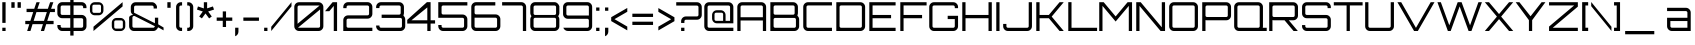 SplineFontDB: 3.0
FontName: Orbitron-Regular
FullName: Orbitron Regular
FamilyName: Orbitron
Weight: Regular
Copyright: Copyright (c) 2009, Matt McInerney <matt@pixelspread.com>
Version: 001.001
ItalicAngle: 0
UnderlinePosition: -50
UnderlineWidth: 50
Ascent: 750
Descent: 250
sfntRevision: 0x00010000
LayerCount: 2
Layer: 0 1 "Back"  1
Layer: 1 1 "Fore"  0
XUID: [1021 496 529952750 13530602]
FSType: 4
OS2Version: 2
OS2_WeightWidthSlopeOnly: 0
OS2_UseTypoMetrics: 1
CreationTime: 1259834267
ModificationTime: 1291728359
PfmFamily: 17
TTFWeight: 400
TTFWidth: 5
LineGap: 0
VLineGap: 0
Panose: 2 0 0 0 0 0 0 0 0 0
OS2TypoAscent: 0
OS2TypoAOffset: 1
OS2TypoDescent: 0
OS2TypoDOffset: 1
OS2TypoLinegap: 0
OS2WinAscent: 0
OS2WinAOffset: 1
OS2WinDescent: 0
OS2WinDOffset: 1
HheadAscent: -261
HheadAOffset: 1
HheadDescent: -7
HheadDOffset: 1
OS2SubXSize: 700
OS2SubYSize: 650
OS2SubXOff: 0
OS2SubYOff: 140
OS2SupXSize: 700
OS2SupYSize: 650
OS2SupXOff: 0
OS2SupYOff: 477
OS2StrikeYSize: 50
OS2StrikeYPos: 250
OS2Vendor: 'pyrs'
OS2CodePages: 00000001.00000000
OS2UnicodeRanges: 80000027.10000042.00000000.00000000
Lookup: 1 0 0 "'aalt' Access All Alternates in Latin lookup 0"  {"'aalt' Access All Alternates in Latin lookup 0 subtable"  } ['aalt' ('latn' <'dflt' > ) ]
Lookup: 3 0 0 "'aalt' Access All Alternates in Latin lookup 1"  {"'aalt' Access All Alternates in Latin lookup 1 subtable"  } ['aalt' ('latn' <'dflt' > ) ]
Lookup: 1 0 0 "'salt' Stylistic Alternatives in Latin lookup 2"  {"'salt' Stylistic Alternatives in Latin lookup 2 subtable"  } ['salt' ('latn' <'dflt' > ) ]
Lookup: 1 0 0 "'smcp' Lowercase to Small Capitals in Latin lookup 3"  {"'smcp' Lowercase to Small Capitals in Latin lookup 3 subtable"  } ['smcp' ('latn' <'dflt' > ) ]
Lookup: 1 0 0 "'ss01' Style Set 1 in Latin lookup 4"  {"'ss01' Style Set 1 in Latin lookup 4 subtable"  } ['ss01' ('latn' <'dflt' > ) ]
Lookup: 1 0 0 "'ss02' Style Set 2 in Latin lookup 5"  {"'ss02' Style Set 2 in Latin lookup 5 subtable"  } ['ss02' ('latn' <'dflt' > ) ]
Lookup: 1 0 0 "'ss03' Style Set 3 in Latin lookup 6"  {"'ss03' Style Set 3 in Latin lookup 6 subtable"  } ['ss03' ('latn' <'dflt' > ) ]
Lookup: 258 0 0 "'kern' Horizontal Kerning in Latin lookup 0"  {"'kern' Horizontal Kerning in Latin lookup 0 subtable"  } ['kern' ('latn' <'dflt' > ) ]
MarkAttachClasses: 1
DEI: 91125
TtTable: prep
PUSHW_1
 511
SCANCTRL
PUSHB_1
 4
SCANTYPE
EndTTInstrs
LangName: 1033 "" "" "" "" "Orbitron-Light" "1.000" "" "" "Matt McInerney" "Matt McInerney" "" "http://theleagueofmoveabletype.com" "http://pixelspread.com" "Copyright (c) 2009, Matt McInerney <matt@pixelspread.com>,+AAoA-with Reserved Font Name Orbitron.+AAoACgAA-This Font Software is licensed under the SIL Open Font License, Version 1.1.+AAoA-This license is copied below, and is also available with a FAQ at:+AAoA-http://scripts.sil.org/OFL+AAoACgAK------------------------------------------------------------+AAoA-SIL OPEN FONT LICENSE Version 1.1 - 26 February 2007+AAoA------------------------------------------------------------+AAoACgAA-PREAMBLE+AAoA-The goals of the Open Font License (OFL) are to stimulate worldwide+AAoA-development of collaborative font projects, to support the font creation+AAoA-efforts of academic and linguistic communities, and to provide a free and+AAoA-open framework in which fonts may be shared and improved in partnership+AAoA-with others.+AAoACgAA-The OFL allows the licensed fonts to be used, studied, modified and+AAoA-redistributed freely as long as they are not sold by themselves. The+AAoA-fonts, including any derivative works, can be bundled, embedded, +AAoA-redistributed and/or sold with any software provided that any reserved+AAoA-names are not used by derivative works. The fonts and derivatives,+AAoA-however, cannot be released under any other type of license. The+AAoA-requirement for fonts to remain under this license does not apply+AAoA-to any document created using the fonts or their derivatives.+AAoACgAA-DEFINITIONS+AAoAIgAA-Font Software+ACIA refers to the set of files released by the Copyright+AAoA-Holder(s) under this license and clearly marked as such. This may+AAoA-include source files, build scripts and documentation.+AAoACgAi-Reserved Font Name+ACIA refers to any names specified as such after the+AAoA-copyright statement(s).+AAoACgAi-Original Version+ACIA refers to the collection of Font Software components as+AAoA-distributed by the Copyright Holder(s).+AAoACgAi-Modified Version+ACIA refers to any derivative made by adding to, deleting,+AAoA-or substituting -- in part or in whole -- any of the components of the+AAoA-Original Version, by changing formats or by porting the Font Software to a+AAoA-new environment.+AAoACgAi-Author+ACIA refers to any designer, engineer, programmer, technical+AAoA-writer or other person who contributed to the Font Software.+AAoACgAA-PERMISSION & CONDITIONS+AAoA-Permission is hereby granted, free of charge, to any person obtaining+AAoA-a copy of the Font Software, to use, study, copy, merge, embed, modify,+AAoA-redistribute, and sell modified and unmodified copies of the Font+AAoA-Software, subject to the following conditions:+AAoACgAA-1) Neither the Font Software nor any of its individual components,+AAoA-in Original or Modified Versions, may be sold by itself.+AAoACgAA-2) Original or Modified Versions of the Font Software may be bundled,+AAoA-redistributed and/or sold with any software, provided that each copy+AAoA-contains the above copyright notice and this license. These can be+AAoA-included either as stand-alone text files, human-readable headers or+AAoA-in the appropriate machine-readable metadata fields within text or+AAoA-binary files as long as those fields can be easily viewed by the user.+AAoACgAA-3) No Modified Version of the Font Software may use the Reserved Font+AAoA-Name(s) unless explicit written permission is granted by the corresponding+AAoA-Copyright Holder. This restriction only applies to the primary font name as+AAoA-presented to the users.+AAoACgAA-4) The name(s) of the Copyright Holder(s) or the Author(s) of the Font+AAoA-Software shall not be used to promote, endorse or advertise any+AAoA-Modified Version, except to acknowledge the contribution(s) of the+AAoA-Copyright Holder(s) and the Author(s) or with their explicit written+AAoA-permission.+AAoACgAA-5) The Font Software, modified or unmodified, in part or in whole,+AAoA-must be distributed entirely under this license, and must not be+AAoA-distributed under any other license. The requirement for fonts to+AAoA-remain under this license does not apply to any document created+AAoA-using the Font Software.+AAoACgAA-TERMINATION+AAoA-This license becomes null and void if any of the above conditions are+AAoA-not met.+AAoACgAA-DISCLAIMER+AAoA-THE FONT SOFTWARE IS PROVIDED +ACIA-AS IS+ACIA, WITHOUT WARRANTY OF ANY KIND,+AAoA-EXPRESS OR IMPLIED, INCLUDING BUT NOT LIMITED TO ANY WARRANTIES OF+AAoA-MERCHANTABILITY, FITNESS FOR A PARTICULAR PURPOSE AND NONINFRINGEMENT+AAoA-OF COPYRIGHT, PATENT, TRADEMARK, OR OTHER RIGHT. IN NO EVENT SHALL THE+AAoA-COPYRIGHT HOLDER BE LIABLE FOR ANY CLAIM, DAMAGES OR OTHER LIABILITY,+AAoA-INCLUDING ANY GENERAL, SPECIAL, INDIRECT, INCIDENTAL, OR CONSEQUENTIAL+AAoA-DAMAGES, WHETHER IN AN ACTION OF CONTRACT, TORT OR OTHERWISE, ARISING+AAoA-FROM, OUT OF THE USE OR INABILITY TO USE THE FONT SOFTWARE OR FROM+AAoA-OTHER DEALINGS IN THE FONT SOFTWARE." "http://scripts.sil.org/OFL" "" "" "" "Orbitron" 
Encoding: UnicodeBmp
UnicodeInterp: none
NameList: Adobe Glyph List
DisplaySize: -48
AntiAlias: 1
FitToEm: 1
WinInfo: 58 29 11
BeginPrivate: 3
BlueValues 21 [0 0 721 721 722 722]
BlueScale 8 0.039625
ExpansionFactor 4 0.06
EndPrivate
BeginChars: 65589 249

StartChar: .notdef
Encoding: 65536 -1 0
Width: 0
Flags: W
LayerCount: 2
EndChar

StartChar: .null
Encoding: 65537 -1 1
Width: 0
Flags: W
LayerCount: 2
EndChar

StartChar: CR
Encoding: 65538 -1 2
Width: 401
Flags: W
LayerCount: 2
EndChar

StartChar: space
Encoding: 32 32 3
Width: 272
Flags: W
LayerCount: 2
EndChar

StartChar: A.alt3
Encoding: 65539 -1 4
Width: 827
Flags: MW
HStem: 0 21G<-28 67 -28 -28 742 837 742 742> 183 81<220 588 220 637 173 588> 700 20G<358 452 452 452>
LayerCount: 2
Fore
SplineSet
837 0 m 1,0,-1
 742 0 l 1,1,-1
 637 183 l 1,2,-1
 173 183 l 1,3,-1
 67 0 l 1,4,-1
 -28 0 l 1,5,-1
 358 720 l 1,6,-1
 452 720 l 1,7,-1
 837 0 l 1,0,-1
405 644 m 1,8,-1
 220 264 l 1,9,-1
 588 264 l 1,10,-1
 405 644 l 1,8,-1
EndSplineSet
EndChar

StartChar: AE
Encoding: 198 198 5
Width: 1375
Flags: MW
HStem: 0 81<774 1350 774 1350> 263 81<135 693 135 693> 319 82<774 1237 774 1237> 639 81<163.5 1350 174 654 774 774 774 1350>
VStem: 54 81<0 263 344 600> 693 81<81 263 263 263 401 600 600 610.5>
LayerCount: 2
Fore
SplineSet
774 639 m 1,0,-1
 774 401 l 1,1,-1
 1237 401 l 1,2,-1
 1237 319 l 1,3,-1
 774 319 l 1,4,-1
 774 81 l 1,5,-1
 1350 81 l 1,6,-1
 1350 0 l 1,7,-1
 693 0 l 1,8,-1
 693 263 l 1,9,-1
 135 263 l 1,10,-1
 135 0 l 1,11,-1
 54 0 l 1,12,-1
 54 600 l 2,13,14
 54 650 54 650 89 685 c 128,-1,15
 124 720 124 720 174 720 c 2,16,-1
 1350 720 l 1,17,-1
 1350 639 l 1,18,-1
 774 639 l 1,0,-1
693 344 m 1,19,-1
 693 600 l 2,20,21
 693 616 693 616 681.5 627.5 c 128,-1,22
 670 639 670 639 654 639 c 2,23,-1
 174 639 l 2,24,25
 158 639 158 639 146.5 627.5 c 128,-1,26
 135 616 135 616 135 600 c 2,27,-1
 135 344 l 1,28,-1
 693 344 l 1,19,-1
EndSplineSet
EndChar

StartChar: Aacute
Encoding: 193 193 6
Width: 836
Flags: MW
HStem: 0 21G<58 139 58 58 697 778 697 697> 263 81<139 697 139 697> 639 81<167.5 658 178 658> 864 139<344 458 379 424>
VStem: 58 81<0 263 344 600> 697 81<0 263 263 263 344 600 0 610.5>
LayerCount: 2
Fore
SplineSet
178 720 m 2,0,-1
 658 720 l 2,1,2
 708 720 708 720 743 685 c 128,-1,3
 778 650 778 650 778 600 c 2,4,-1
 778 0 l 1,5,-1
 697 0 l 1,6,-1
 697 263 l 1,7,-1
 139 263 l 1,8,-1
 139 0 l 1,9,-1
 58 0 l 1,10,-1
 58 600 l 2,11,12
 58 650 58 650 93 685 c 128,-1,13
 128 720 128 720 178 720 c 2,0,-1
139 344 m 1,14,-1
 697 344 l 1,15,-1
 697 600 l 2,16,17
 697 616 697 616 685.5 627.5 c 128,-1,18
 674 639 674 639 658 639 c 2,19,-1
 178 639 l 2,20,21
 162 639 162 639 150.5 627.5 c 128,-1,22
 139 616 139 616 139 600 c 2,23,-1
 139 344 l 1,14,-1
344 864 m 1,24,-1
 379 1003 l 1,25,-1
 458 1003 l 1,26,-1
 424 864 l 1,27,-1
 344 864 l 1,24,-1
EndSplineSet
EndChar

StartChar: Acircumflex
Encoding: 194 194 7
Width: 836
Flags: MW
HStem: 0 21G<58 139 58 58 697 778 697 697> 263 81<139 697 139 697> 639 81<167.5 658 178 658> 864 21G<296 337 296 296 455 455 455 497> 961 20G<367 426 426 426>
VStem: 58 81<0 263 344 600> 697 81<0 263 263 263 344 600 0 610.5>
LayerCount: 2
Fore
SplineSet
178 720 m 2,0,-1
 658 720 l 2,1,2
 708 720 708 720 743 685 c 128,-1,3
 778 650 778 650 778 600 c 2,4,-1
 778 0 l 1,5,-1
 697 0 l 1,6,-1
 697 263 l 1,7,-1
 139 263 l 1,8,-1
 139 0 l 1,9,-1
 58 0 l 1,10,-1
 58 600 l 2,11,12
 58 650 58 650 93 685 c 128,-1,13
 128 720 128 720 178 720 c 2,0,-1
139 344 m 1,14,-1
 697 344 l 1,15,-1
 697 600 l 2,16,17
 697 616 697 616 685.5 627.5 c 128,-1,18
 674 639 674 639 658 639 c 2,19,-1
 178 639 l 2,20,21
 162 639 162 639 150.5 627.5 c 128,-1,22
 139 616 139 616 139 600 c 2,23,-1
 139 344 l 1,14,-1
337 864 m 1,24,-1
 296 864 l 1,25,-1
 367 981 l 1,26,-1
 426 981 l 1,27,-1
 497 864 l 1,28,-1
 455 864 l 1,29,-1
 397 949 l 1,30,-1
 337 864 l 1,24,-1
EndSplineSet
EndChar

StartChar: Adieresis
Encoding: 196 196 8
Width: 836
Flags: MW
HStem: 0 21G<58 139 58 58 697 778 697 697> 263 81<139 697 139 697> 639 81<167.5 658 178 658> 855 82<279 362 279 362 459 541>
VStem: 58 81<0 263 344 600> 279 83<855 937 855 937> 459 82<855 937 855 937> 697 81<0 263 263 263 344 600 0 610.5>
LayerCount: 2
Fore
SplineSet
178 720 m 2,0,-1
 658 720 l 2,1,2
 708 720 708 720 743 685 c 128,-1,3
 778 650 778 650 778 600 c 2,4,-1
 778 0 l 1,5,-1
 697 0 l 1,6,-1
 697 263 l 1,7,-1
 139 263 l 1,8,-1
 139 0 l 1,9,-1
 58 0 l 1,10,-1
 58 600 l 2,11,12
 58 650 58 650 93 685 c 128,-1,13
 128 720 128 720 178 720 c 2,0,-1
139 344 m 1,14,-1
 697 344 l 1,15,-1
 697 600 l 2,16,17
 697 616 697 616 685.5 627.5 c 128,-1,18
 674 639 674 639 658 639 c 2,19,-1
 178 639 l 2,20,21
 162 639 162 639 150.5 627.5 c 128,-1,22
 139 616 139 616 139 600 c 2,23,-1
 139 344 l 1,14,-1
541 937 m 1,24,-1
 541 855 l 1,25,-1
 459 855 l 1,26,-1
 459 937 l 1,27,-1
 541 937 l 1,24,-1
362 937 m 1,28,-1
 362 855 l 1,29,-1
 279 855 l 1,30,-1
 279 937 l 1,31,-1
 362 937 l 1,28,-1
EndSplineSet
EndChar

StartChar: Agrave
Encoding: 192 192 9
Width: 836
Flags: MW
HStem: 0 21G<58 139 58 58 697 778 697 697> 263 81<139 697 139 697> 639 81<167.5 658 178 658> 865 139<379 425 344 459 379 379>
VStem: 58 81<0 263 344 600> 697 81<0 263 263 263 344 600 0 610.5>
LayerCount: 2
Fore
SplineSet
178 720 m 2,0,-1
 658 720 l 2,1,2
 708 720 708 720 743 685 c 128,-1,3
 778 650 778 650 778 600 c 2,4,-1
 778 0 l 1,5,-1
 697 0 l 1,6,-1
 697 263 l 1,7,-1
 139 263 l 1,8,-1
 139 0 l 1,9,-1
 58 0 l 1,10,-1
 58 600 l 2,11,12
 58 650 58 650 93 685 c 128,-1,13
 128 720 128 720 178 720 c 2,0,-1
139 344 m 1,14,-1
 697 344 l 1,15,-1
 697 600 l 2,16,17
 697 616 697 616 685.5 627.5 c 128,-1,18
 674 639 674 639 658 639 c 2,19,-1
 178 639 l 2,20,21
 162 639 162 639 150.5 627.5 c 128,-1,22
 139 616 139 616 139 600 c 2,23,-1
 139 344 l 1,14,-1
425 1004 m 1,24,-1
 459 865 l 1,25,-1
 379 865 l 1,26,-1
 344 1004 l 1,27,-1
 425 1004 l 1,24,-1
EndSplineSet
EndChar

StartChar: Aring
Encoding: 197 197 10
Width: 836
Flags: MW
HStem: 0 21G<58 139 58 58 697 778 697 697> 263 81<139 697 139 697> 639 81<167.5 658 178 658> 821 40<385 390 390 446> 941 40<382.5 446 390 446 446 451>
VStem: 58 81<0 263 344 600> 336 40<874 928 928 931> 460 40<871 874 874 928> 697 81<0 263 263 263 344 600 0 610.5>
LayerCount: 2
Fore
SplineSet
178 720 m 2,0,-1
 658 720 l 2,1,2
 708 720 708 720 743 685 c 128,-1,3
 778 650 778 650 778 600 c 2,4,-1
 778 0 l 1,5,-1
 697 0 l 1,6,-1
 697 263 l 1,7,-1
 139 263 l 1,8,-1
 139 0 l 1,9,-1
 58 0 l 1,10,-1
 58 600 l 2,11,12
 58 650 58 650 93 685 c 128,-1,13
 128 720 128 720 178 720 c 2,0,-1
139 344 m 1,14,-1
 697 344 l 1,15,-1
 697 600 l 2,16,17
 697 616 697 616 685.5 627.5 c 128,-1,18
 674 639 674 639 658 639 c 2,19,-1
 178 639 l 2,20,21
 162 639 162 639 150.5 627.5 c 128,-1,22
 139 616 139 616 139 600 c 2,23,-1
 139 344 l 1,14,-1
390 981 m 2,24,-1
 446 981 l 2,25,26
 468 981 468 981 484 965.5 c 128,-1,27
 500 950 500 950 500 928 c 2,28,-1
 500 874 l 2,29,30
 500 852 500 852 484 836.5 c 128,-1,31
 468 821 468 821 446 821 c 2,32,-1
 390 821 l 2,33,34
 368 821 368 821 352 836.5 c 128,-1,35
 336 852 336 852 336 874 c 2,36,-1
 336 928 l 2,37,38
 336 950 336 950 352 965.5 c 128,-1,39
 368 981 368 981 390 981 c 2,24,-1
385 861 m 2,40,-1
 451 861 l 2,41,42
 460 861 460 861 460 871 c 2,43,-1
 460 931 l 2,44,45
 460 941 460 941 451 941 c 2,46,-1
 385 941 l 2,47,48
 376 941 376 941 376 931 c 2,49,-1
 376 871 l 2,50,51
 376 861 376 861 385 861 c 2,40,-1
EndSplineSet
EndChar

StartChar: Atilde
Encoding: 195 195 11
Width: 836
Flags: MW
HStem: 0 21G<58 139 58 58 697 778 697 697> 263 81<139 697 139 697> 639 81<167.5 658 178 658> 869 120 941 48<296 341.5 292 345>
VStem: 58 81<0 263 344 600> 697 81<0 263 263 263 344 600 0 610.5>
LayerCount: 2
Fore
SplineSet
178 720 m 2,0,-1
 658 720 l 2,1,2
 708 720 708 720 743 685 c 128,-1,3
 778 650 778 650 778 600 c 2,4,-1
 778 0 l 1,5,-1
 697 0 l 1,6,-1
 697 263 l 1,7,-1
 139 263 l 1,8,-1
 139 0 l 1,9,-1
 58 0 l 1,10,-1
 58 600 l 2,11,12
 58 650 58 650 93 685 c 128,-1,13
 128 720 128 720 178 720 c 2,0,-1
139 344 m 1,14,-1
 697 344 l 1,15,-1
 697 600 l 2,16,17
 697 616 697 616 685.5 627.5 c 128,-1,18
 674 639 674 639 658 639 c 2,19,-1
 178 639 l 2,20,21
 162 639 162 639 150.5 627.5 c 128,-1,22
 139 616 139 616 139 600 c 2,23,-1
 139 344 l 1,14,-1
513 917 m 1,24,-1
 515 917 l 2,25,26
 545 917 545 917 581 934 c 1,27,-1
 581 883 l 1,28,29
 543 869 543 869 515 869 c 0,30,31
 480 869 480 869 413 905 c 128,-1,32
 346 941 346 941 304 941 c 0,33,34
 265 941 265 941 242 933 c 1,35,-1
 242 980 l 1,36,37
 269 989 269 989 304 989 c 0,38,39
 344 989 344 989 411 955.5 c 128,-1,40
 478 922 478 922 513 917 c 1,24,-1
EndSplineSet
EndChar

StartChar: B
Encoding: 66 66 12
Width: 832
Flags: MW
HStem: 0 81<179 659 179 659> 327 81<168.5 628 179 628 628 638.5 179 659> 639 81<168.5 179 179 628>
VStem: 59 81<109.5 120 120 288 436.5 447 447 600> 666 82<447 600> 698 81<120 288>
LayerCount: 2
Fore
SplineSet
735 394 m 1,0,-1
 739 377 l 1,1,2
 779 340 779 340 779 288 c 2,3,-1
 779 120 l 2,4,5
 779 70 779 70 744 35 c 128,-1,6
 709 0 709 0 659 0 c 2,7,-1
 59 0 l 1,8,-1
 59 720 l 1,9,-1
 628 720 l 2,10,11
 678 720 678 720 713 685 c 128,-1,12
 748 650 748 650 748 600 c 2,13,-1
 748 447 l 2,14,15
 748 420 748 420 735 394 c 1,0,-1
628 639 m 2,16,-1
 179 639 l 2,17,18
 163 639 163 639 151.5 627.5 c 128,-1,19
 140 616 140 616 140 600 c 2,20,-1
 140 447 l 2,21,22
 140 431 140 431 151.5 419.5 c 128,-1,23
 163 408 163 408 179 408 c 2,24,-1
 628 408 l 2,25,26
 644 408 644 408 655 419.5 c 128,-1,27
 666 431 666 431 666 447 c 2,28,-1
 666 600 l 2,29,30
 666 616 666 616 655 627.5 c 128,-1,31
 644 639 644 639 628 639 c 2,16,-1
698 120 m 2,32,-1
 698 288 l 2,33,34
 698 304 698 304 686.5 315.5 c 128,-1,35
 675 327 675 327 659 327 c 2,36,-1
 179 327 l 2,37,38
 163 327 163 327 151.5 315.5 c 128,-1,39
 140 304 140 304 140 288 c 2,40,-1
 140 120 l 2,41,42
 140 104 140 104 151.5 92.5 c 128,-1,43
 163 81 163 81 179 81 c 2,44,-1
 659 81 l 2,45,46
 675 81 675 81 686.5 92.5 c 128,-1,47
 698 104 698 104 698 120 c 2,32,-1
EndSplineSet
Kerns2: 76 -31 "'kern' Horizontal Kerning in Latin lookup 0 subtable"  65 -49 "'kern' Horizontal Kerning in Latin lookup 0 subtable" 
EndChar

StartChar: C
Encoding: 67 67 13
Width: 822
Flags: MW
HStem: 0 81<142.5 774 176 774> 639 81<165.5 774 176 774>
VStem: 56 81<120 600>
LayerCount: 2
Fore
SplineSet
774 639 m 1,0,-1
 176 639 l 2,1,2
 160 639 160 639 148.5 627.5 c 128,-1,3
 137 616 137 616 137 600 c 2,4,-1
 137 120 l 2,5,6
 137 104 137 104 148.5 92.5 c 128,-1,7
 160 81 160 81 176 81 c 2,8,-1
 774 81 l 1,9,-1
 774 0 l 1,10,-1
 176 0 l 2,11,12
 126 0 126 0 91 35 c 128,-1,13
 56 70 56 70 56 120 c 2,14,-1
 56 600 l 2,15,16
 56 650 56 650 91 685 c 128,-1,17
 126 720 126 720 176 720 c 2,18,-1
 774 720 l 1,19,-1
 774 639 l 1,0,-1
EndSplineSet
Substitution2: "'salt' Stylistic Alternatives in Latin lookup 2 subtable" C.alt
Substitution2: "'aalt' Access All Alternates in Latin lookup 0 subtable" C.alt
EndChar

StartChar: C.alt
Encoding: 65540 -1 14
Width: 822
Flags: MW
HStem: 0 81<138.5 692 172 652> 0 194<172 770> 526 194<172 773 172 692> 639 81<161.5 652 172 652 652 679 172 692>
VStem: 52 81<120 600> 692 78<100 194 100 194 100 194>
LayerCount: 2
Fore
SplineSet
770 620 m 1,0,-1
 773 526 l 1,1,-1
 692 526 l 1,2,-1
 692 639 l 1,3,-1
 172 639 l 2,4,5
 156 639 156 639 144.5 627.5 c 128,-1,6
 133 616 133 616 133 600 c 2,7,-1
 133 120 l 2,8,9
 133 104 133 104 144.5 92.5 c 128,-1,10
 156 81 156 81 172 81 c 2,11,-1
 692 81 l 1,12,-1
 692 194 l 1,13,-1
 770 194 l 1,14,-1
 770 100 l 1,15,16
 758 60 758 60 724.5 30 c 128,-1,17
 691 0 691 0 652 0 c 2,18,-1
 172 0 l 2,19,20
 122 0 122 0 87 35 c 128,-1,21
 52 70 52 70 52 120 c 2,22,-1
 52 600 l 2,23,24
 52 650 52 650 87 685 c 128,-1,25
 122 720 122 720 172 720 c 2,26,-1
 652 720 l 2,27,28
 691 720 691 720 724.5 690 c 128,-1,29
 758 660 758 660 770 620 c 1,0,-1
EndSplineSet
EndChar

StartChar: A.alt
Encoding: 57355 57355 15
Width: 774
Flags: MW
HStem: 0 21G<4 111 4 4 645 645 645 728> 202 83<351 645 351 645 281 645> 701 20G<616 728 728 728>
VStem: 645 83<0 202 202 202 285 629 629 629>
LayerCount: 2
Fore
SplineSet
111 0 m 1,0,-1
 4 0 l 1,1,-1
 616 721 l 1,2,-1
 728 721 l 1,3,-1
 728 0 l 1,4,-1
 645 0 l 1,5,-1
 645 202 l 1,6,-1
 281 202 l 1,7,-1
 111 0 l 1,0,-1
645 629 m 1,8,-1
 351 285 l 1,9,-1
 645 285 l 1,10,-1
 645 629 l 1,8,-1
EndSplineSet
EndChar

StartChar: Ccedilla
Encoding: 199 199 16
Width: 822
Flags: MW
HStem: -139 220<337 417 337 337> 0 81<142.5 774 176 372 451 774 451 451> 639 81<165.5 774 176 774>
VStem: 56 81<120 600>
LayerCount: 2
Fore
SplineSet
774 639 m 1,0,-1
 176 639 l 2,1,2
 160 639 160 639 148.5 627.5 c 128,-1,3
 137 616 137 616 137 600 c 2,4,-1
 137 120 l 2,5,6
 137 104 137 104 148.5 92.5 c 128,-1,7
 160 81 160 81 176 81 c 2,8,-1
 774 81 l 1,9,-1
 774 0 l 1,10,-1
 451 0 l 1,11,-1
 417 -139 l 1,12,-1
 337 -139 l 1,13,-1
 372 0 l 1,14,-1
 176 0 l 2,15,16
 126 0 126 0 91 35 c 128,-1,17
 56 70 56 70 56 120 c 2,18,-1
 56 600 l 2,19,20
 56 650 56 650 91 685 c 128,-1,21
 126 720 126 720 176 720 c 2,22,-1
 774 720 l 1,23,-1
 774 639 l 1,0,-1
EndSplineSet
EndChar

StartChar: D
Encoding: 68 68 17
Width: 834
Flags: MW
HStem: 0 81<178 658 178 658> 639 81<167.5 178 178 658>
VStem: 58 81<109.5 120 120 600> 697 81<120 600>
LayerCount: 2
Fore
SplineSet
58 720 m 1,0,-1
 658 720 l 2,1,2
 708 720 708 720 743 685 c 128,-1,3
 778 650 778 650 778 600 c 2,4,-1
 778 120 l 2,5,6
 778 70 778 70 743 35 c 128,-1,7
 708 0 708 0 658 0 c 2,8,-1
 58 0 l 1,9,-1
 58 720 l 1,0,-1
697 120 m 2,10,-1
 697 600 l 2,11,12
 697 616 697 616 685.5 627.5 c 128,-1,13
 674 639 674 639 658 639 c 2,14,-1
 178 639 l 2,15,16
 162 639 162 639 150.5 627.5 c 128,-1,17
 139 616 139 616 139 600 c 2,18,-1
 139 120 l 2,19,20
 139 104 139 104 150.5 92.5 c 128,-1,21
 162 81 162 81 178 81 c 2,22,-1
 658 81 l 2,23,24
 674 81 674 81 685.5 92.5 c 128,-1,25
 697 104 697 104 697 120 c 2,10,-1
EndSplineSet
Kerns2: 80 -27 "'kern' Horizontal Kerning in Latin lookup 0 subtable"  65 -29 "'kern' Horizontal Kerning in Latin lookup 0 subtable" 
EndChar

StartChar: E
Encoding: 69 69 18
Width: 766
Flags: MW
HStem: 0 81<139 715 139 715> 319 82<139 602 139 602> 639 81<139 715 139 139>
VStem: 58 81<81 319 401 639>
CounterMasks: 1 e0
LayerCount: 2
Fore
SplineSet
715 720 m 1,0,-1
 715 639 l 1,1,-1
 139 639 l 1,2,-1
 139 401 l 1,3,-1
 602 401 l 1,4,-1
 602 319 l 1,5,-1
 139 319 l 1,6,-1
 139 81 l 1,7,-1
 715 81 l 1,8,-1
 715 0 l 1,9,-1
 58 0 l 1,10,-1
 58 720 l 1,11,-1
 715 720 l 1,0,-1
EndSplineSet
Kerns2: 43 -31 "'kern' Horizontal Kerning in Latin lookup 0 subtable"  38 -29 "'kern' Horizontal Kerning in Latin lookup 0 subtable" 
EndChar

StartChar: Eacute
Encoding: 201 201 19
Width: 766
Flags: MW
HStem: 0 81<139 715 139 715> 319 82<139 602 139 602> 639 81<139 715 139 139> 865 139<309 423 344 389>
VStem: 58 81<81 319 401 639>
LayerCount: 2
Fore
SplineSet
715 720 m 1,0,-1
 715 639 l 1,1,-1
 139 639 l 1,2,-1
 139 401 l 1,3,-1
 602 401 l 1,4,-1
 602 319 l 1,5,-1
 139 319 l 1,6,-1
 139 81 l 1,7,-1
 715 81 l 1,8,-1
 715 0 l 1,9,-1
 58 0 l 1,10,-1
 58 720 l 1,11,-1
 715 720 l 1,0,-1
309 865 m 1,12,-1
 344 1004 l 1,13,-1
 423 1004 l 1,14,-1
 389 865 l 1,15,-1
 309 865 l 1,12,-1
EndSplineSet
EndChar

StartChar: Ecircumflex
Encoding: 202 202 20
Width: 766
Flags: MW
HStem: 0 81<139 715 139 715> 319 82<139 602 139 602> 639 81<139 715 139 139> 864 21G<261 302 261 261 420 420 420 462> 961 20G<332 391 391 391>
VStem: 58 81<81 319 401 639>
LayerCount: 2
Fore
SplineSet
715 720 m 1,0,-1
 715 639 l 1,1,-1
 139 639 l 1,2,-1
 139 401 l 1,3,-1
 602 401 l 1,4,-1
 602 319 l 1,5,-1
 139 319 l 1,6,-1
 139 81 l 1,7,-1
 715 81 l 1,8,-1
 715 0 l 1,9,-1
 58 0 l 1,10,-1
 58 720 l 1,11,-1
 715 720 l 1,0,-1
302 864 m 1,12,-1
 261 864 l 1,13,-1
 332 981 l 1,14,-1
 391 981 l 1,15,-1
 462 864 l 1,16,-1
 420 864 l 1,17,-1
 362 949 l 1,18,-1
 302 864 l 1,12,-1
EndSplineSet
EndChar

StartChar: Edieresis
Encoding: 203 203 21
Width: 766
Flags: MW
HStem: 0 81<139 715 139 715> 319 82<139 602 139 602> 639 81<139 715 139 139> 865 82<244 327 244 327 424 506>
VStem: 58 81<81 319 401 639> 244 83<865 947 865 947> 424 82<865 947 865 947>
LayerCount: 2
Fore
SplineSet
715 720 m 1,0,-1
 715 639 l 1,1,-1
 139 639 l 1,2,-1
 139 401 l 1,3,-1
 602 401 l 1,4,-1
 602 319 l 1,5,-1
 139 319 l 1,6,-1
 139 81 l 1,7,-1
 715 81 l 1,8,-1
 715 0 l 1,9,-1
 58 0 l 1,10,-1
 58 720 l 1,11,-1
 715 720 l 1,0,-1
506 947 m 1,12,-1
 506 865 l 1,13,-1
 424 865 l 1,14,-1
 424 947 l 1,15,-1
 506 947 l 1,12,-1
327 947 m 1,16,-1
 327 865 l 1,17,-1
 244 865 l 1,18,-1
 244 947 l 1,19,-1
 327 947 l 1,16,-1
EndSplineSet
EndChar

StartChar: Egrave
Encoding: 200 200 22
Width: 766
Flags: MW
HStem: 0 81<139 715 139 715> 319 82<139 602 139 602> 639 81<139 715 139 139> 865 139<344 390 309 424 344 344>
VStem: 58 81<81 319 401 639>
LayerCount: 2
Fore
SplineSet
715 720 m 1,0,-1
 715 639 l 1,1,-1
 139 639 l 1,2,-1
 139 401 l 1,3,-1
 602 401 l 1,4,-1
 602 319 l 1,5,-1
 139 319 l 1,6,-1
 139 81 l 1,7,-1
 715 81 l 1,8,-1
 715 0 l 1,9,-1
 58 0 l 1,10,-1
 58 720 l 1,11,-1
 715 720 l 1,0,-1
390 1004 m 1,12,-1
 424 865 l 1,13,-1
 344 865 l 1,14,-1
 309 1004 l 1,15,-1
 390 1004 l 1,12,-1
EndSplineSet
EndChar

StartChar: Euro
Encoding: 8364 8364 23
Width: 799
Flags: MW
HStem: 0 82<228 761 262 761> 230 82<35 140 35 140 223 647> 415 83<35 140 35 140 223 647> 638 83<251.5 761 262 761>
VStem: 140 83<121 230 312 415 498 599>
LayerCount: 2
Fore
SplineSet
262 82 m 2,0,-1
 761 82 l 1,1,-1
 761 0 l 1,2,-1
 262 0 l 2,3,4
 211 0 211 0 175.5 35.5 c 128,-1,5
 140 71 140 71 140 121 c 2,6,-1
 140 230 l 1,7,-1
 35 230 l 1,8,-1
 35 312 l 1,9,-1
 140 312 l 1,10,-1
 140 415 l 1,11,-1
 35 415 l 1,12,-1
 35 498 l 1,13,-1
 140 498 l 1,14,-1
 140 599 l 2,15,16
 140 650 140 650 175.5 685.5 c 128,-1,17
 211 721 211 721 262 721 c 2,18,-1
 761 721 l 1,19,-1
 761 638 l 1,20,-1
 262 638 l 2,21,22
 246 638 246 638 234.5 626.5 c 128,-1,23
 223 615 223 615 223 599 c 2,24,-1
 223 498 l 1,25,-1
 647 498 l 1,26,-1
 647 415 l 1,27,-1
 223 415 l 1,28,-1
 223 312 l 1,29,-1
 647 312 l 1,30,-1
 647 230 l 1,31,-1
 223 230 l 1,32,-1
 223 121 l 2,33,34
 223 105 223 105 234.5 93.5 c 128,-1,35
 246 82 246 82 262 82 c 2,0,-1
EndSplineSet
EndChar

StartChar: F
Encoding: 70 70 24
Width: 723
Flags: MW
HStem: 0 21G<58 139 58 58> 319 82<139 602 139 602> 639 81<139 715 139 139>
VStem: 58 81<0 319 401 639>
LayerCount: 2
Fore
SplineSet
58 720 m 1,0,-1
 715 720 l 1,1,-1
 715 639 l 1,2,-1
 139 639 l 1,3,-1
 139 401 l 1,4,-1
 602 401 l 1,5,-1
 602 319 l 1,6,-1
 139 319 l 1,7,-1
 139 0 l 1,8,-1
 58 0 l 1,9,-1
 58 720 l 1,0,-1
EndSplineSet
Kerns2: 239 -20 "'kern' Horizontal Kerning in Latin lookup 0 subtable"  59 10 "'kern' Horizontal Kerning in Latin lookup 0 subtable"  54 5 "'kern' Horizontal Kerning in Latin lookup 0 subtable"  33 -240 "'kern' Horizontal Kerning in Latin lookup 0 subtable" 
EndChar

StartChar: G
Encoding: 71 71 25
Width: 830
Flags: MW
HStem: 0 81<142.5 656 176 656> 298 82<517 695 517 776> 571 149<176 776 176 695> 639 81<165.5 656 176 656>
VStem: 56 81<120 600> 695 81<120 298 298 298 571 600>
LayerCount: 2
Fore
SplineSet
776 600 m 2,0,-1
 776 571 l 1,1,-1
 695 571 l 1,2,-1
 695 600 l 2,3,4
 695 616 695 616 683.5 627.5 c 128,-1,5
 672 639 672 639 656 639 c 2,6,-1
 176 639 l 2,7,8
 160 639 160 639 148.5 627.5 c 128,-1,9
 137 616 137 616 137 600 c 2,10,-1
 137 120 l 2,11,12
 137 104 137 104 148.5 92.5 c 128,-1,13
 160 81 160 81 176 81 c 2,14,-1
 656 81 l 2,15,16
 672 81 672 81 683.5 92.5 c 128,-1,17
 695 104 695 104 695 120 c 2,18,-1
 695 298 l 1,19,-1
 517 298 l 1,20,-1
 517 380 l 1,21,-1
 776 380 l 1,22,-1
 776 120 l 2,23,24
 776 70 776 70 741 35 c 128,-1,25
 706 0 706 0 656 0 c 2,26,-1
 176 0 l 2,27,28
 126 0 126 0 91 35 c 128,-1,29
 56 70 56 70 56 120 c 2,30,-1
 56 600 l 2,31,32
 56 650 56 650 91 685 c 128,-1,33
 126 720 126 720 176 720 c 2,34,-1
 656 720 l 2,35,36
 706 720 706 720 741 685 c 128,-1,37
 776 650 776 650 776 600 c 2,0,-1
EndSplineSet
Kerns2: 69 -27 "'kern' Horizontal Kerning in Latin lookup 0 subtable" 
EndChar

StartChar: H
Encoding: 72 72 26
Width: 851
Flags: MW
HStem: 0 21G<57 138 57 57 713 795 713 713> 319 82<138 713 138 713> 700 20G<57 138 138 138 713 795 795 795>
VStem: 57 81<0 319 401 720> 713 82<0 319 319 319 401 720 0 720>
LayerCount: 2
Fore
SplineSet
713 720 m 1,0,-1
 795 720 l 1,1,-1
 795 0 l 1,2,-1
 713 0 l 1,3,-1
 713 319 l 1,4,-1
 138 319 l 1,5,-1
 138 0 l 1,6,-1
 57 0 l 1,7,-1
 57 720 l 1,8,-1
 138 720 l 1,9,-1
 138 401 l 1,10,-1
 713 401 l 1,11,-1
 713 720 l 1,0,-1
EndSplineSet
EndChar

StartChar: I
Encoding: 73 73 27
Width: 220
Flags: MW
HStem: 0 21G<57 57 57 138> 700 20G<57 138 138 138>
VStem: 57 81<0 720 0 720>
LayerCount: 2
Fore
SplineSet
57 0 m 1,0,-1
 57 720 l 1,1,-1
 138 720 l 1,2,-1
 138 0 l 1,3,-1
 57 0 l 1,0,-1
EndSplineSet
Substitution2: "'salt' Stylistic Alternatives in Latin lookup 2 subtable" I.alt
Substitution2: "'aalt' Access All Alternates in Latin lookup 0 subtable" I.alt
EndChar

StartChar: I.alt
Encoding: 65541 -1 28
Width: 818
Flags: MW
HStem: 0 81<49 368 450 769 49 368> 639 81<49 368 49 769 450 769 450 450>
VStem: 368 82<81 639 81 639>
LayerCount: 2
Fore
SplineSet
769 720 m 1,0,-1
 769 639 l 1,1,-1
 450 639 l 1,2,-1
 450 81 l 1,3,-1
 769 81 l 1,4,-1
 769 0 l 1,5,-1
 49 0 l 1,6,-1
 49 81 l 1,7,-1
 368 81 l 1,8,-1
 368 639 l 1,9,-1
 49 639 l 1,10,-1
 49 720 l 1,11,-1
 769 720 l 1,0,-1
EndSplineSet
EndChar

StartChar: Iacute
Encoding: 205 205 29
Width: 220
Flags: MW
HStem: 0 21G<57 57 57 138> 700 20G<57 138 138 138> 865 139<36 150 71 116>
VStem: 57 81<0 720 0 720>
LayerCount: 2
Fore
SplineSet
57 0 m 1,0,-1
 57 720 l 1,1,-1
 138 720 l 1,2,-1
 138 0 l 1,3,-1
 57 0 l 1,0,-1
36 865 m 1,4,-1
 71 1004 l 1,5,-1
 150 1004 l 1,6,-1
 116 865 l 1,7,-1
 36 865 l 1,4,-1
EndSplineSet
EndChar

StartChar: Icircumflex
Encoding: 206 206 30
Width: 220
Flags: MW
HStem: 0 21G<57 57 57 138> 700 20G<57 138 138 138> 864 21G<-12 29 -12 -12 147 147 147 189> 961 20G<59 118 118 118>
VStem: 57 81<0 720 0 720>
LayerCount: 2
Fore
SplineSet
57 0 m 1,0,-1
 57 720 l 1,1,-1
 138 720 l 1,2,-1
 138 0 l 1,3,-1
 57 0 l 1,0,-1
29 864 m 1,4,-1
 -12 864 l 1,5,-1
 59 981 l 1,6,-1
 118 981 l 1,7,-1
 189 864 l 1,8,-1
 147 864 l 1,9,-1
 89 949 l 1,10,-1
 29 864 l 1,4,-1
EndSplineSet
EndChar

StartChar: Idieresis
Encoding: 207 207 31
Width: 220
Flags: MW
HStem: 0 21G<57 57 57 138> 700 20G<57 138 138 138> 865 82<-29 54 -29 54 151 233>
VStem: -29 83<865 947 865 947> 57 81<0 720 0 720> 151 82<865 947 865 947>
LayerCount: 2
Fore
SplineSet
57 0 m 1,0,-1
 57 720 l 1,1,-1
 138 720 l 1,2,-1
 138 0 l 1,3,-1
 57 0 l 1,0,-1
233 947 m 1,4,-1
 233 865 l 1,5,-1
 151 865 l 1,6,-1
 151 947 l 1,7,-1
 233 947 l 1,4,-1
54 947 m 1,8,-1
 54 865 l 1,9,-1
 -29 865 l 1,10,-1
 -29 947 l 1,11,-1
 54 947 l 1,8,-1
EndSplineSet
EndChar

StartChar: Igrave
Encoding: 204 204 32
Width: 220
Flags: MW
HStem: 0 21G<57 57 57 138> 700 20G<57 138 138 138> 865 139<71 117 36 151 71 71>
VStem: 57 81<0 720 0 720>
LayerCount: 2
Fore
SplineSet
57 0 m 1,0,-1
 57 720 l 1,1,-1
 138 720 l 1,2,-1
 138 0 l 1,3,-1
 57 0 l 1,0,-1
117 1004 m 1,4,-1
 151 865 l 1,5,-1
 71 865 l 1,6,-1
 36 1004 l 1,7,-1
 117 1004 l 1,4,-1
EndSplineSet
EndChar

StartChar: J
Encoding: 74 74 33
Width: 780
Flags: MW
HStem: 0 81<90.5 604 124 604> 0 177<4 124 4 604> 700 20G<643 724 724 724>
VStem: 4 81<120 177 109.5 177> 643 81<120 720>
LayerCount: 2
Fore
SplineSet
643 120 m 2,0,-1
 643 720 l 1,1,-1
 724 720 l 1,2,-1
 724 120 l 2,3,4
 724 70 724 70 689 35 c 128,-1,5
 654 0 654 0 604 0 c 2,6,-1
 124 0 l 2,7,8
 74 0 74 0 39 35 c 128,-1,9
 4 70 4 70 4 120 c 2,10,-1
 4 177 l 1,11,-1
 85 177 l 1,12,-1
 85 120 l 2,13,14
 85 104 85 104 96.5 92.5 c 128,-1,15
 108 81 108 81 124 81 c 2,16,-1
 604 81 l 2,17,18
 620 81 620 81 631.5 92.5 c 128,-1,19
 643 104 643 104 643 120 c 2,0,-1
EndSplineSet
Substitution2: "'salt' Stylistic Alternatives in Latin lookup 2 subtable" J.alt
Substitution2: "'aalt' Access All Alternates in Latin lookup 0 subtable" J.alt
EndChar

StartChar: J.alt
Encoding: 65542 -1 34
Width: 645
Flags: MW
HStem: 0 81<3 468 3 468> 700 20G<506 588 588 588>
VStem: 506 82<120 720>
LayerCount: 2
Fore
SplineSet
506 120 m 2,0,-1
 506 720 l 1,1,-1
 588 720 l 1,2,-1
 588 120 l 2,3,4
 588 70 588 70 553 35 c 128,-1,5
 518 0 518 0 468 0 c 2,6,-1
 3 0 l 1,7,-1
 3 81 l 1,8,-1
 468 81 l 2,9,10
 484 81 484 81 495 92.5 c 128,-1,11
 506 104 506 104 506 120 c 2,0,-1
EndSplineSet
EndChar

StartChar: K
Encoding: 75 75 35
Width: 797
Flags: MW
HStem: 0 21G<57 139 57 57 639 744 639 639> 319 82<139 371 139 371> 700 20G<57 139 139 139 639 743 743 743>
VStem: 57 82<0 319 401 720>
LayerCount: 2
Fore
SplineSet
639 720 m 1,0,-1
 743 720 l 1,1,-1
 442 360 l 1,2,-1
 744 0 l 1,3,-1
 639 0 l 1,4,-1
 371 319 l 1,5,-1
 139 319 l 1,6,-1
 139 0 l 1,7,-1
 57 0 l 1,8,-1
 57 720 l 1,9,-1
 139 720 l 1,10,-1
 139 401 l 1,11,-1
 371 401 l 1,12,-1
 639 720 l 1,0,-1
EndSplineSet
Kerns2: 248 -30 "'kern' Horizontal Kerning in Latin lookup 0 subtable"  26 -29 "'kern' Horizontal Kerning in Latin lookup 0 subtable" 
Substitution2: "'salt' Stylistic Alternatives in Latin lookup 2 subtable" K.alt
Substitution2: "'aalt' Access All Alternates in Latin lookup 0 subtable" K.alt
EndChar

StartChar: K.alt
Encoding: 65543 -1 36
Width: 829
Flags: MW
HStem: 0 21G<54 135 54 54 693 774 693 693> 316 41<174 677> 357 41<174 677> 700 20G<54 135 135 135 694 775 775 775>
VStem: 54 81<0 278 425.5 436 436 720> 693 81<0 257 0 278 0 288>
LayerCount: 2
Fore
SplineSet
694 436 m 2,0,-1
 694 720 l 1,1,-1
 775 720 l 1,2,-1
 775 457 l 2,3,4
 775 422 775 422 734.5 389.5 c 128,-1,5
 694 357 694 357 636 357 c 1,6,7
 694 357 694 357 734 324 c 128,-1,8
 774 291 774 291 774 257 c 2,9,-1
 774 0 l 1,10,-1
 693 0 l 1,11,-1
 693 278 l 2,12,13
 693 293 693 293 681.5 304.5 c 128,-1,14
 670 316 670 316 654 316 c 2,15,-1
 174 316 l 2,16,17
 158 316 158 316 146.5 304.5 c 128,-1,18
 135 293 135 293 135 278 c 2,19,-1
 135 0 l 1,20,-1
 54 0 l 1,21,-1
 54 720 l 1,22,-1
 135 720 l 1,23,-1
 135 436 l 2,24,25
 135 420 135 420 146.5 409 c 128,-1,26
 158 398 158 398 174 398 c 2,27,-1
 655 398 l 2,28,29
 671 398 671 398 682.5 409 c 128,-1,30
 694 420 694 420 694 436 c 2,0,-1
EndSplineSet
EndChar

StartChar: L
Encoding: 76 76 37
Width: 779
Flags: MW
HStem: 0 81<138 777 138 777> 701 20G<57 138 138 138>
VStem: 57 81<81 721 81 721 81 721>
LayerCount: 2
Fore
SplineSet
57 0 m 1,0,-1
 57 721 l 1,1,-1
 138 721 l 1,2,-1
 138 81 l 1,3,-1
 777 81 l 1,4,-1
 777 0 l 1,5,-1
 57 0 l 1,0,-1
EndSplineSet
Kerns2: 76 -179 "'kern' Horizontal Kerning in Latin lookup 0 subtable"  69 -129 "'kern' Horizontal Kerning in Latin lookup 0 subtable"  65 -231 "'kern' Horizontal Kerning in Latin lookup 0 subtable" 
EndChar

StartChar: M
Encoding: 77 77 38
Width: 928
Flags: MW
HStem: 0 21G<56 137 56 56 795 876 795 795> 700 20G<56 167 167 167 765 876 876 876>
VStem: 56 81<0 628 0 720> 795 81<0 628 628 628>
LayerCount: 2
Fore
SplineSet
466 364 m 1,0,-1
 765 720 l 1,1,-1
 876 720 l 1,2,-1
 876 0 l 1,3,-1
 795 0 l 1,4,-1
 795 628 l 1,5,-1
 466 237 l 1,6,-1
 137 628 l 1,7,-1
 137 0 l 1,8,-1
 56 0 l 1,9,-1
 56 720 l 1,10,-1
 167 720 l 1,11,-1
 466 364 l 1,0,-1
EndSplineSet
Kerns2: 108 -10 "'kern' Horizontal Kerning in Latin lookup 0 subtable" 
Substitution2: "'salt' Stylistic Alternatives in Latin lookup 2 subtable" M.alt
Substitution2: "'aalt' Access All Alternates in Latin lookup 0 subtable" M.alt
EndChar

StartChar: M.alt
Encoding: 65544 -1 39
Width: 1155
Flags: MW
HStem: 0 21G<54 136 54 54 532 614 532 532 1035 1117 1035 1035> 639 81<136 494 136 136 614 997 614 614>
VStem: 54 82<0 639 0 720 0 720> 532 82<0 600 600 610.5> 1035 82<0 600 0 610.5>
LayerCount: 2
Fore
SplineSet
997 720 m 2,0,1
 1047 720 1047 720 1082 685 c 128,-1,2
 1117 650 1117 650 1117 600 c 2,3,-1
 1117 0 l 1,4,-1
 1035 0 l 1,5,-1
 1035 600 l 2,6,7
 1035 616 1035 616 1024 627.5 c 128,-1,8
 1013 639 1013 639 997 639 c 2,9,-1
 614 639 l 1,10,-1
 614 0 l 1,11,-1
 532 0 l 1,12,-1
 532 600 l 2,13,14
 532 616 532 616 521 627.5 c 128,-1,15
 510 639 510 639 494 639 c 2,16,-1
 136 639 l 1,17,-1
 136 0 l 1,18,-1
 54 0 l 1,19,-1
 54 720 l 1,20,-1
 997 720 l 2,0,1
EndSplineSet
EndChar

StartChar: N
Encoding: 78 78 40
Width: 832
Flags: MW
HStem: 0 21G<56 137 56 56 665 776 665 665> 700 20G<56 167 167 167 695 776 776 776>
VStem: 56 81<0 628 0 720> 695 81<92 720 0 720>
LayerCount: 2
Fore
SplineSet
695 92 m 1,0,-1
 695 720 l 1,1,-1
 776 720 l 1,2,-1
 776 0 l 1,3,-1
 665 0 l 1,4,-1
 137 628 l 1,5,-1
 137 0 l 1,6,-1
 56 0 l 1,7,-1
 56 720 l 1,8,-1
 167 720 l 1,9,-1
 695 92 l 1,0,-1
EndSplineSet
Substitution2: "'salt' Stylistic Alternatives in Latin lookup 2 subtable" N.alt
Substitution2: "'aalt' Access All Alternates in Latin lookup 0 subtable" N.alt
EndChar

StartChar: N.alt
Encoding: 65545 -1 41
Width: 827
Flags: MW
HStem: 0 21G<54 135 54 54 693 693 693 774> 639 81<135 654 135 135>
VStem: 54 81<0 639> 693 81<0 600 0 610.5>
LayerCount: 2
Fore
SplineSet
135 0 m 1,0,-1
 54 0 l 1,1,-1
 54 720 l 1,2,-1
 654 720 l 2,3,4
 704 720 704 720 739 685 c 128,-1,5
 774 650 774 650 774 600 c 2,6,-1
 774 0 l 1,7,-1
 693 0 l 1,8,-1
 693 600 l 2,9,10
 693 616 693 616 681.5 627.5 c 128,-1,11
 670 639 670 639 654 639 c 2,12,-1
 135 639 l 1,13,-1
 135 0 l 1,0,-1
EndSplineSet
EndChar

StartChar: Ntilde
Encoding: 209 209 42
Width: 832
Flags: MW
HStem: 0 21G<56 137 56 56 665 776 665 665> 700 20G<56 167 167 167 695 776 776 776> 869 120 941 48<294 339.5 290 343>
VStem: 56 81<0 628 0 720> 695 81<92 720 0 720>
LayerCount: 2
Fore
SplineSet
695 92 m 1,0,-1
 695 720 l 1,1,-1
 776 720 l 1,2,-1
 776 0 l 1,3,-1
 665 0 l 1,4,-1
 137 628 l 1,5,-1
 137 0 l 1,6,-1
 56 0 l 1,7,-1
 56 720 l 1,8,-1
 167 720 l 1,9,-1
 695 92 l 1,0,-1
511 917 m 1,10,-1
 513 917 l 2,11,12
 543 917 543 917 579 934 c 1,13,-1
 579 883 l 1,14,15
 541 869 541 869 513 869 c 0,16,17
 478 869 478 869 411 905 c 128,-1,18
 344 941 344 941 302 941 c 0,19,20
 263 941 263 941 240 933 c 1,21,-1
 240 980 l 1,22,23
 267 989 267 989 302 989 c 0,24,25
 342 989 342 989 409 955.5 c 128,-1,26
 476 922 476 922 511 917 c 1,10,-1
EndSplineSet
EndChar

StartChar: O
Encoding: 79 79 43
Width: 828
Flags: MW
HStem: 0 81<140.5 654 174 654> 639 81<163.5 654 174 654>
VStem: 54 81<120 600> 693 81<120 600>
LayerCount: 2
Fore
SplineSet
174 720 m 2,0,-1
 654 720 l 2,1,2
 704 720 704 720 739 685 c 128,-1,3
 774 650 774 650 774 600 c 2,4,-1
 774 120 l 2,5,6
 774 70 774 70 739 35 c 128,-1,7
 704 0 704 0 654 0 c 2,8,-1
 174 0 l 2,9,10
 124 0 124 0 89 35 c 128,-1,11
 54 70 54 70 54 120 c 2,12,-1
 54 600 l 2,13,14
 54 650 54 650 89 685 c 128,-1,15
 124 720 124 720 174 720 c 2,0,-1
174 81 m 2,16,-1
 654 81 l 2,17,18
 670 81 670 81 681.5 92.5 c 128,-1,19
 693 104 693 104 693 120 c 2,20,-1
 693 600 l 2,21,22
 693 616 693 616 681.5 627.5 c 128,-1,23
 670 639 670 639 654 639 c 2,24,-1
 174 639 l 2,25,26
 158 639 158 639 146.5 627.5 c 128,-1,27
 135 616 135 616 135 600 c 2,28,-1
 135 120 l 2,29,30
 135 104 135 104 146.5 92.5 c 128,-1,31
 158 81 158 81 174 81 c 2,16,-1
EndSplineSet
Kerns2: 74 -39 "'kern' Horizontal Kerning in Latin lookup 0 subtable"  69 -27 "'kern' Horizontal Kerning in Latin lookup 0 subtable"  65 -27 "'kern' Horizontal Kerning in Latin lookup 0 subtable" 
Substitution2: "'salt' Stylistic Alternatives in Latin lookup 2 subtable" O.alt
Substitution2: "'aalt' Access All Alternates in Latin lookup 0 subtable" O.alt
EndChar

StartChar: O.alt
Encoding: 65546 -1 44
Width: 824
Flags: MW
HStem: 0 81<138.5 652 172 652> 319 82<371 453 371 453> 639 81<161.5 652 172 652>
VStem: 52 81<120 600> 371 82<319 401> 691 81<120 600>
CounterMasks: 1 fc
LayerCount: 2
Fore
SplineSet
172 720 m 2,0,-1
 652 720 l 2,1,2
 702 720 702 720 737 685 c 128,-1,3
 772 650 772 650 772 600 c 2,4,-1
 772 120 l 2,5,6
 772 70 772 70 737 35 c 128,-1,7
 702 0 702 0 652 0 c 2,8,-1
 172 0 l 2,9,10
 122 0 122 0 87 35 c 128,-1,11
 52 70 52 70 52 120 c 2,12,-1
 52 600 l 2,13,14
 52 650 52 650 87 685 c 128,-1,15
 122 720 122 720 172 720 c 2,0,-1
691 120 m 2,16,-1
 691 600 l 2,17,18
 691 616 691 616 679.5 627.5 c 128,-1,19
 668 639 668 639 652 639 c 2,20,-1
 172 639 l 2,21,22
 156 639 156 639 144.5 627.5 c 128,-1,23
 133 616 133 616 133 600 c 2,24,-1
 133 120 l 2,25,26
 133 104 133 104 144.5 92.5 c 128,-1,27
 156 81 156 81 172 81 c 2,28,-1
 652 81 l 2,29,30
 668 81 668 81 679.5 92.5 c 128,-1,31
 691 104 691 104 691 120 c 2,16,-1
453 319 m 1,32,-1
 371 319 l 1,33,-1
 371 401 l 1,34,-1
 453 401 l 1,35,-1
 453 319 l 1,32,-1
EndSplineSet
EndChar

StartChar: OE
Encoding: 338 338 45
Width: 1374
Flags: MW
HStem: 0 81<139.5 653 173 653 653 663.5 773 1349> 319 82<773 1236 773 1236> 639 81<162.5 1349 173 653 773 773 773 1349>
VStem: 53 81<120 600> 692 81<120 319 401 600 600 610.5>
CounterMasks: 1 e0
LayerCount: 2
Fore
SplineSet
773 639 m 1,0,-1
 773 401 l 1,1,-1
 1236 401 l 1,2,-1
 1236 319 l 1,3,-1
 773 319 l 1,4,-1
 773 81 l 1,5,-1
 1349 81 l 1,6,-1
 1349 0 l 1,7,-1
 173 0 l 2,8,9
 123 0 123 0 88 35 c 128,-1,10
 53 70 53 70 53 120 c 2,11,-1
 53 600 l 2,12,13
 53 650 53 650 88 685 c 128,-1,14
 123 720 123 720 173 720 c 2,15,-1
 1349 720 l 1,16,-1
 1349 639 l 1,17,-1
 773 639 l 1,0,-1
653 81 m 2,18,19
 669 81 669 81 680.5 92.5 c 128,-1,20
 692 104 692 104 692 120 c 2,21,-1
 692 600 l 2,22,23
 692 616 692 616 680.5 627.5 c 128,-1,24
 669 639 669 639 653 639 c 2,25,-1
 173 639 l 2,26,27
 157 639 157 639 145.5 627.5 c 128,-1,28
 134 616 134 616 134 600 c 2,29,-1
 134 120 l 2,30,31
 134 104 134 104 145.5 92.5 c 128,-1,32
 157 81 157 81 173 81 c 2,33,-1
 653 81 l 2,18,19
EndSplineSet
EndChar

StartChar: Oacute
Encoding: 211 211 46
Width: 828
Flags: MW
HStem: 0 81<140.5 654 174 654> 639 81<163.5 654 174 654> 865 139<340 454 375 420>
VStem: 54 81<120 600> 693 81<120 600>
LayerCount: 2
Fore
SplineSet
174 720 m 2,0,-1
 654 720 l 2,1,2
 704 720 704 720 739 685 c 128,-1,3
 774 650 774 650 774 600 c 2,4,-1
 774 120 l 2,5,6
 774 70 774 70 739 35 c 128,-1,7
 704 0 704 0 654 0 c 2,8,-1
 174 0 l 2,9,10
 124 0 124 0 89 35 c 128,-1,11
 54 70 54 70 54 120 c 2,12,-1
 54 600 l 2,13,14
 54 650 54 650 89 685 c 128,-1,15
 124 720 124 720 174 720 c 2,0,-1
174 81 m 2,16,-1
 654 81 l 2,17,18
 670 81 670 81 681.5 92.5 c 128,-1,19
 693 104 693 104 693 120 c 2,20,-1
 693 600 l 2,21,22
 693 616 693 616 681.5 627.5 c 128,-1,23
 670 639 670 639 654 639 c 2,24,-1
 174 639 l 2,25,26
 158 639 158 639 146.5 627.5 c 128,-1,27
 135 616 135 616 135 600 c 2,28,-1
 135 120 l 2,29,30
 135 104 135 104 146.5 92.5 c 128,-1,31
 158 81 158 81 174 81 c 2,16,-1
340 865 m 1,32,-1
 375 1004 l 1,33,-1
 454 1004 l 1,34,-1
 420 865 l 1,35,-1
 340 865 l 1,32,-1
EndSplineSet
EndChar

StartChar: Ocircumflex
Encoding: 212 212 47
Width: 828
Flags: MW
HStem: 0 81<140.5 654 174 654> 639 81<163.5 654 174 654> 864 21G<292 333 292 292 451 451 451 493> 961 20G<363 422 422 422>
VStem: 54 81<120 600> 693 81<120 600>
LayerCount: 2
Fore
SplineSet
174 720 m 2,0,-1
 654 720 l 2,1,2
 704 720 704 720 739 685 c 128,-1,3
 774 650 774 650 774 600 c 2,4,-1
 774 120 l 2,5,6
 774 70 774 70 739 35 c 128,-1,7
 704 0 704 0 654 0 c 2,8,-1
 174 0 l 2,9,10
 124 0 124 0 89 35 c 128,-1,11
 54 70 54 70 54 120 c 2,12,-1
 54 600 l 2,13,14
 54 650 54 650 89 685 c 128,-1,15
 124 720 124 720 174 720 c 2,0,-1
174 81 m 2,16,-1
 654 81 l 2,17,18
 670 81 670 81 681.5 92.5 c 128,-1,19
 693 104 693 104 693 120 c 2,20,-1
 693 600 l 2,21,22
 693 616 693 616 681.5 627.5 c 128,-1,23
 670 639 670 639 654 639 c 2,24,-1
 174 639 l 2,25,26
 158 639 158 639 146.5 627.5 c 128,-1,27
 135 616 135 616 135 600 c 2,28,-1
 135 120 l 2,29,30
 135 104 135 104 146.5 92.5 c 128,-1,31
 158 81 158 81 174 81 c 2,16,-1
333 864 m 1,32,-1
 292 864 l 1,33,-1
 363 981 l 1,34,-1
 422 981 l 1,35,-1
 493 864 l 1,36,-1
 451 864 l 1,37,-1
 393 949 l 1,38,-1
 333 864 l 1,32,-1
EndSplineSet
EndChar

StartChar: Odieresis
Encoding: 214 214 48
Width: 828
Flags: MW
HStem: 0 81<140.5 654 174 654> 639 81<163.5 654 174 654> 865 82<275 358 275 358 455 537>
VStem: 54 81<120 600> 275 83<865 947 865 947> 455 82<865 947 865 947> 693 81<120 600>
LayerCount: 2
Fore
SplineSet
174 720 m 2,0,-1
 654 720 l 2,1,2
 704 720 704 720 739 685 c 128,-1,3
 774 650 774 650 774 600 c 2,4,-1
 774 120 l 2,5,6
 774 70 774 70 739 35 c 128,-1,7
 704 0 704 0 654 0 c 2,8,-1
 174 0 l 2,9,10
 124 0 124 0 89 35 c 128,-1,11
 54 70 54 70 54 120 c 2,12,-1
 54 600 l 2,13,14
 54 650 54 650 89 685 c 128,-1,15
 124 720 124 720 174 720 c 2,0,-1
174 81 m 2,16,-1
 654 81 l 2,17,18
 670 81 670 81 681.5 92.5 c 128,-1,19
 693 104 693 104 693 120 c 2,20,-1
 693 600 l 2,21,22
 693 616 693 616 681.5 627.5 c 128,-1,23
 670 639 670 639 654 639 c 2,24,-1
 174 639 l 2,25,26
 158 639 158 639 146.5 627.5 c 128,-1,27
 135 616 135 616 135 600 c 2,28,-1
 135 120 l 2,29,30
 135 104 135 104 146.5 92.5 c 128,-1,31
 158 81 158 81 174 81 c 2,16,-1
537 947 m 1,32,-1
 537 865 l 1,33,-1
 455 865 l 1,34,-1
 455 947 l 1,35,-1
 537 947 l 1,32,-1
358 947 m 1,36,-1
 358 865 l 1,37,-1
 275 865 l 1,38,-1
 275 947 l 1,39,-1
 358 947 l 1,36,-1
EndSplineSet
EndChar

StartChar: Ograve
Encoding: 210 210 49
Width: 828
Flags: MW
HStem: 0 81<140.5 654 174 654> 639 81<163.5 654 174 654> 865 139<375 421 340 455 375 375>
VStem: 54 81<120 600> 693 81<120 600>
LayerCount: 2
Fore
SplineSet
174 720 m 2,0,-1
 654 720 l 2,1,2
 704 720 704 720 739 685 c 128,-1,3
 774 650 774 650 774 600 c 2,4,-1
 774 120 l 2,5,6
 774 70 774 70 739 35 c 128,-1,7
 704 0 704 0 654 0 c 2,8,-1
 174 0 l 2,9,10
 124 0 124 0 89 35 c 128,-1,11
 54 70 54 70 54 120 c 2,12,-1
 54 600 l 2,13,14
 54 650 54 650 89 685 c 128,-1,15
 124 720 124 720 174 720 c 2,0,-1
174 81 m 2,16,-1
 654 81 l 2,17,18
 670 81 670 81 681.5 92.5 c 128,-1,19
 693 104 693 104 693 120 c 2,20,-1
 693 600 l 2,21,22
 693 616 693 616 681.5 627.5 c 128,-1,23
 670 639 670 639 654 639 c 2,24,-1
 174 639 l 2,25,26
 158 639 158 639 146.5 627.5 c 128,-1,27
 135 616 135 616 135 600 c 2,28,-1
 135 120 l 2,29,30
 135 104 135 104 146.5 92.5 c 128,-1,31
 158 81 158 81 174 81 c 2,16,-1
421 1004 m 1,32,-1
 455 865 l 1,33,-1
 375 865 l 1,34,-1
 340 1004 l 1,35,-1
 421 1004 l 1,32,-1
EndSplineSet
EndChar

StartChar: Otilde
Encoding: 213 213 50
Width: 828
Flags: MW
HStem: 0 81<140.5 654 174 654> 639 81<163.5 654 174 654> 869 120 941 48<292 337.5 288 341>
VStem: 54 81<120 600> 693 81<120 600>
LayerCount: 2
Fore
SplineSet
174 720 m 2,0,-1
 654 720 l 2,1,2
 704 720 704 720 739 685 c 128,-1,3
 774 650 774 650 774 600 c 2,4,-1
 774 120 l 2,5,6
 774 70 774 70 739 35 c 128,-1,7
 704 0 704 0 654 0 c 2,8,-1
 174 0 l 2,9,10
 124 0 124 0 89 35 c 128,-1,11
 54 70 54 70 54 120 c 2,12,-1
 54 600 l 2,13,14
 54 650 54 650 89 685 c 128,-1,15
 124 720 124 720 174 720 c 2,0,-1
174 81 m 2,16,-1
 654 81 l 2,17,18
 670 81 670 81 681.5 92.5 c 128,-1,19
 693 104 693 104 693 120 c 2,20,-1
 693 600 l 2,21,22
 693 616 693 616 681.5 627.5 c 128,-1,23
 670 639 670 639 654 639 c 2,24,-1
 174 639 l 2,25,26
 158 639 158 639 146.5 627.5 c 128,-1,27
 135 616 135 616 135 600 c 2,28,-1
 135 120 l 2,29,30
 135 104 135 104 146.5 92.5 c 128,-1,31
 158 81 158 81 174 81 c 2,16,-1
509 917 m 1,32,-1
 511 917 l 2,33,34
 541 917 541 917 577 934 c 1,35,-1
 577 883 l 1,36,37
 539 869 539 869 511 869 c 0,38,39
 476 869 476 869 409 905 c 128,-1,40
 342 941 342 941 300 941 c 0,41,42
 261 941 261 941 238 933 c 1,43,-1
 238 980 l 1,44,45
 265 989 265 989 300 989 c 0,46,47
 340 989 340 989 407 955.5 c 128,-1,48
 474 922 474 922 509 917 c 1,32,-1
EndSplineSet
EndChar

StartChar: P
Encoding: 80 80 51
Width: 791
Flags: MW
HStem: 0 21G<56 137 56 56> 268 82<171.5 656 176 656> 638 81<165.5 176 176 656>
VStem: 56 81<0 272 377.5 388 388 599> 695 81<388 599>
LayerCount: 2
Fore
SplineSet
56 719 m 1,0,-1
 656 719 l 2,1,2
 706 719 706 719 741 684 c 128,-1,3
 776 649 776 649 776 599 c 2,4,-1
 776 388 l 2,5,6
 776 338 776 338 741 303 c 128,-1,7
 706 268 706 268 656 268 c 2,8,-1
 176 268 l 2,9,10
 167 268 167 268 137 272 c 1,11,-1
 137 0 l 1,12,-1
 56 0 l 1,13,-1
 56 719 l 1,0,-1
695 388 m 2,14,-1
 695 599 l 2,15,16
 695 615 695 615 683.5 626.5 c 128,-1,17
 672 638 672 638 656 638 c 2,18,-1
 176 638 l 2,19,20
 160 638 160 638 148.5 626.5 c 128,-1,21
 137 615 137 615 137 599 c 2,22,-1
 137 388 l 2,23,24
 137 372 137 372 148.5 361 c 128,-1,25
 160 350 160 350 176 350 c 2,26,-1
 656 350 l 2,27,28
 672 350 672 350 683.5 361 c 128,-1,29
 695 372 695 372 695 388 c 2,14,-1
EndSplineSet
Kerns2: 248 10 "'kern' Horizontal Kerning in Latin lookup 0 subtable"  230 1 "'kern' Horizontal Kerning in Latin lookup 0 subtable"  117 10 "'kern' Horizontal Kerning in Latin lookup 0 subtable"  33 -187 "'kern' Horizontal Kerning in Latin lookup 0 subtable" 
EndChar

StartChar: Q
Encoding: 81 81 52
Width: 884
Flags: MW
HStem: 0 81<140.5 654 174 654 654 664.5 770 868> 639 81<163.5 654 174 654>
VStem: 54 81<120 600> 693 81<120 600>
LayerCount: 2
Fore
SplineSet
770 81 m 1,0,-1
 868 81 l 1,1,-1
 868 0 l 1,2,-1
 174 0 l 2,3,4
 124 0 124 0 89 35 c 128,-1,5
 54 70 54 70 54 120 c 2,6,-1
 54 600 l 2,7,8
 54 650 54 650 89 685 c 128,-1,9
 124 720 124 720 174 720 c 2,10,-1
 654 720 l 2,11,12
 704 720 704 720 739 685 c 128,-1,13
 774 650 774 650 774 600 c 2,14,-1
 774 120 l 2,15,16
 774 111 774 111 770 81 c 1,0,-1
174 81 m 2,17,-1
 654 81 l 2,18,19
 670 81 670 81 681.5 92.5 c 128,-1,20
 693 104 693 104 693 120 c 2,21,-1
 693 600 l 2,22,23
 693 616 693 616 681.5 627.5 c 128,-1,24
 670 639 670 639 654 639 c 2,25,-1
 174 639 l 2,26,27
 158 639 158 639 146.5 627.5 c 128,-1,28
 135 616 135 616 135 600 c 2,29,-1
 135 120 l 2,30,31
 135 104 135 104 146.5 92.5 c 128,-1,32
 158 81 158 81 174 81 c 2,17,-1
EndSplineSet
Substitution2: "'salt' Stylistic Alternatives in Latin lookup 2 subtable" Q.alt
Substitution2: "'aalt' Access All Alternates in Latin lookup 0 subtable" Q.alt
EndChar

StartChar: Q.alt
Encoding: 65547 -1 53
Width: 868
Flags: MW
HStem: -113 194<373 455 373 373> 0 81<140.5 654 174 373 455 654 455 455> 639 81<163.5 654 174 654>
VStem: 54 81<120 600> 373 82<-113 0 -113 0> 693 81<120 600>
CounterMasks: 1 1c
LayerCount: 2
Fore
SplineSet
654 720 m 2,0,1
 704 720 704 720 739 685 c 128,-1,2
 774 650 774 650 774 600 c 2,3,-1
 774 120 l 2,4,5
 774 70 774 70 739 35 c 128,-1,6
 704 0 704 0 654 0 c 2,7,-1
 455 0 l 1,8,-1
 455 -113 l 1,9,-1
 373 -113 l 1,10,-1
 373 0 l 1,11,-1
 174 0 l 2,12,13
 124 0 124 0 89 35 c 128,-1,14
 54 70 54 70 54 120 c 2,15,-1
 54 600 l 2,16,17
 54 650 54 650 89 685 c 128,-1,18
 124 720 124 720 174 720 c 2,19,-1
 654 720 l 2,0,1
693 120 m 2,20,-1
 693 600 l 2,21,22
 693 616 693 616 681.5 627.5 c 128,-1,23
 670 639 670 639 654 639 c 2,24,-1
 174 639 l 2,25,26
 158 639 158 639 146.5 627.5 c 128,-1,27
 135 616 135 616 135 600 c 2,28,-1
 135 120 l 2,29,30
 135 104 135 104 146.5 92.5 c 128,-1,31
 158 81 158 81 174 81 c 2,32,-1
 654 81 l 2,33,34
 670 81 670 81 681.5 92.5 c 128,-1,35
 693 104 693 104 693 120 c 2,20,-1
EndSplineSet
EndChar

StartChar: R
Encoding: 82 82 54
Width: 825
Flags: MW
HStem: 0 21G<55 136 55 55 664 771 664 664> 268 82<170 655 175 439 545 655 545 545> 638 81<164.5 175 175 655>
VStem: 55 81<0 272 377.5 388 388 599> 693 82<388 599>
LayerCount: 2
Fore
SplineSet
775 599 m 2,0,-1
 775 388 l 2,1,2
 775 338 775 338 740 303 c 128,-1,3
 705 268 705 268 655 268 c 2,4,-1
 545 268 l 1,5,-1
 771 0 l 1,6,-1
 664 0 l 1,7,-1
 439 268 l 1,8,-1
 175 268 l 2,9,10
 166 268 166 268 136 272 c 1,11,-1
 136 0 l 1,12,-1
 55 0 l 1,13,-1
 55 719 l 1,14,-1
 655 719 l 2,15,16
 705 719 705 719 740 684 c 128,-1,17
 775 649 775 649 775 599 c 2,0,-1
175 350 m 2,18,-1
 655 350 l 2,19,20
 671 350 671 350 682 361 c 128,-1,21
 693 372 693 372 693 388 c 2,22,-1
 693 599 l 2,23,24
 693 615 693 615 682 626.5 c 128,-1,25
 671 638 671 638 655 638 c 2,26,-1
 175 638 l 2,27,28
 159 638 159 638 147.5 626.5 c 128,-1,29
 136 615 136 615 136 599 c 2,30,-1
 136 388 l 2,31,32
 136 372 136 372 147.5 361 c 128,-1,33
 159 350 159 350 175 350 c 2,18,-1
EndSplineSet
Kerns2: 69 -19 "'kern' Horizontal Kerning in Latin lookup 0 subtable"  65 -19 "'kern' Horizontal Kerning in Latin lookup 0 subtable" 
Substitution2: "'salt' Stylistic Alternatives in Latin lookup 2 subtable" R.alt
Substitution2: "'aalt' Access All Alternates in Latin lookup 0 subtable" R.alt
EndChar

StartChar: R.alt
Encoding: 65548 -1 55
Width: 826
Flags: MW
HStem: 0 21G<54 135 54 54 693 774 693 693> 268 82<163.5 654 174 654> 638 81<174 687.5> 700 20G<54 54>
VStem: 54 81<0 230 377.5 388 388 599> 693 81<0 230 0 240 388 599>
LayerCount: 2
Fore
SplineSet
774 599 m 2,0,-1
 774 388 l 2,1,2
 774 362 774 362 752.5 343 c 128,-1,3
 731 324 731 324 707.5 316.5 c 128,-1,4
 684 309 684 309 667 309 c 1,5,6
 698 309 698 309 736 288.5 c 128,-1,7
 774 268 774 268 774 230 c 2,8,-1
 774 0 l 1,9,-1
 693 0 l 1,10,-1
 693 230 l 2,11,12
 693 245 693 245 681.5 256.5 c 128,-1,13
 670 268 670 268 654 268 c 2,14,-1
 174 268 l 2,15,16
 158 268 158 268 146.5 256.5 c 128,-1,17
 135 245 135 245 135 230 c 2,18,-1
 135 0 l 1,19,-1
 54 0 l 1,20,-1
 54 720 l 1,21,-1
 654 719 l 2,22,23
 704 719 704 719 739 684 c 128,-1,24
 774 649 774 649 774 599 c 2,0,-1
654 638 m 2,25,-1
 174 638 l 2,26,27
 158 638 158 638 146.5 626.5 c 128,-1,28
 135 615 135 615 135 599 c 2,29,-1
 135 388 l 2,30,31
 135 372 135 372 146.5 361 c 128,-1,32
 158 350 158 350 174 350 c 2,33,-1
 654 350 l 2,34,35
 670 350 670 350 681.5 361 c 128,-1,36
 693 372 693 372 693 388 c 2,37,-1
 693 599 l 2,38,39
 693 615 693 615 681.5 626.5 c 128,-1,40
 670 638 670 638 654 638 c 2,25,-1
EndSplineSet
EndChar

StartChar: S
Encoding: 83 83 56
Width: 822
Flags: MW
HStem: 0 81<137.5 651 171 651> 0 148<51 171 51 651> 319 82<137.5 651 171 651> 572 148<171 771 171 690> 639 81<160.5 651 171 651>
VStem: 51 81<120 148 109.5 148 439 600> 690 81<120 281 572 600>
LayerCount: 2
Fore
SplineSet
771 600 m 2,0,-1
 771 572 l 1,1,-1
 690 572 l 1,2,-1
 690 600 l 2,3,4
 690 616 690 616 678.5 627.5 c 128,-1,5
 667 639 667 639 651 639 c 2,6,-1
 171 639 l 2,7,8
 155 639 155 639 143.5 627.5 c 128,-1,9
 132 616 132 616 132 600 c 2,10,-1
 132 439 l 2,11,12
 132 423 132 423 143.5 412 c 128,-1,13
 155 401 155 401 171 401 c 2,14,-1
 651 401 l 2,15,16
 701 401 701 401 736 366 c 128,-1,17
 771 331 771 331 771 281 c 2,18,-1
 771 120 l 2,19,20
 771 70 771 70 736 35 c 128,-1,21
 701 0 701 0 651 0 c 2,22,-1
 171 0 l 2,23,24
 121 0 121 0 86 35 c 128,-1,25
 51 70 51 70 51 120 c 2,26,-1
 51 148 l 1,27,-1
 132 148 l 1,28,-1
 132 120 l 2,29,30
 132 104 132 104 143.5 92.5 c 128,-1,31
 155 81 155 81 171 81 c 2,32,-1
 651 81 l 2,33,34
 667 81 667 81 678.5 92.5 c 128,-1,35
 690 104 690 104 690 120 c 2,36,-1
 690 281 l 2,37,38
 690 297 690 297 678.5 308 c 128,-1,39
 667 319 667 319 651 319 c 2,40,-1
 171 319 l 2,41,42
 121 319 121 319 86 354 c 128,-1,43
 51 389 51 389 51 439 c 2,44,-1
 51 600 l 2,45,46
 51 650 51 650 86 685 c 128,-1,47
 121 720 121 720 171 720 c 2,48,-1
 651 720 l 2,49,50
 701 720 701 720 736 685 c 128,-1,51
 771 650 771 650 771 600 c 2,0,-1
EndSplineSet
Kerns2: 76 -10 "'kern' Horizontal Kerning in Latin lookup 0 subtable"  69 -25 "'kern' Horizontal Kerning in Latin lookup 0 subtable"  40 -19 "'kern' Horizontal Kerning in Latin lookup 0 subtable" 
Substitution2: "'salt' Stylistic Alternatives in Latin lookup 2 subtable" S.alt
Substitution2: "'aalt' Access All Alternates in Latin lookup 0 subtable" S.alt
EndChar

StartChar: S.alt
Encoding: 65549 -1 57
Width: 812
Flags: MW
HStem: 0 81<46 646 46 646> 319 82<132.5 646 166 646> 639 81<155.5 766 166 766>
VStem: 46 81<439 600> 684 82<120 281>
CounterMasks: 1 e0
LayerCount: 2
Fore
SplineSet
166 401 m 2,0,-1
 646 401 l 2,1,2
 696 401 696 401 731 366 c 128,-1,3
 766 331 766 331 766 281 c 2,4,-1
 766 120 l 2,5,6
 766 70 766 70 731 35 c 128,-1,7
 696 0 696 0 646 0 c 2,8,-1
 46 0 l 1,9,-1
 46 81 l 1,10,-1
 646 81 l 2,11,12
 662 81 662 81 673 92.5 c 128,-1,13
 684 104 684 104 684 120 c 2,14,-1
 684 281 l 2,15,16
 684 297 684 297 673 308 c 128,-1,17
 662 319 662 319 646 319 c 2,18,-1
 166 319 l 2,19,20
 116 319 116 319 81 354 c 128,-1,21
 46 389 46 389 46 439 c 2,22,-1
 46 600 l 2,23,24
 46 650 46 650 81 685 c 128,-1,25
 116 720 116 720 166 720 c 2,26,-1
 766 720 l 1,27,-1
 766 639 l 1,28,-1
 166 639 l 2,29,30
 150 639 150 639 138.5 627.5 c 128,-1,31
 127 616 127 616 127 600 c 2,32,-1
 127 439 l 2,33,34
 127 423 127 423 138.5 412 c 128,-1,35
 150 401 150 401 166 401 c 2,0,-1
EndSplineSet
EndChar

StartChar: Scaron
Encoding: 352 352 58
Width: 822
Flags: MW
HStem: 0 81<137.5 651 171 651> 0 148<51 171 51 651> 319 82<137.5 651 171 651> 572 148<171 771 171 690> 639 81<160.5 651 171 651> 864 21G<361 420 361 361> 961 20G<289 331 331 331 449 490 490 490>
VStem: 51 81<120 148 109.5 148 439 600> 690 81<120 281 572 600>
LayerCount: 2
Fore
SplineSet
771 600 m 2,0,-1
 771 572 l 1,1,-1
 690 572 l 1,2,-1
 690 600 l 2,3,4
 690 616 690 616 678.5 627.5 c 128,-1,5
 667 639 667 639 651 639 c 2,6,-1
 171 639 l 2,7,8
 155 639 155 639 143.5 627.5 c 128,-1,9
 132 616 132 616 132 600 c 2,10,-1
 132 439 l 2,11,12
 132 423 132 423 143.5 412 c 128,-1,13
 155 401 155 401 171 401 c 2,14,-1
 651 401 l 2,15,16
 701 401 701 401 736 366 c 128,-1,17
 771 331 771 331 771 281 c 2,18,-1
 771 120 l 2,19,20
 771 70 771 70 736 35 c 128,-1,21
 701 0 701 0 651 0 c 2,22,-1
 171 0 l 2,23,24
 121 0 121 0 86 35 c 128,-1,25
 51 70 51 70 51 120 c 2,26,-1
 51 148 l 1,27,-1
 132 148 l 1,28,-1
 132 120 l 2,29,30
 132 104 132 104 143.5 92.5 c 128,-1,31
 155 81 155 81 171 81 c 2,32,-1
 651 81 l 2,33,34
 667 81 667 81 678.5 92.5 c 128,-1,35
 690 104 690 104 690 120 c 2,36,-1
 690 281 l 2,37,38
 690 297 690 297 678.5 308 c 128,-1,39
 667 319 667 319 651 319 c 2,40,-1
 171 319 l 2,41,42
 121 319 121 319 86 354 c 128,-1,43
 51 389 51 389 51 439 c 2,44,-1
 51 600 l 2,45,46
 51 650 51 650 86 685 c 128,-1,47
 121 720 121 720 171 720 c 2,48,-1
 651 720 l 2,49,50
 701 720 701 720 736 685 c 128,-1,51
 771 650 771 650 771 600 c 2,0,-1
289 981 m 1,52,-1
 331 981 l 1,53,-1
 391 896 l 1,54,-1
 449 981 l 1,55,-1
 490 981 l 1,56,-1
 420 864 l 1,57,-1
 361 864 l 1,58,-1
 289 981 l 1,52,-1
EndSplineSet
EndChar

StartChar: T
Encoding: 84 84 59
Width: 759
Flags: MW
HStem: 0 21G<340 421 340 340> 639 81<20 340 20 740 421 740 421 421>
VStem: 340 81<0 639 0 639>
LayerCount: 2
Fore
SplineSet
20 720 m 1,0,-1
 740 720 l 1,1,-1
 740 639 l 1,2,-1
 421 639 l 1,3,-1
 421 0 l 1,4,-1
 340 0 l 1,5,-1
 340 639 l 1,6,-1
 20 639 l 1,7,-1
 20 720 l 1,0,-1
EndSplineSet
Kerns2: 243 -103 "'kern' Horizontal Kerning in Latin lookup 0 subtable"  239 -91 "'kern' Horizontal Kerning in Latin lookup 0 subtable"  233 -83 "'kern' Horizontal Kerning in Latin lookup 0 subtable"  222 -101 "'kern' Horizontal Kerning in Latin lookup 0 subtable"  206 -121 "'kern' Horizontal Kerning in Latin lookup 0 subtable"  175 -123 "'kern' Horizontal Kerning in Latin lookup 0 subtable" 
EndChar

StartChar: U
Encoding: 85 85 60
Width: 828
Flags: MW
HStem: 0 81<140.5 654 174 654> 700 20G<54 135 135 135 693 774 774 774>
VStem: 54 81<120 720> 693 81<120 720>
LayerCount: 2
Fore
SplineSet
693 120 m 2,0,-1
 693 720 l 1,1,-1
 774 720 l 1,2,-1
 774 120 l 2,3,4
 774 70 774 70 739 35 c 128,-1,5
 704 0 704 0 654 0 c 2,6,-1
 174 0 l 2,7,8
 124 0 124 0 89 35 c 128,-1,9
 54 70 54 70 54 120 c 2,10,-1
 54 720 l 1,11,-1
 135 720 l 1,12,-1
 135 120 l 2,13,14
 135 104 135 104 146.5 92.5 c 128,-1,15
 158 81 158 81 174 81 c 2,16,-1
 654 81 l 2,17,18
 670 81 670 81 681.5 92.5 c 128,-1,19
 693 104 693 104 693 120 c 2,0,-1
EndSplineSet
EndChar

StartChar: Uacute
Encoding: 218 218 61
Width: 828
Flags: MW
HStem: 0 81<140.5 654 174 654> 700 20G<54 135 135 135 693 774 774 774> 865 139<340 454 375 420>
VStem: 54 81<120 720> 693 81<120 720>
LayerCount: 2
Fore
SplineSet
693 120 m 2,0,-1
 693 720 l 1,1,-1
 774 720 l 1,2,-1
 774 120 l 2,3,4
 774 70 774 70 739 35 c 128,-1,5
 704 0 704 0 654 0 c 2,6,-1
 174 0 l 2,7,8
 124 0 124 0 89 35 c 128,-1,9
 54 70 54 70 54 120 c 2,10,-1
 54 720 l 1,11,-1
 135 720 l 1,12,-1
 135 120 l 2,13,14
 135 104 135 104 146.5 92.5 c 128,-1,15
 158 81 158 81 174 81 c 2,16,-1
 654 81 l 2,17,18
 670 81 670 81 681.5 92.5 c 128,-1,19
 693 104 693 104 693 120 c 2,0,-1
340 865 m 1,20,-1
 375 1004 l 1,21,-1
 454 1004 l 1,22,-1
 420 865 l 1,23,-1
 340 865 l 1,20,-1
EndSplineSet
EndChar

StartChar: Ucircumflex
Encoding: 219 219 62
Width: 828
Flags: MW
HStem: 0 81<140.5 654 174 654> 700 20G<54 135 135 135 693 774 774 774> 864 21G<292 333 292 292 451 451 451 493> 961 20G<363 422 422 422>
VStem: 54 81<120 720> 693 81<120 720>
LayerCount: 2
Fore
SplineSet
693 120 m 2,0,-1
 693 720 l 1,1,-1
 774 720 l 1,2,-1
 774 120 l 2,3,4
 774 70 774 70 739 35 c 128,-1,5
 704 0 704 0 654 0 c 2,6,-1
 174 0 l 2,7,8
 124 0 124 0 89 35 c 128,-1,9
 54 70 54 70 54 120 c 2,10,-1
 54 720 l 1,11,-1
 135 720 l 1,12,-1
 135 120 l 2,13,14
 135 104 135 104 146.5 92.5 c 128,-1,15
 158 81 158 81 174 81 c 2,16,-1
 654 81 l 2,17,18
 670 81 670 81 681.5 92.5 c 128,-1,19
 693 104 693 104 693 120 c 2,0,-1
333 864 m 1,20,-1
 292 864 l 1,21,-1
 363 981 l 1,22,-1
 422 981 l 1,23,-1
 493 864 l 1,24,-1
 451 864 l 1,25,-1
 393 949 l 1,26,-1
 333 864 l 1,20,-1
EndSplineSet
EndChar

StartChar: Udieresis
Encoding: 220 220 63
Width: 828
Flags: MW
HStem: 0 81<140.5 654 174 654> 700 20G<54 135 135 135 693 774 774 774> 865 82<275 358 275 358 455 537>
VStem: 54 81<120 720> 275 83<865 947 865 947> 455 82<865 947 865 947> 693 81<120 720>
LayerCount: 2
Fore
SplineSet
693 120 m 2,0,-1
 693 720 l 1,1,-1
 774 720 l 1,2,-1
 774 120 l 2,3,4
 774 70 774 70 739 35 c 128,-1,5
 704 0 704 0 654 0 c 2,6,-1
 174 0 l 2,7,8
 124 0 124 0 89 35 c 128,-1,9
 54 70 54 70 54 120 c 2,10,-1
 54 720 l 1,11,-1
 135 720 l 1,12,-1
 135 120 l 2,13,14
 135 104 135 104 146.5 92.5 c 128,-1,15
 158 81 158 81 174 81 c 2,16,-1
 654 81 l 2,17,18
 670 81 670 81 681.5 92.5 c 128,-1,19
 693 104 693 104 693 120 c 2,0,-1
537 947 m 1,20,-1
 537 865 l 1,21,-1
 455 865 l 1,22,-1
 455 947 l 1,23,-1
 537 947 l 1,20,-1
358 947 m 1,24,-1
 358 865 l 1,25,-1
 275 865 l 1,26,-1
 275 947 l 1,27,-1
 358 947 l 1,24,-1
EndSplineSet
EndChar

StartChar: Ugrave
Encoding: 217 217 64
Width: 828
Flags: MW
HStem: 0 81<140.5 654 174 654> 700 20G<54 135 135 135 693 774 774 774> 865 139<375 421 340 455 375 375>
VStem: 54 81<120 720> 693 81<120 720>
LayerCount: 2
Fore
SplineSet
693 120 m 2,0,-1
 693 720 l 1,1,-1
 774 720 l 1,2,-1
 774 120 l 2,3,4
 774 70 774 70 739 35 c 128,-1,5
 704 0 704 0 654 0 c 2,6,-1
 174 0 l 2,7,8
 124 0 124 0 89 35 c 128,-1,9
 54 70 54 70 54 120 c 2,10,-1
 54 720 l 1,11,-1
 135 720 l 1,12,-1
 135 120 l 2,13,14
 135 104 135 104 146.5 92.5 c 128,-1,15
 158 81 158 81 174 81 c 2,16,-1
 654 81 l 2,17,18
 670 81 670 81 681.5 92.5 c 128,-1,19
 693 104 693 104 693 120 c 2,0,-1
421 1004 m 1,20,-1
 455 865 l 1,21,-1
 375 865 l 1,22,-1
 340 1004 l 1,23,-1
 421 1004 l 1,20,-1
EndSplineSet
EndChar

StartChar: V
Encoding: 86 86 65
Width: 1003
Flags: MW
HStem: 0 21G<452 546 452 452> 700 20G<35 130 130 130 867 962 962 962>
LayerCount: 2
Fore
SplineSet
499 79 m 1,0,-1
 867 720 l 1,1,-1
 962 720 l 1,2,-1
 546 0 l 1,3,-1
 452 0 l 1,4,-1
 35 720 l 1,5,-1
 130 720 l 1,6,-1
 499 79 l 1,0,-1
EndSplineSet
Kerns2: 248 -37 "'kern' Horizontal Kerning in Latin lookup 0 subtable"  206 -40 "'kern' Horizontal Kerning in Latin lookup 0 subtable"  175 -30 "'kern' Horizontal Kerning in Latin lookup 0 subtable"  56 -20 "'kern' Horizontal Kerning in Latin lookup 0 subtable"  43 -33 "'kern' Horizontal Kerning in Latin lookup 0 subtable" 
Substitution2: "'ss02' Style Set 2 in Latin lookup 5 subtable" V.alt2
Substitution2: "'ss01' Style Set 1 in Latin lookup 4 subtable" V.alt
Substitution2: "'salt' Stylistic Alternatives in Latin lookup 2 subtable" V.alt3
AlternateSubs2: "'aalt' Access All Alternates in Latin lookup 1 subtable" V.alt3 V.alt V.alt2
EndChar

StartChar: V.alt
Encoding: 57354 57354 66
Width: 774
Flags: MW
HStem: 0 21G<54 166 54 54> 701 20G<54 137 137 137 670 777 777 777>
VStem: 54 83<93 721 93 721 93 721>
LayerCount: 2
Fore
SplineSet
54 721 m 1,0,-1
 137 721 l 1,1,-1
 137 93 l 1,2,-1
 670 721 l 1,3,-1
 777 721 l 1,4,-1
 166 0 l 1,5,-1
 54 0 l 1,6,-1
 54 721 l 1,0,-1
EndSplineSet
Kerns2: 15 -361 "'kern' Horizontal Kerning in Latin lookup 0 subtable" 
EndChar

StartChar: V.alt2
Encoding: 65550 -1 67
Width: 774
Flags: MW
HStem: 0 21G<605 716 605 605> 700 20G<0 107 107 107 635 716 716 716>
VStem: 635 81<92 720 0 720>
LayerCount: 2
Fore
SplineSet
635 92 m 1,0,-1
 635 720 l 1,1,-1
 716 720 l 1,2,-1
 716 0 l 1,3,-1
 605 0 l 1,4,-1
 0 720 l 1,5,-1
 107 720 l 1,6,-1
 635 92 l 1,0,-1
EndSplineSet
EndChar

StartChar: V.alt3
Encoding: 65551 -1 68
Width: 827
Flags: MW
HStem: 0 81<139.5 692 173 692 173 773> 700 20G<53 134 134 134 692 773 773 773>
VStem: 53 81<120 720> 692 81<81 720 0 720>
LayerCount: 2
Fore
SplineSet
692 720 m 1,0,-1
 773 720 l 1,1,-1
 773 0 l 1,2,-1
 173 0 l 2,3,4
 123 0 123 0 88 35 c 128,-1,5
 53 70 53 70 53 120 c 2,6,-1
 53 720 l 1,7,-1
 134 720 l 1,8,-1
 134 120 l 2,9,10
 134 104 134 104 145.5 92.5 c 128,-1,11
 157 81 157 81 173 81 c 2,12,-1
 692 81 l 1,13,-1
 692 720 l 1,0,-1
EndSplineSet
EndChar

StartChar: W
Encoding: 87 87 69
Width: 1179
Flags: MW
HStem: 0 21G<297 367 297 297 815 886 815 815> 700 20G<35 121 121 121 542 640 640 640 1060 1148 1148 1148>
LayerCount: 2
Fore
SplineSet
1060 720 m 1,0,-1
 1148 720 l 1,1,-1
 886 0 l 1,2,-1
 815 0 l 1,3,-1
 591 615 l 1,4,-1
 367 0 l 1,5,-1
 297 0 l 1,6,-1
 35 720 l 1,7,-1
 121 720 l 1,8,-1
 332 142 l 1,9,-1
 542 720 l 1,10,-1
 640 720 l 1,11,-1
 851 142 l 1,12,-1
 1060 720 l 1,0,-1
EndSplineSet
Kerns2: 248 -27 "'kern' Horizontal Kerning in Latin lookup 0 subtable"  222 -20 "'kern' Horizontal Kerning in Latin lookup 0 subtable"  175 -25 "'kern' Horizontal Kerning in Latin lookup 0 subtable"  151 -10 "'kern' Horizontal Kerning in Latin lookup 0 subtable"  125 -35 "'kern' Horizontal Kerning in Latin lookup 0 subtable"  83 -15 "'kern' Horizontal Kerning in Latin lookup 0 subtable"  43 -23 "'kern' Horizontal Kerning in Latin lookup 0 subtable" 
Substitution2: "'ss02' Style Set 2 in Latin lookup 5 subtable" W.alt2
Substitution2: "'ss01' Style Set 1 in Latin lookup 4 subtable" W.alt
Substitution2: "'salt' Stylistic Alternatives in Latin lookup 2 subtable" W.alt4
AlternateSubs2: "'aalt' Access All Alternates in Latin lookup 1 subtable" W.alt4 W.alt W.alt2
EndChar

StartChar: W.alt
Encoding: 57353 57353 70
Width: 1171
Flags: MW
HStem: 0 21G<49 161 49 49 449 561 449 449> 700 20G<49 131 131 131 665 770 770 770 1065 1171 1171 1171>
VStem: 49 82<93 720 93 720 93 720> 449 82<93 343 343 343>
LayerCount: 2
Fore
SplineSet
1065 720 m 1,0,-1
 1171 720 l 1,1,-1
 561 0 l 1,2,-1
 449 0 l 1,3,-1
 449 343 l 1,4,-1
 161 0 l 1,5,-1
 49 0 l 1,6,-1
 49 720 l 1,7,-1
 131 720 l 1,8,-1
 131 93 l 1,9,-1
 665 720 l 1,10,-1
 770 720 l 1,11,-1
 531 442 l 1,12,-1
 531 93 l 1,13,-1
 1065 720 l 1,0,-1
EndSplineSet
Kerns2: 15 -341 "'kern' Horizontal Kerning in Latin lookup 0 subtable" 
EndChar

StartChar: W.alt2
Encoding: 57352 57352 71
Width: 1168
Flags: MW
HStem: 0 21G<612 612 612 724 1012 1012 1012 1123> 700 20G<0 108 108 108 401 507 507 507 1041 1123 1123 1123>
VStem: 641 83<93 343 0 442> 1041 82<93 720 0 720>
LayerCount: 2
Fore
SplineSet
612 0 m 1,0,-1
 0 720 l 1,1,-1
 108 720 l 1,2,-1
 641 93 l 1,3,-1
 641 442 l 1,4,-1
 401 720 l 1,5,-1
 507 720 l 1,6,-1
 1041 93 l 1,7,-1
 1041 720 l 1,8,-1
 1123 720 l 1,9,-1
 1123 0 l 1,10,-1
 1012 0 l 1,11,-1
 724 343 l 1,12,-1
 724 0 l 1,13,-1
 612 0 l 1,0,-1
EndSplineSet
EndChar

StartChar: W.alt3
Encoding: 65552 -1 72
Width: 1028
Flags: MW
HStem: 0 21G<54 164 54 54 872 872 872 983> 700 20G<54 135 135 135 901 983 983 983>
VStem: 54 81<92 720 92 720 92 720> 901 82<92 720 0 720>
LayerCount: 2
Fore
SplineSet
518 421 m 1,0,-1
 164 0 l 1,1,-1
 54 0 l 1,2,-1
 54 720 l 1,3,-1
 135 720 l 1,4,-1
 135 92 l 1,5,-1
 518 549 l 1,6,-1
 901 92 l 1,7,-1
 901 720 l 1,8,-1
 983 720 l 1,9,-1
 983 0 l 1,10,-1
 872 0 l 1,11,-1
 518 421 l 1,0,-1
EndSplineSet
EndChar

StartChar: W.alt4
Encoding: 65553 -1 73
Width: 1155
Flags: MW
HStem: 0 81<140 556 173 556 676 1034> 700 20G<53 135 135 135 556 638 638 638 1034 1116 1116 1116>
VStem: 53 82<120 720> 556 82<109.5 120 120 720> 1034 82<81 720 0 720>
LayerCount: 2
Fore
SplineSet
173 0 m 2,0,1
 123 0 123 0 88 35 c 128,-1,2
 53 70 53 70 53 120 c 2,3,-1
 53 720 l 1,4,-1
 135 720 l 1,5,-1
 135 120 l 2,6,7
 135 104 135 104 146.5 92.5 c 128,-1,8
 158 81 158 81 173 81 c 2,9,-1
 556 81 l 1,10,-1
 556 720 l 1,11,-1
 638 720 l 1,12,-1
 638 120 l 2,13,14
 638 104 638 104 649 92.5 c 128,-1,15
 660 81 660 81 676 81 c 2,16,-1
 1034 81 l 1,17,-1
 1034 720 l 1,18,-1
 1116 720 l 1,19,-1
 1116 0 l 1,20,-1
 173 0 l 2,0,1
EndSplineSet
EndChar

StartChar: X
Encoding: 88 88 74
Width: 812
Flags: MW
HStem: 0 21G<46 150 46 46 651 756 651 651> 700 20G<46 150 150 150 651 755 755 755>
LayerCount: 2
Fore
SplineSet
651 720 m 1,0,-1
 755 720 l 1,1,-1
 453 360 l 1,2,-1
 756 0 l 1,3,-1
 651 0 l 1,4,-1
 401 297 l 1,5,-1
 150 0 l 1,6,-1
 46 0 l 1,7,-1
 348 360 l 1,8,-1
 46 720 l 1,9,-1
 150 720 l 1,10,-1
 401 423 l 1,11,-1
 651 720 l 1,0,-1
EndSplineSet
Kerns2: 12 -35 "'kern' Horizontal Kerning in Latin lookup 0 subtable" 
Substitution2: "'salt' Stylistic Alternatives in Latin lookup 2 subtable" X.alt
Substitution2: "'aalt' Access All Alternates in Latin lookup 0 subtable" X.alt
EndChar

StartChar: X.alt
Encoding: 65554 -1 75
Width: 829
Flags: MW
HStem: 0 21G<55 136 55 55 693 774 693 693> 316 41<156.5 175 156.5 654> 357 41<156.5 655 174 672> 700 20G<54 135 135 135 694 775 775 775>
VStem: 54 81<457 720> 694 80
LayerCount: 2
Fore
SplineSet
694 720 m 1,0,-1
 775 720 l 1,1,-1
 775 457 l 2,2,3
 775 419 775 419 732.5 388 c 128,-1,4
 690 357 690 357 636 357 c 1,5,6
 690 357 690 357 732 326 c 128,-1,7
 774 295 774 295 774 257 c 2,8,-1
 774 0 l 1,9,-1
 693 0 l 1,10,-1
 693 278 l 2,11,12
 693 293 693 293 681.5 304.5 c 128,-1,13
 670 316 670 316 654 316 c 2,14,-1
 175 316 l 2,15,16
 159 316 159 316 147.5 304.5 c 128,-1,17
 136 293 136 293 136 278 c 2,18,-1
 136 0 l 1,19,-1
 55 0 l 1,20,-1
 55 257 l 2,21,22
 55 296 55 296 97 326.5 c 128,-1,23
 139 357 139 357 193 357 c 1,24,25
 139 357 139 357 96.5 387.5 c 128,-1,26
 54 418 54 418 54 457 c 2,27,-1
 54 720 l 1,28,-1
 135 720 l 1,29,-1
 135 436 l 2,30,31
 135 420 135 420 146.5 409 c 128,-1,32
 158 398 158 398 174 398 c 2,33,-1
 655 398 l 2,34,35
 671 398 671 398 682.5 409 c 128,-1,36
 694 420 694 420 694 436 c 2,37,-1
 694 720 l 1,0,-1
EndSplineSet
EndChar

StartChar: Y
Encoding: 89 89 76
Width: 806
Flags: MW
HStem: 0 21G<348 429 348 348> 700 20G<17 110 110 110 665 760 760 760>
VStem: 348 81<0 271 0 271>
LayerCount: 2
Fore
SplineSet
665 720 m 1,0,-1
 760 720 l 1,1,-1
 429 271 l 1,2,-1
 429 0 l 1,3,-1
 348 0 l 1,4,-1
 348 271 l 1,5,-1
 17 720 l 1,6,-1
 110 720 l 1,7,-1
 389 368 l 1,8,-1
 665 720 l 1,0,-1
EndSplineSet
Kerns2: 222 -97 "'kern' Horizontal Kerning in Latin lookup 0 subtable"  206 -117 "'kern' Horizontal Kerning in Latin lookup 0 subtable"  184 -99 "'kern' Horizontal Kerning in Latin lookup 0 subtable"  175 -119 "'kern' Horizontal Kerning in Latin lookup 0 subtable"  151 -19 "'kern' Horizontal Kerning in Latin lookup 0 subtable"  125 -119 "'kern' Horizontal Kerning in Latin lookup 0 subtable"  83 -97 "'kern' Horizontal Kerning in Latin lookup 0 subtable"  56 -35 "'kern' Horizontal Kerning in Latin lookup 0 subtable" 
Substitution2: "'salt' Stylistic Alternatives in Latin lookup 2 subtable" Y.alt
Substitution2: "'aalt' Access All Alternates in Latin lookup 0 subtable" Y.alt
EndChar

StartChar: Y.alt
Encoding: 65555 -1 77
Width: 824
Flags: MW
HStem: 0 81<51 651 51 651> 319 82<137.5 690 171 651> 700 20G<51 132 132 132 690 771 771 771>
VStem: 51 81<439 720> 690 81<120 281 281 291.5 401 720>
LayerCount: 2
Fore
SplineSet
690 720 m 1,0,-1
 771 720 l 1,1,-1
 771 120 l 2,2,3
 771 70 771 70 736 35 c 128,-1,4
 701 0 701 0 651 0 c 2,5,-1
 51 0 l 1,6,-1
 51 81 l 1,7,-1
 651 81 l 2,8,9
 667 81 667 81 678.5 92.5 c 128,-1,10
 690 104 690 104 690 120 c 2,11,-1
 690 281 l 2,12,13
 690 297 690 297 678.5 308 c 128,-1,14
 667 319 667 319 651 319 c 2,15,-1
 171 319 l 2,16,17
 121 319 121 319 86 354 c 128,-1,18
 51 389 51 389 51 439 c 2,19,-1
 51 720 l 1,20,-1
 132 720 l 1,21,-1
 132 439 l 2,22,23
 132 423 132 423 143.5 412 c 128,-1,24
 155 401 155 401 171 401 c 2,25,-1
 690 401 l 1,26,-1
 690 720 l 1,0,-1
EndSplineSet
EndChar

StartChar: Yacute
Encoding: 221 221 78
Width: 806
Flags: MW
HStem: 0 21G<348 429 348 348> 700 20G<17 110 110 110 665 760 760 760> 865 139<329 443 364 409>
VStem: 348 81<0 271 0 271>
LayerCount: 2
Fore
SplineSet
665 720 m 1,0,-1
 760 720 l 1,1,-1
 429 271 l 1,2,-1
 429 0 l 1,3,-1
 348 0 l 1,4,-1
 348 271 l 1,5,-1
 17 720 l 1,6,-1
 110 720 l 1,7,-1
 389 368 l 1,8,-1
 665 720 l 1,0,-1
329 865 m 1,9,-1
 364 1004 l 1,10,-1
 443 1004 l 1,11,-1
 409 865 l 1,12,-1
 329 865 l 1,9,-1
EndSplineSet
EndChar

StartChar: Ydieresis
Encoding: 376 376 79
Width: 806
Flags: MW
HStem: 0 21G<348 429 348 348> 700 20G<17 110 110 110 665 760 760 760> 865 82<264 347 264 347 444 526>
VStem: 264 83<865 947 865 947> 348 81<0 271 0 271> 444 82<865 947 865 947>
LayerCount: 2
Fore
SplineSet
665 720 m 1,0,-1
 760 720 l 1,1,-1
 429 271 l 1,2,-1
 429 0 l 1,3,-1
 348 0 l 1,4,-1
 348 271 l 1,5,-1
 17 720 l 1,6,-1
 110 720 l 1,7,-1
 389 368 l 1,8,-1
 665 720 l 1,0,-1
526 947 m 1,9,-1
 526 865 l 1,10,-1
 444 865 l 1,11,-1
 444 947 l 1,12,-1
 526 947 l 1,9,-1
347 947 m 1,13,-1
 347 865 l 1,14,-1
 264 865 l 1,15,-1
 264 947 l 1,16,-1
 347 947 l 1,13,-1
EndSplineSet
EndChar

StartChar: Z
Encoding: 90 90 80
Width: 821
Flags: MW
HStem: 0 81<143 771 143 771> 639 81<51 771 51 679>
LayerCount: 2
Fore
SplineSet
51 639 m 1,0,-1
 51 720 l 1,1,-1
 771 720 l 1,2,-1
 771 609 l 1,3,-1
 143 81 l 1,4,-1
 771 81 l 1,5,-1
 771 0 l 1,6,-1
 51 0 l 1,7,-1
 51 111 l 1,8,-1
 679 639 l 1,9,-1
 51 639 l 1,0,-1
EndSplineSet
Kerns2: 76 -10 "'kern' Horizontal Kerning in Latin lookup 0 subtable" 
Substitution2: "'salt' Stylistic Alternatives in Latin lookup 2 subtable" Z.alt
Substitution2: "'aalt' Access All Alternates in Latin lookup 0 subtable" Z.alt
EndChar

StartChar: Z.alt
Encoding: 65556 -1 81
Width: 818
Flags: MW
HStem: 0 81<135.5 769 169 769> 319 82<158.5 649 169 649> 639 81<49 649 49 649>
VStem: 49 81<120 281> 687 82<439 600>
CounterMasks: 1 e0
LayerCount: 2
Fore
SplineSet
169 401 m 2,0,-1
 649 401 l 2,1,2
 665 401 665 401 676 412 c 128,-1,3
 687 423 687 423 687 439 c 2,4,-1
 687 600 l 2,5,6
 687 616 687 616 676 627.5 c 128,-1,7
 665 639 665 639 649 639 c 2,8,-1
 49 639 l 1,9,-1
 49 720 l 1,10,-1
 649 720 l 2,11,12
 699 720 699 720 734 685 c 128,-1,13
 769 650 769 650 769 600 c 2,14,-1
 769 439 l 2,15,16
 769 389 769 389 734 354 c 128,-1,17
 699 319 699 319 649 319 c 2,18,-1
 169 319 l 2,19,20
 153 319 153 319 141.5 308 c 128,-1,21
 130 297 130 297 130 281 c 2,22,-1
 130 120 l 2,23,24
 130 104 130 104 141.5 92.5 c 128,-1,25
 153 81 153 81 169 81 c 2,26,-1
 769 81 l 1,27,-1
 769 0 l 1,28,-1
 169 0 l 2,29,30
 119 0 119 0 84 35 c 128,-1,31
 49 70 49 70 49 120 c 2,32,-1
 49 281 l 2,33,34
 49 331 49 331 84 366 c 128,-1,35
 119 401 119 401 169 401 c 2,0,-1
EndSplineSet
EndChar

StartChar: Zcaron
Encoding: 381 381 82
Width: 821
Flags: MW
HStem: 0 81<143 771 143 771> 639 81<51 771 51 679> 864 21G<360 419 360 360> 961 20G<288 330 330 330 448 489 489 489>
LayerCount: 2
Fore
SplineSet
51 639 m 1,0,-1
 51 720 l 1,1,-1
 771 720 l 1,2,-1
 771 609 l 1,3,-1
 143 81 l 1,4,-1
 771 81 l 1,5,-1
 771 0 l 1,6,-1
 51 0 l 1,7,-1
 51 111 l 1,8,-1
 679 639 l 1,9,-1
 51 639 l 1,0,-1
288 981 m 1,10,-1
 330 981 l 1,11,-1
 390 896 l 1,12,-1
 448 981 l 1,13,-1
 489 981 l 1,14,-1
 419 864 l 1,15,-1
 360 864 l 1,16,-1
 288 981 l 1,10,-1
EndSplineSet
EndChar

StartChar: a
Encoding: 97 97 83
Width: 694
Flags: MW
HStem: 0 82<139.5 560 173 560 173 643> 249 82<134 560 134 134> 498 82<52 521 52 521>
VStem: 52 82<121 249> 560 83<82 249 249 249 331 459 0 469.5>
CounterMasks: 1 e0
LayerCount: 2
Fore
SplineSet
521 580 m 2,0,1
 572 580 572 580 607.5 544.5 c 128,-1,2
 643 509 643 509 643 459 c 2,3,-1
 643 0 l 1,4,-1
 173 0 l 2,5,6
 123 0 123 0 87.5 35.5 c 128,-1,7
 52 71 52 71 52 121 c 2,8,-1
 52 331 l 1,9,-1
 560 331 l 1,10,-1
 560 459 l 2,11,12
 560 475 560 475 548.5 486.5 c 128,-1,13
 537 498 537 498 521 498 c 2,14,-1
 52 498 l 1,15,-1
 52 580 l 1,16,-1
 521 580 l 2,0,1
560 82 m 1,17,-1
 560 249 l 1,18,-1
 134 249 l 1,19,-1
 134 121 l 2,20,21
 134 105 134 105 145.5 93.5 c 128,-1,22
 157 82 157 82 173 82 c 2,23,-1
 560 82 l 1,17,-1
EndSplineSet
Kerns2: 243 -25 "'kern' Horizontal Kerning in Latin lookup 0 subtable"  236 -15 "'kern' Horizontal Kerning in Latin lookup 0 subtable"  233 -30 "'kern' Horizontal Kerning in Latin lookup 0 subtable"  230 -20 "'kern' Horizontal Kerning in Latin lookup 0 subtable"  206 -20 "'kern' Horizontal Kerning in Latin lookup 0 subtable"  203 -5 "'kern' Horizontal Kerning in Latin lookup 0 subtable"  169 -15 "'kern' Horizontal Kerning in Latin lookup 0 subtable"  165 -20 "'kern' Horizontal Kerning in Latin lookup 0 subtable"  162 -10 "'kern' Horizontal Kerning in Latin lookup 0 subtable"  108 -10 "'kern' Horizontal Kerning in Latin lookup 0 subtable"  98 -25 "'kern' Horizontal Kerning in Latin lookup 0 subtable" 
Substitution2: "'smcp' Lowercase to Small Capitals in Latin lookup 3 subtable" a.sc
Substitution2: "'salt' Stylistic Alternatives in Latin lookup 2 subtable" a.alt
AlternateSubs2: "'aalt' Access All Alternates in Latin lookup 1 subtable" a.sc a.alt
EndChar

StartChar: a.alt
Encoding: 65557 -1 84
Width: 693
Flags: MW
HStem: 0 82<138.5 559 172 559 172 642> 498 82<161.5 520 172 520>
VStem: 51 82<121 459> 559 83<82 459 0 469.5>
LayerCount: 2
Fore
SplineSet
520 580 m 2,0,1
 571 580 571 580 606.5 544.5 c 128,-1,2
 642 509 642 509 642 459 c 2,3,-1
 642 0 l 1,4,-1
 172 0 l 2,5,6
 122 0 122 0 86.5 35.5 c 128,-1,7
 51 71 51 71 51 121 c 2,8,-1
 51 459 l 2,9,10
 51 509 51 509 86.5 544.5 c 128,-1,11
 122 580 122 580 172 580 c 2,12,-1
 520 580 l 2,0,1
172 82 m 2,13,-1
 559 82 l 1,14,-1
 559 459 l 2,15,16
 559 475 559 475 547.5 486.5 c 128,-1,17
 536 498 536 498 520 498 c 2,18,-1
 172 498 l 2,19,20
 156 498 156 498 144.5 486.5 c 128,-1,21
 133 475 133 475 133 459 c 2,22,-1
 133 121 l 2,23,24
 133 105 133 105 144.5 93.5 c 128,-1,25
 156 82 156 82 172 82 c 2,13,-1
EndSplineSet
EndChar

StartChar: a.sc
Encoding: 65558 -1 85
Width: 725
Flags: MW
HStem: 0 21G<53 135 53 53 593 675 593 593> 160 83<135 593 135 593> 498 82<163.5 554 174 554>
VStem: 53 82<0 160 243 459> 593 82<0 160 160 160 243 459 0 469.5>
LayerCount: 2
Fore
SplineSet
174 580 m 2,0,-1
 554 580 l 2,1,2
 604 580 604 580 639.5 544.5 c 128,-1,3
 675 509 675 509 675 459 c 2,4,-1
 675 0 l 1,5,-1
 593 0 l 1,6,-1
 593 160 l 1,7,-1
 135 160 l 1,8,-1
 135 0 l 1,9,-1
 53 0 l 1,10,-1
 53 459 l 2,11,12
 53 509 53 509 88.5 544.5 c 128,-1,13
 124 580 124 580 174 580 c 2,0,-1
135 243 m 1,14,-1
 593 243 l 1,15,-1
 593 459 l 2,16,17
 593 475 593 475 581.5 486.5 c 128,-1,18
 570 498 570 498 554 498 c 2,19,-1
 174 498 l 2,20,21
 158 498 158 498 146.5 486.5 c 128,-1,22
 135 475 135 475 135 459 c 2,23,-1
 135 243 l 1,14,-1
EndSplineSet
EndChar

StartChar: aacute
Encoding: 225 225 86
Width: 725
Flags: MW
HStem: 0 82<139.5 560 173 560 173 643> 249 82<134 560 134 134> 498 82<52 521 52 521> 763 139<288 402 323 368>
VStem: 52 82<121 249> 560 83<82 249 249 249 331 459 0 469.5>
LayerCount: 2
Fore
SplineSet
521 580 m 2,0,1
 572 580 572 580 607.5 544.5 c 128,-1,2
 643 509 643 509 643 459 c 2,3,-1
 643 0 l 1,4,-1
 173 0 l 2,5,6
 123 0 123 0 87.5 35.5 c 128,-1,7
 52 71 52 71 52 121 c 2,8,-1
 52 331 l 1,9,-1
 560 331 l 1,10,-1
 560 459 l 2,11,12
 560 475 560 475 548.5 486.5 c 128,-1,13
 537 498 537 498 521 498 c 2,14,-1
 52 498 l 1,15,-1
 52 580 l 1,16,-1
 521 580 l 2,0,1
560 82 m 1,17,-1
 560 249 l 1,18,-1
 134 249 l 1,19,-1
 134 121 l 2,20,21
 134 105 134 105 145.5 93.5 c 128,-1,22
 157 82 157 82 173 82 c 2,23,-1
 560 82 l 1,17,-1
288 763 m 1,24,-1
 323 902 l 1,25,-1
 402 902 l 1,26,-1
 368 763 l 1,27,-1
 288 763 l 1,24,-1
EndSplineSet
EndChar

StartChar: acircumflex
Encoding: 226 226 87
Width: 725
Flags: MW
HStem: 0 82<139.5 560 173 560 173 643> 249 82<134 560 134 134> 498 82<52 521 52 521> 763 21G<240 281 240 240 399 399 399 441> 860 20G<311 370 370 370>
VStem: 52 82<121 249> 560 83<82 249 249 249 331 459 0 469.5>
LayerCount: 2
Fore
SplineSet
521 580 m 2,0,1
 572 580 572 580 607.5 544.5 c 128,-1,2
 643 509 643 509 643 459 c 2,3,-1
 643 0 l 1,4,-1
 173 0 l 2,5,6
 123 0 123 0 87.5 35.5 c 128,-1,7
 52 71 52 71 52 121 c 2,8,-1
 52 331 l 1,9,-1
 560 331 l 1,10,-1
 560 459 l 2,11,12
 560 475 560 475 548.5 486.5 c 128,-1,13
 537 498 537 498 521 498 c 2,14,-1
 52 498 l 1,15,-1
 52 580 l 1,16,-1
 521 580 l 2,0,1
560 82 m 1,17,-1
 560 249 l 1,18,-1
 134 249 l 1,19,-1
 134 121 l 2,20,21
 134 105 134 105 145.5 93.5 c 128,-1,22
 157 82 157 82 173 82 c 2,23,-1
 560 82 l 1,17,-1
281 763 m 1,24,-1
 240 763 l 1,25,-1
 311 880 l 1,26,-1
 370 880 l 1,27,-1
 441 763 l 1,28,-1
 399 763 l 1,29,-1
 341 848 l 1,30,-1
 281 763 l 1,24,-1
EndSplineSet
EndChar

StartChar: acute
Encoding: 180 180 88
Width: 213
Flags: MW
HStem: 872 139<33 147 68 113>
LayerCount: 2
Fore
SplineSet
33 872 m 1,0,-1
 68 1011 l 1,1,-1
 147 1011 l 1,2,-1
 113 872 l 1,3,-1
 33 872 l 1,0,-1
EndSplineSet
EndChar

StartChar: adieresis
Encoding: 228 228 89
Width: 725
Flags: MW
HStem: 0 82<139.5 560 173 560 173 643> 249 82<134 560 134 134> 498 82<52 521 52 521> 763 82<223 306 223 306 403 485>
VStem: 52 82<121 249> 223 83<763 845 763 845> 403 82<763 845 763 845> 560 83<82 249 249 249 331 459 0 469.5>
LayerCount: 2
Fore
SplineSet
521 580 m 2,0,1
 572 580 572 580 607.5 544.5 c 128,-1,2
 643 509 643 509 643 459 c 2,3,-1
 643 0 l 1,4,-1
 173 0 l 2,5,6
 123 0 123 0 87.5 35.5 c 128,-1,7
 52 71 52 71 52 121 c 2,8,-1
 52 331 l 1,9,-1
 560 331 l 1,10,-1
 560 459 l 2,11,12
 560 475 560 475 548.5 486.5 c 128,-1,13
 537 498 537 498 521 498 c 2,14,-1
 52 498 l 1,15,-1
 52 580 l 1,16,-1
 521 580 l 2,0,1
560 82 m 1,17,-1
 560 249 l 1,18,-1
 134 249 l 1,19,-1
 134 121 l 2,20,21
 134 105 134 105 145.5 93.5 c 128,-1,22
 157 82 157 82 173 82 c 2,23,-1
 560 82 l 1,17,-1
485 845 m 1,24,-1
 485 763 l 1,25,-1
 403 763 l 1,26,-1
 403 845 l 1,27,-1
 485 845 l 1,24,-1
306 845 m 1,28,-1
 306 763 l 1,29,-1
 223 763 l 1,30,-1
 223 845 l 1,31,-1
 306 845 l 1,28,-1
EndSplineSet
EndChar

StartChar: ae
Encoding: 230 230 90
Width: 1178
Flags: MW
HStem: 0 82<140 561 174 561 682 1151> 249 82<135 561 135 135 643 1069> 498 82<53 522 53 1030 671.5 682 682 1030>
VStem: 53 82<121 249> 561 82<117 249 117 249 117 249 331 459> 1069 82<331 459>
CounterMasks: 1 fc
LayerCount: 2
Fore
SplineSet
1030 580 m 2,0,1
 1081 580 1081 580 1116 544.5 c 128,-1,2
 1151 509 1151 509 1151 459 c 2,3,-1
 1151 249 l 1,4,-1
 643 249 l 1,5,-1
 643 117 l 1,6,7
 644 102 644 102 655.5 92 c 128,-1,8
 667 82 667 82 682 82 c 2,9,-1
 1151 82 l 1,10,-1
 1151 0 l 1,11,-1
 174 0 l 2,12,13
 123 0 123 0 88 35.5 c 128,-1,14
 53 71 53 71 53 121 c 2,15,-1
 53 331 l 1,16,-1
 561 331 l 1,17,-1
 561 459 l 2,18,19
 561 475 561 475 549.5 486.5 c 128,-1,20
 538 498 538 498 522 498 c 2,21,-1
 53 498 l 1,22,-1
 53 580 l 1,23,-1
 1030 580 l 2,0,1
561 82 m 1,24,-1
 561 249 l 1,25,-1
 135 249 l 1,26,-1
 135 121 l 2,27,28
 135 105 135 105 146.5 93.5 c 128,-1,29
 158 82 158 82 174 82 c 2,30,-1
 561 82 l 1,24,-1
643 331 m 1,31,-1
 1069 331 l 1,32,-1
 1069 459 l 2,33,34
 1069 475 1069 475 1057.5 486.5 c 128,-1,35
 1046 498 1046 498 1030 498 c 2,36,-1
 682 498 l 2,37,38
 666 498 666 498 654.5 486.5 c 128,-1,39
 643 475 643 475 643 459 c 2,40,-1
 643 331 l 1,31,-1
EndSplineSet
EndChar

StartChar: agrave
Encoding: 224 224 91
Width: 725
Flags: MW
HStem: 0 82<139.5 560 173 560 173 643> 249 82<134 560 134 134> 498 82<52 521 52 521> 763 139<323 369 288 403 323 323>
VStem: 52 82<121 249> 560 83<82 249 249 249 331 459 0 469.5>
LayerCount: 2
Fore
SplineSet
521 580 m 2,0,1
 572 580 572 580 607.5 544.5 c 128,-1,2
 643 509 643 509 643 459 c 2,3,-1
 643 0 l 1,4,-1
 173 0 l 2,5,6
 123 0 123 0 87.5 35.5 c 128,-1,7
 52 71 52 71 52 121 c 2,8,-1
 52 331 l 1,9,-1
 560 331 l 1,10,-1
 560 459 l 2,11,12
 560 475 560 475 548.5 486.5 c 128,-1,13
 537 498 537 498 521 498 c 2,14,-1
 52 498 l 1,15,-1
 52 580 l 1,16,-1
 521 580 l 2,0,1
560 82 m 1,17,-1
 560 249 l 1,18,-1
 134 249 l 1,19,-1
 134 121 l 2,20,21
 134 105 134 105 145.5 93.5 c 128,-1,22
 157 82 157 82 173 82 c 2,23,-1
 560 82 l 1,17,-1
369 902 m 1,24,-1
 403 763 l 1,25,-1
 323 763 l 1,26,-1
 288 902 l 1,27,-1
 369 902 l 1,24,-1
EndSplineSet
EndChar

StartChar: ampersand
Encoding: 38 38 92
Width: 938
Flags: MW
HStem: 0 82<140.5 659 174 659> 562 157<216 749 216 666> 635 84<205.5 627 216 627>
VStem: 53 82<121 336> 95 82<497 596 457 597 457 631> 698 82<194 333>
LayerCount: 2
Fore
SplineSet
780 167 m 1,0,-1
 914 88 l 1,1,-1
 914 16 l 1,2,-1
 777 93 l 1,3,4
 760 51 760 51 728.5 25.5 c 128,-1,5
 697 0 697 0 659 0 c 2,6,-1
 174 0 l 2,7,8
 124 0 124 0 88.5 35.5 c 128,-1,9
 53 71 53 71 53 121 c 2,10,-1
 53 336 l 2,11,12
 53 358 53 358 80 379.5 c 128,-1,13
 107 401 107 401 152 401 c 1,14,15
 95 444 95 444 95 497 c 2,16,-1
 95 597 l 2,17,18
 95 648 95 648 130.5 683.5 c 128,-1,19
 166 719 166 719 216 719 c 2,20,-1
 627 719 l 2,21,22
 668 719 668 719 702.5 688.5 c 128,-1,23
 737 658 737 658 749 617 c 1,24,-1
 749 562 l 1,25,-1
 666 562 l 1,26,-1
 666 596 l 2,27,28
 666 612 666 612 654.5 623.5 c 128,-1,29
 643 635 643 635 627 635 c 2,30,-1
 216 635 l 2,31,32
 200 635 200 635 188.5 623.5 c 128,-1,33
 177 612 177 612 177 596 c 2,34,-1
 177 457 l 1,35,-1
 698 194 l 1,36,-1
 698 333 l 1,37,-1
 780 333 l 1,38,-1
 780 167 l 1,0,-1
174 82 m 2,39,-1
 659 82 l 2,40,41
 670 82 670 82 681 92 c 128,-1,42
 692 102 692 102 699 118 c 1,43,-1
 189 375 l 1,44,-1
 174 375 l 2,45,46
 158 375 158 375 146.5 363.5 c 128,-1,47
 135 352 135 352 135 336 c 2,48,-1
 135 121 l 2,49,50
 135 105 135 105 146.5 93.5 c 128,-1,51
 158 82 158 82 174 82 c 2,39,-1
EndSplineSet
EndChar

StartChar: aring
Encoding: 229 229 93
Width: 725
Flags: MW
HStem: 0 82<139.5 560 173 560 173 643> 249 82<134 560 134 134> 498 82<52 521 52 521> 718 40<329 334 334 390> 838 40<326.5 390 334 390 390 395>
VStem: 52 82<121 249> 280 40<771 825 825 828> 404 40<768 771 771 825> 560 83<82 249 249 249 331 459 0 469.5>
LayerCount: 2
Fore
SplineSet
521 580 m 2,0,1
 572 580 572 580 607.5 544.5 c 128,-1,2
 643 509 643 509 643 459 c 2,3,-1
 643 0 l 1,4,-1
 173 0 l 2,5,6
 123 0 123 0 87.5 35.5 c 128,-1,7
 52 71 52 71 52 121 c 2,8,-1
 52 331 l 1,9,-1
 560 331 l 1,10,-1
 560 459 l 2,11,12
 560 475 560 475 548.5 486.5 c 128,-1,13
 537 498 537 498 521 498 c 2,14,-1
 52 498 l 1,15,-1
 52 580 l 1,16,-1
 521 580 l 2,0,1
560 82 m 1,17,-1
 560 249 l 1,18,-1
 134 249 l 1,19,-1
 134 121 l 2,20,21
 134 105 134 105 145.5 93.5 c 128,-1,22
 157 82 157 82 173 82 c 2,23,-1
 560 82 l 1,17,-1
334 878 m 2,24,-1
 390 878 l 2,25,26
 412 878 412 878 428 862.5 c 128,-1,27
 444 847 444 847 444 825 c 2,28,-1
 444 771 l 2,29,30
 444 749 444 749 428 733.5 c 128,-1,31
 412 718 412 718 390 718 c 2,32,-1
 334 718 l 2,33,34
 312 718 312 718 296 733.5 c 128,-1,35
 280 749 280 749 280 771 c 2,36,-1
 280 825 l 2,37,38
 280 847 280 847 296 862.5 c 128,-1,39
 312 878 312 878 334 878 c 2,24,-1
329 758 m 2,40,-1
 395 758 l 2,41,42
 404 758 404 758 404 768 c 2,43,-1
 404 828 l 2,44,45
 404 838 404 838 395 838 c 2,46,-1
 329 838 l 2,47,48
 320 838 320 838 320 828 c 2,49,-1
 320 768 l 2,50,51
 320 758 320 758 329 758 c 2,40,-1
EndSplineSet
EndChar

StartChar: asciitilde
Encoding: 126 126 94
Width: 404
Flags: MW
HStem: 245 109 316 38<78 124 74 126.5>
LayerCount: 2
Fore
SplineSet
295 283 m 1,0,-1
 297 283 l 2,1,2
 329 283 329 283 363 299 c 1,3,-1
 363 258 l 1,4,5
 328 245 328 245 297 245 c 0,6,7
 262 245 262 245 195 280.5 c 128,-1,8
 128 316 128 316 86 316 c 0,9,10
 47 316 47 316 24 308 c 1,11,-1
 24 345 l 1,12,13
 51 354 51 354 86 354 c 0,14,15
 126 354 126 354 193 320.5 c 128,-1,16
 260 287 260 287 295 283 c 1,0,-1
EndSplineSet
EndChar

StartChar: asterisk
Encoding: 42 42 95
Width: 491
Flags: MW
HStem: 315 21G<147 147 328 328> 699 20G<196 278 278 278>
VStem: 196 82<566 719 566 719 566 719>
LayerCount: 2
Fore
SplineSet
423 614 m 1,0,-1
 450 535 l 1,1,-1
 304 488 l 1,2,-1
 394 363 l 1,3,4
 382 354 382 354 361.5 339 c 128,-1,5
 341 324 341 324 328 315 c 1,6,-1
 237 438 l 1,7,-1
 147 315 l 1,8,9
 132 326 132 326 111 340.5 c 128,-1,10
 90 355 90 355 80 362 c 1,11,-1
 170 488 l 1,12,-1
 25 535 l 1,13,-1
 49 614 l 1,14,-1
 196 565 l 1,15,-1
 196 719 l 1,16,-1
 278 719 l 1,17,-1
 278 566 l 1,18,-1
 423 614 l 1,0,-1
EndSplineSet
EndChar

StartChar: at
Encoding: 64 64 96
Width: 831
Flags: MW
HStem: 0 82<144 784 178 784> 192 62<352 373 373 528 589 702> 458 61<341.5 468 373 468 468 489> 637 83<167.5 663 178 663>
VStem: 57 82<121 598> 252 61<314 398 398 419> 528 61<254 398 254 419 254 429.5> 702 82<254 598>
LayerCount: 2
Fore
SplineSet
373 519 m 2,0,-1
 468 519 l 2,1,2
 518 519 518 519 553.5 483.5 c 128,-1,3
 589 448 589 448 589 398 c 2,4,-1
 589 254 l 1,5,-1
 702 254 l 1,6,-1
 702 598 l 2,7,8
 702 614 702 614 690.5 625.5 c 128,-1,9
 679 637 679 637 663 637 c 2,10,-1
 178 637 l 2,11,12
 162 637 162 637 150.5 625.5 c 128,-1,13
 139 614 139 614 139 598 c 2,14,-1
 139 121 l 2,15,16
 139 105 139 105 150.5 93.5 c 128,-1,17
 162 82 162 82 178 82 c 2,18,-1
 784 82 l 1,19,-1
 784 0 l 1,20,-1
 178 0 l 2,21,22
 127 0 127 0 92 35.5 c 128,-1,23
 57 71 57 71 57 121 c 2,24,-1
 57 598 l 2,25,26
 57 649 57 649 92 684.5 c 128,-1,27
 127 720 127 720 178 720 c 2,28,-1
 663 720 l 2,29,30
 713 720 713 720 748.5 684.5 c 128,-1,31
 784 649 784 649 784 598 c 2,32,-1
 784 192 l 1,33,-1
 373 192 l 2,34,35
 322 192 322 192 287 227.5 c 128,-1,36
 252 263 252 263 252 314 c 2,37,-1
 252 398 l 2,38,39
 252 448 252 448 287 483.5 c 128,-1,40
 322 519 322 519 373 519 c 2,0,-1
352 254 m 2,41,-1
 528 254 l 1,42,-1
 528 419 l 2,43,44
 528 435 528 435 516.5 446.5 c 128,-1,45
 505 458 505 458 489 458 c 2,46,-1
 352 458 l 2,47,48
 336 458 336 458 324.5 446.5 c 128,-1,49
 313 435 313 435 313 419 c 2,50,-1
 313 293 l 2,51,52
 313 277 313 277 324.5 265.5 c 128,-1,53
 336 254 336 254 352 254 c 2,41,-1
EndSplineSet
EndChar

StartChar: atilde
Encoding: 227 227 97
Width: 725
Flags: MW
HStem: 0 82<139.5 560 173 560 173 643> 249 82<134 560 134 134> 498 82<52 521 52 521> 766 120 838 48<240 285.5 236 289>
VStem: 52 82<121 249> 560 83<82 249 249 249 331 459 0 469.5>
LayerCount: 2
Fore
SplineSet
521 580 m 2,0,1
 572 580 572 580 607.5 544.5 c 128,-1,2
 643 509 643 509 643 459 c 2,3,-1
 643 0 l 1,4,-1
 173 0 l 2,5,6
 123 0 123 0 87.5 35.5 c 128,-1,7
 52 71 52 71 52 121 c 2,8,-1
 52 331 l 1,9,-1
 560 331 l 1,10,-1
 560 459 l 2,11,12
 560 475 560 475 548.5 486.5 c 128,-1,13
 537 498 537 498 521 498 c 2,14,-1
 52 498 l 1,15,-1
 52 580 l 1,16,-1
 521 580 l 2,0,1
560 82 m 1,17,-1
 560 249 l 1,18,-1
 134 249 l 1,19,-1
 134 121 l 2,20,21
 134 105 134 105 145.5 93.5 c 128,-1,22
 157 82 157 82 173 82 c 2,23,-1
 560 82 l 1,17,-1
457 814 m 1,24,-1
 459 814 l 2,25,26
 489 814 489 814 525 831 c 1,27,-1
 525 780 l 1,28,29
 487 766 487 766 459 766 c 0,30,31
 424 766 424 766 357 802 c 128,-1,32
 290 838 290 838 248 838 c 0,33,34
 209 838 209 838 186 830 c 1,35,-1
 186 877 l 1,36,37
 213 886 213 886 248 886 c 0,38,39
 288 886 288 886 355 852.5 c 128,-1,40
 422 819 422 819 457 814 c 1,24,-1
EndSplineSet
EndChar

StartChar: b
Encoding: 98 98 98
Width: 667
Flags: MW
HStem: 0 82<176 524 176 524> 498 82<165 176 176 524> 750 20G<54 136 136 136>
VStem: 54 82<110.5 121 121 459 580 770> 563 82<121 459>
LayerCount: 2
Fore
SplineSet
524 580 m 2,0,1
 574 580 574 580 609.5 544.5 c 128,-1,2
 645 509 645 509 645 459 c 2,3,-1
 645 121 l 2,4,5
 645 71 645 71 609.5 35.5 c 128,-1,6
 574 0 574 0 524 0 c 2,7,-1
 54 0 l 1,8,-1
 54 770 l 1,9,-1
 136 770 l 1,10,-1
 136 580 l 1,11,-1
 524 580 l 2,0,1
563 121 m 2,12,-1
 563 459 l 2,13,14
 563 475 563 475 551.5 486.5 c 128,-1,15
 540 498 540 498 524 498 c 2,16,-1
 176 498 l 2,17,18
 160 498 160 498 148 486.5 c 128,-1,19
 136 475 136 475 136 459 c 2,20,-1
 136 121 l 2,21,22
 136 105 136 105 148 93.5 c 128,-1,23
 160 82 160 82 176 82 c 2,24,-1
 524 82 l 2,25,26
 540 82 540 82 551.5 93.5 c 128,-1,27
 563 105 563 105 563 121 c 2,12,-1
EndSplineSet
Kerns2: 117 30 "'kern' Horizontal Kerning in Latin lookup 0 subtable" 
Substitution2: "'smcp' Lowercase to Small Capitals in Latin lookup 3 subtable" b.sc
Substitution2: "'aalt' Access All Alternates in Latin lookup 0 subtable" b.sc
EndChar

StartChar: b.sc
Encoding: 65559 -1 99
Width: 700
Flags: MW
HStem: 0 82<175 534 175 534> 246 82<164.5 502 175 502 502 512.5 175 534> 499 82<164.5 175 175 502>
VStem: 54 82<110.5 121 121 207 356.5 367 367 460> 541 83<367 460> 573 82<121 207>
LayerCount: 2
Fore
SplineSet
611 314 m 1,0,-1
 615 296 l 1,1,2
 655 259 655 259 655 207 c 2,3,-1
 655 121 l 2,4,5
 655 71 655 71 619.5 35.5 c 128,-1,6
 584 0 584 0 534 0 c 2,7,-1
 54 0 l 1,8,-1
 54 581 l 1,9,-1
 502 581 l 2,10,11
 553 581 553 581 588.5 545.5 c 128,-1,12
 624 510 624 510 624 460 c 2,13,-1
 624 367 l 2,14,15
 624 344 624 344 611 314 c 1,0,-1
502 499 m 2,16,-1
 175 499 l 2,17,18
 159 499 159 499 147.5 487.5 c 128,-1,19
 136 476 136 476 136 460 c 2,20,-1
 136 367 l 2,21,22
 136 351 136 351 147.5 339.5 c 128,-1,23
 159 328 159 328 175 328 c 2,24,-1
 502 328 l 2,25,26
 518 328 518 328 529.5 339.5 c 128,-1,27
 541 351 541 351 541 367 c 2,28,-1
 541 460 l 2,29,30
 541 476 541 476 529.5 487.5 c 128,-1,31
 518 499 518 499 502 499 c 2,16,-1
573 121 m 2,32,-1
 573 207 l 2,33,34
 573 223 573 223 561.5 234.5 c 128,-1,35
 550 246 550 246 534 246 c 2,36,-1
 175 246 l 2,37,38
 159 246 159 246 147.5 234.5 c 128,-1,39
 136 223 136 223 136 207 c 2,40,-1
 136 121 l 2,41,42
 136 105 136 105 147.5 93.5 c 128,-1,43
 159 82 159 82 175 82 c 2,44,-1
 534 82 l 2,45,46
 550 82 550 82 561.5 93.5 c 128,-1,47
 573 105 573 105 573 121 c 2,32,-1
EndSplineSet
EndChar

StartChar: backslash
Encoding: 92 92 100
Width: 520
Flags: MW
HStem: 1 21G<511 511> 705 20G<5 5>
LayerCount: 2
Fore
SplineSet
511 107 m 1,0,-1
 511 1 l 1,1,-1
 5 621 l 1,2,-1
 5 725 l 1,3,-1
 511 107 l 1,0,-1
EndSplineSet
EndChar

StartChar: bar
Encoding: 124 124 101
Width: 214
Flags: MW
HStem: -115 21G<54 54 54 136> 822 20G<54 136 136 136>
VStem: 54 82<-115 842 -115 842>
LayerCount: 2
Fore
SplineSet
54 -115 m 1,0,-1
 54 842 l 1,1,-1
 136 842 l 1,2,-1
 136 -115 l 1,3,-1
 54 -115 l 1,0,-1
EndSplineSet
EndChar

StartChar: braceleft
Encoding: 123 123 102
Width: 289
Flags: MW
HStem: 0 21G<157.5 191 191 220> 700 20G<191 220 220 220>
VStem: 70 82<121 284 284 284 434 598> 70 150<0 284>
LayerCount: 2
Fore
SplineSet
152 291 m 1,0,-1
 152 121 l 2,1,2
 152 105 152 105 163.5 93.5 c 128,-1,3
 175 82 175 82 191 82 c 2,4,-1
 220 82 l 1,5,-1
 220 0 l 1,6,-1
 191 0 l 2,7,8
 141 0 141 0 105.5 35.5 c 128,-1,9
 70 71 70 71 70 121 c 2,10,-1
 70 284 l 1,11,12
 64 288 64 288 47 298.5 c 128,-1,13
 30 309 30 309 23 313 c 1,14,-1
 23 409 l 1,15,-1
 70 434 l 1,16,-1
 70 598 l 2,17,18
 70 649 70 649 105.5 684.5 c 128,-1,19
 141 720 141 720 191 720 c 2,20,-1
 220 720 l 1,21,-1
 220 637 l 1,22,-1
 191 637 l 2,23,24
 175 637 175 637 163.5 625.5 c 128,-1,25
 152 614 152 614 152 598 c 2,26,-1
 152 427 l 1,27,-1
 68 360 l 1,28,-1
 152 291 l 1,0,-1
EndSplineSet
EndChar

StartChar: braceright
Encoding: 125 125 103
Width: 289
Flags: MW
HStem: 0 21G<51 80 51 51> 700 20G<51 80 80 113.5>
VStem: 51 150<0 121 82 121> 119 82<121 283 434 598>
LayerCount: 2
Fore
SplineSet
119 121 m 2,0,-1
 119 290 l 1,1,-1
 203 359 l 1,2,-1
 119 425 l 1,3,-1
 119 598 l 2,4,5
 119 614 119 614 107.5 625.5 c 128,-1,6
 96 637 96 637 80 637 c 2,7,-1
 51 637 l 1,8,-1
 51 720 l 1,9,-1
 80 720 l 2,10,11
 130 720 130 720 165.5 684.5 c 128,-1,12
 201 649 201 649 201 598 c 2,13,-1
 201 434 l 1,14,15
 209 430 209 430 226 419.5 c 128,-1,16
 243 409 243 409 247 407 c 1,17,-1
 247 312 l 1,18,-1
 201 283 l 1,19,-1
 201 121 l 2,20,21
 201 71 201 71 165.5 35.5 c 128,-1,22
 130 0 130 0 80 0 c 2,23,-1
 51 0 l 1,24,-1
 51 82 l 1,25,-1
 80 82 l 2,26,27
 96 82 96 82 107.5 93.5 c 128,-1,28
 119 105 119 105 119 121 c 2,0,-1
EndSplineSet
EndChar

StartChar: bracketleft
Encoding: 91 91 104
Width: 275
Flags: MW
HStem: 0 82<136 204 136 204> 638 83<136 204 136 136>
VStem: 54 82<82 638 82 721> 54 150<0 82 638 721>
LayerCount: 2
Fore
SplineSet
54 0 m 1,0,-1
 54 721 l 1,1,-1
 204 721 l 1,2,-1
 204 638 l 1,3,-1
 136 638 l 1,4,-1
 136 82 l 1,5,-1
 204 82 l 1,6,-1
 204 0 l 1,7,-1
 54 0 l 1,0,-1
EndSplineSet
EndChar

StartChar: bracketright
Encoding: 93 93 105
Width: 276
Flags: MW
HStem: 0 82<51 118 51 201 51 118> 638 83<51 201 51 118>
VStem: 51 150<0 82 82 82 638 721 0 721> 118 83<82 638 638 638>
LayerCount: 2
Fore
SplineSet
51 638 m 1,0,-1
 51 721 l 1,1,-1
 201 721 l 1,2,-1
 201 0 l 1,3,-1
 51 0 l 1,4,-1
 51 82 l 1,5,-1
 118 82 l 1,6,-1
 118 638 l 1,7,-1
 51 638 l 1,0,-1
EndSplineSet
EndChar

StartChar: breve
Encoding: 728 728 106
Width: 287
Flags: MW
HStem: 872 33<93 105 105 160> 872 67<40 105 40 160>
LayerCount: 2
Fore
SplineSet
194 939 m 1,0,-1
 225 939 l 1,1,2
 224 912 224 912 207.5 892 c 128,-1,3
 191 872 191 872 160 872 c 2,4,-1
 105 872 l 2,5,6
 75 872 75 872 58 892 c 128,-1,7
 41 912 41 912 40 939 c 1,8,-1
 72 939 l 1,9,10
 72 905 72 905 93 905 c 2,11,-1
 173 905 l 2,12,13
 194 905 194 905 194 933 c 2,14,-1
 194 939 l 1,0,-1
EndSplineSet
EndChar

StartChar: bullet
Encoding: 8226 8226 107
Width: 371
Flags: MW
HStem: 325 78<163.5 197 172 197>
VStem: 144 82<353 374 344 383>
LayerCount: 2
Fore
SplineSet
172 403 m 2,0,-1
 197 403 l 2,1,2
 226 403 226 403 226 374 c 2,3,-1
 226 353 l 2,4,5
 226 325 226 325 197 325 c 2,6,-1
 172 325 l 2,7,8
 144 325 144 325 144 353 c 2,9,-1
 144 374 l 2,10,11
 144 403 144 403 172 403 c 2,0,-1
EndSplineSet
EndChar

StartChar: c
Encoding: 99 99 108
Width: 695
Flags: MW
HStem: 0 82<138.5 642 172 642> 498 82<161.5 640 172 640>
VStem: 51 82<121 459>
LayerCount: 2
Fore
SplineSet
172 82 m 2,0,-1
 642 82 l 1,1,-1
 642 0 l 1,2,-1
 172 0 l 2,3,4
 122 0 122 0 86.5 35.5 c 128,-1,5
 51 71 51 71 51 121 c 2,6,-1
 51 459 l 2,7,8
 51 509 51 509 86.5 544.5 c 128,-1,9
 122 580 122 580 172 580 c 2,10,-1
 640 580 l 1,11,-1
 640 498 l 1,12,-1
 172 498 l 2,13,14
 156 498 156 498 144.5 486.5 c 128,-1,15
 133 475 133 475 133 459 c 2,16,-1
 133 121 l 2,17,18
 133 105 133 105 144.5 93.5 c 128,-1,19
 156 82 156 82 172 82 c 2,0,-1
EndSplineSet
Kerns2: 243 -20 "'kern' Horizontal Kerning in Latin lookup 0 subtable"  222 -20 "'kern' Horizontal Kerning in Latin lookup 0 subtable"  216 -25 "'kern' Horizontal Kerning in Latin lookup 0 subtable"  159 -20 "'kern' Horizontal Kerning in Latin lookup 0 subtable"  148 -15 "'kern' Horizontal Kerning in Latin lookup 0 subtable"  125 -25 "'kern' Horizontal Kerning in Latin lookup 0 subtable" 
Substitution2: "'smcp' Lowercase to Small Capitals in Latin lookup 3 subtable" c.sc
Substitution2: "'aalt' Access All Alternates in Latin lookup 0 subtable" c.sc
EndChar

StartChar: c.sc
Encoding: 65560 -1 109
Width: 693
Flags: MW
HStem: 0 82<138.5 640 172 640> 499 82<161.5 640 172 640>
VStem: 51 82<121 460>
LayerCount: 2
Fore
SplineSet
640 499 m 1,0,-1
 172 499 l 2,1,2
 156 499 156 499 144.5 487.5 c 128,-1,3
 133 476 133 476 133 460 c 2,4,-1
 133 121 l 2,5,6
 133 105 133 105 144.5 93.5 c 128,-1,7
 156 82 156 82 172 82 c 2,8,-1
 640 82 l 1,9,-1
 640 0 l 1,10,-1
 172 0 l 2,11,12
 122 0 122 0 86.5 35.5 c 128,-1,13
 51 71 51 71 51 121 c 2,14,-1
 51 460 l 2,15,16
 51 510 51 510 86.5 545.5 c 128,-1,17
 122 581 122 581 172 581 c 2,18,-1
 640 581 l 1,19,-1
 640 499 l 1,0,-1
EndSplineSet
EndChar

StartChar: caron
Encoding: 711 711 110
Width: 297
Flags: MW
HStem: 871 21G<99 158 99 99> 968 20G<27 69 69 69 187 228 228 228>
LayerCount: 2
Fore
SplineSet
27 988 m 1,0,-1
 69 988 l 1,1,-1
 129 903 l 1,2,-1
 187 988 l 1,3,-1
 228 988 l 1,4,-1
 158 871 l 1,5,-1
 99 871 l 1,6,-1
 27 988 l 1,0,-1
EndSplineSet
EndChar

StartChar: ccedilla
Encoding: 231 231 111
Width: 693
Flags: MW
HStem: -139 221<272 352 272 272> 0 82<138.5 642 172 307 386 642 386 386> 498 82<161.5 640 172 640>
VStem: 51 82<121 459>
LayerCount: 2
Fore
SplineSet
172 82 m 2,0,-1
 642 82 l 1,1,-1
 642 0 l 1,2,-1
 386 0 l 1,3,-1
 352 -139 l 1,4,-1
 272 -139 l 1,5,-1
 307 0 l 1,6,-1
 172 0 l 2,7,8
 122 0 122 0 86.5 35.5 c 128,-1,9
 51 71 51 71 51 121 c 2,10,-1
 51 459 l 2,11,12
 51 509 51 509 86.5 544.5 c 128,-1,13
 122 580 122 580 172 580 c 2,14,-1
 640 580 l 1,15,-1
 640 498 l 1,16,-1
 172 498 l 2,17,18
 156 498 156 498 144.5 486.5 c 128,-1,19
 133 475 133 475 133 459 c 2,20,-1
 133 121 l 2,21,22
 133 105 133 105 144.5 93.5 c 128,-1,23
 156 82 156 82 172 82 c 2,0,-1
EndSplineSet
EndChar

StartChar: cedilla
Encoding: 184 184 112
Width: 213
Flags: MW
HStem: -171 139<33 147 68 113>
LayerCount: 2
Fore
SplineSet
33 -171 m 1,0,-1
 68 -32 l 1,1,-1
 147 -32 l 1,2,-1
 113 -171 l 1,3,-1
 33 -171 l 1,0,-1
EndSplineSet
EndChar

StartChar: cent
Encoding: 162 162 113
Width: 636
Flags: MW
HStem: -115 21G<287 369 287 287> 0 82<120 287 154 287 369 621> 508 83<143.5 287 154 287 369 621 154 369> 706 20G<287 369 369 369>
VStem: 33 82<121 469> 287 82<-115 0 -115 0 82 508 591 726>
LayerCount: 2
Fore
SplineSet
621 508 m 1,0,-1
 369 508 l 1,1,-1
 369 82 l 1,2,-1
 621 82 l 1,3,-1
 621 0 l 1,4,-1
 369 0 l 1,5,-1
 369 -115 l 1,6,-1
 287 -115 l 1,7,-1
 287 0 l 1,8,-1
 154 0 l 2,9,10
 103 0 103 0 68 35.5 c 128,-1,11
 33 71 33 71 33 121 c 2,12,-1
 33 469 l 2,13,14
 33 520 33 520 68 555.5 c 128,-1,15
 103 591 103 591 154 591 c 2,16,-1
 287 591 l 1,17,-1
 287 726 l 1,18,-1
 369 726 l 1,19,-1
 369 591 l 1,20,-1
 621 591 l 1,21,-1
 621 508 l 1,0,-1
287 82 m 1,22,-1
 287 508 l 1,23,-1
 154 508 l 2,24,25
 138 508 138 508 126.5 496.5 c 128,-1,26
 115 485 115 485 115 469 c 2,27,-1
 115 121 l 2,28,29
 115 105 115 105 126.5 93.5 c 128,-1,30
 138 82 138 82 154 82 c 2,31,-1
 287 82 l 1,22,-1
EndSplineSet
EndChar

StartChar: circumflex
Encoding: 710 710 114
Width: 300
Flags: MW
HStem: 871 21G<28 69 28 28 187 187 187 229> 968 20G<99 158 158 158>
LayerCount: 2
Fore
SplineSet
69 871 m 1,0,-1
 28 871 l 1,1,-1
 99 988 l 1,2,-1
 158 988 l 1,3,-1
 229 871 l 1,4,-1
 187 871 l 1,5,-1
 129 956 l 1,6,-1
 69 871 l 1,0,-1
EndSplineSet
EndChar

StartChar: colon
Encoding: 58 58 115
Width: 214
Flags: MW
HStem: 0 82<54 136 54 136> 506 82<54 136 54 136>
VStem: 54 82<0 82 0 82 506 588>
LayerCount: 2
Fore
SplineSet
54 82 m 1,0,-1
 136 82 l 1,1,-1
 136 0 l 1,2,-1
 54 0 l 1,3,-1
 54 82 l 1,0,-1
136 588 m 1,4,-1
 136 506 l 1,5,-1
 54 506 l 1,6,-1
 54 588 l 1,7,-1
 136 588 l 1,4,-1
EndSplineSet
EndChar

StartChar: comma
Encoding: 44 44 116
Width: 193
Flags: MW
HStem: -131 21G<54 54> 62 20G<54 136 136 136>
VStem: 54 82<-43 -16 -16 82>
LayerCount: 2
Fore
SplineSet
54 82 m 1,0,-1
 136 82 l 1,1,-1
 136 -16 l 2,2,3
 136 -56 136 -56 113 -87.5 c 128,-1,4
 90 -119 90 -119 54 -131 c 1,5,-1
 54 82 l 1,0,-1
EndSplineSet
EndChar

StartChar: d
Encoding: 100 100 117
Width: 667
Flags: MW
HStem: 0 82<111 493 145 493 493 503.5 145 614> 498 82<134.5 532 145 493> 750 20G<532 614 614 614>
VStem: 23 83<121 459> 532 82<121 459 459 469.5 580 770 0 770>
LayerCount: 2
Fore
SplineSet
532 770 m 1,0,-1
 614 770 l 1,1,-1
 614 0 l 1,2,-1
 145 0 l 2,3,4
 94 0 94 0 58.5 35.5 c 128,-1,5
 23 71 23 71 23 121 c 2,6,-1
 23 459 l 2,7,8
 23 509 23 509 58.5 544.5 c 128,-1,9
 94 580 94 580 145 580 c 2,10,-1
 532 580 l 1,11,-1
 532 770 l 1,0,-1
145 82 m 2,12,-1
 493 82 l 2,13,14
 509 82 509 82 520.5 93.5 c 128,-1,15
 532 105 532 105 532 121 c 2,16,-1
 532 459 l 2,17,18
 532 475 532 475 520.5 486.5 c 128,-1,19
 509 498 509 498 493 498 c 2,20,-1
 145 498 l 2,21,22
 129 498 129 498 117.5 486.5 c 128,-1,23
 106 475 106 475 106 459 c 2,24,-1
 106 121 l 2,25,26
 106 105 106 105 117.5 93.5 c 128,-1,27
 129 82 129 82 145 82 c 2,12,-1
EndSplineSet
Kerns2: 222 -23 "'kern' Horizontal Kerning in Latin lookup 0 subtable"  175 -22 "'kern' Horizontal Kerning in Latin lookup 0 subtable"  125 -20 "'kern' Horizontal Kerning in Latin lookup 0 subtable" 
Substitution2: "'smcp' Lowercase to Small Capitals in Latin lookup 3 subtable" d.sc
Substitution2: "'aalt' Access All Alternates in Latin lookup 0 subtable" d.sc
EndChar

StartChar: d.sc
Encoding: 65561 -1 118
Width: 705
Flags: MW
HStem: 0 82<175 534 175 534> 499 82<164.5 175 175 534>
VStem: 54 82<110.5 121 121 460> 573 82<121 460>
LayerCount: 2
Fore
SplineSet
54 581 m 1,0,-1
 534 581 l 2,1,2
 584 581 584 581 619.5 545.5 c 128,-1,3
 655 510 655 510 655 460 c 2,4,-1
 655 121 l 2,5,6
 655 71 655 71 619.5 35.5 c 128,-1,7
 584 0 584 0 534 0 c 2,8,-1
 54 0 l 1,9,-1
 54 581 l 1,0,-1
573 121 m 2,10,-1
 573 460 l 2,11,12
 573 476 573 476 561.5 487.5 c 128,-1,13
 550 499 550 499 534 499 c 2,14,-1
 175 499 l 2,15,16
 159 499 159 499 147.5 487.5 c 128,-1,17
 136 476 136 476 136 460 c 2,18,-1
 136 121 l 2,19,20
 136 105 136 105 147.5 93.5 c 128,-1,21
 159 82 159 82 175 82 c 2,22,-1
 534 82 l 2,23,24
 550 82 550 82 561.5 93.5 c 128,-1,25
 573 105 573 105 573 121 c 2,10,-1
EndSplineSet
EndChar

StartChar: degree
Encoding: 176 176 119
Width: 439
Flags: MW
HStem: 401 61<145 167 167 261> 666 62<134.5 261 167 261 261 283>
VStem: 45 61<522 606 606 627> 322 61<501 522 522 606>
LayerCount: 2
Fore
SplineSet
167 728 m 2,0,-1
 261 728 l 2,1,2
 312 728 312 728 347.5 692.5 c 128,-1,3
 383 657 383 657 383 606 c 2,4,-1
 383 522 l 2,5,6
 383 472 383 472 347.5 436.5 c 128,-1,7
 312 401 312 401 261 401 c 2,8,-1
 167 401 l 2,9,10
 116 401 116 401 80.5 436.5 c 128,-1,11
 45 472 45 472 45 522 c 2,12,-1
 45 606 l 2,13,14
 45 657 45 657 80.5 692.5 c 128,-1,15
 116 728 116 728 167 728 c 2,0,-1
145 462 m 2,16,-1
 283 462 l 2,17,18
 299 462 299 462 310.5 473.5 c 128,-1,19
 322 485 322 485 322 501 c 2,20,-1
 322 627 l 2,21,22
 322 643 322 643 310.5 654.5 c 128,-1,23
 299 666 299 666 283 666 c 2,24,-1
 145 666 l 2,25,26
 129 666 129 666 117.5 654.5 c 128,-1,27
 106 643 106 643 106 627 c 2,28,-1
 106 501 l 2,29,30
 106 485 106 485 117.5 473.5 c 128,-1,31
 129 462 129 462 145 462 c 2,16,-1
EndSplineSet
EndChar

StartChar: dieresis
Encoding: 168 168 120
Width: 385
Flags: MW
HStem: 872 82<54 137 54 137 234 316>
VStem: 54 83<872 954 872 954> 234 82<872 954 872 954>
LayerCount: 2
Fore
SplineSet
316 954 m 1,0,-1
 316 872 l 1,1,-1
 234 872 l 1,2,-1
 234 954 l 1,3,-1
 316 954 l 1,0,-1
137 954 m 1,4,-1
 137 872 l 1,5,-1
 54 872 l 1,6,-1
 54 954 l 1,7,-1
 137 954 l 1,4,-1
EndSplineSet
EndChar

StartChar: divide
Encoding: 247 247 121
Width: 508
Flags: MW
HStem: 1 82<215 297 215 297> 255 82<18 492 18 492> 497 82<215 297 215 297>
VStem: 215 82<1 83 1 83 497 579>
LayerCount: 2
Fore
SplineSet
492 337 m 1,0,-1
 492 255 l 1,1,-1
 18 255 l 1,2,-1
 18 337 l 1,3,-1
 492 337 l 1,0,-1
215 83 m 1,4,-1
 297 83 l 1,5,-1
 297 1 l 1,6,-1
 215 1 l 1,7,-1
 215 83 l 1,4,-1
297 579 m 1,8,-1
 297 497 l 1,9,-1
 215 497 l 1,10,-1
 215 579 l 1,11,-1
 297 579 l 1,8,-1
EndSplineSet
EndChar

StartChar: dollar
Encoding: 36 36 122
Width: 788
Flags: MW
HStem: -114 21G<357 439 357 357> 0 82<121.5 357 155 357 439 640> 0 150<34 155 34 357> 320 82<121.5 357 155 357 439 640> 571 150 638 83<144.5 357 155 357 439 640 155 439> 815 20G<357 439 439 439>
VStem: 34 82<121 150 110.5 150 441 599> 357 82<-114 0 -114 0 82 320 402 638 721 835> 679 83<121 281 571 599>
LayerCount: 2
Fore
SplineSet
762 599 m 2,0,-1
 762 571 l 1,1,-1
 679 571 l 1,2,-1
 679 599 l 2,3,4
 679 615 679 615 667.5 626.5 c 128,-1,5
 656 638 656 638 640 638 c 2,6,-1
 439 638 l 1,7,-1
 439 402 l 1,8,-1
 640 402 l 2,9,10
 691 402 691 402 726.5 366.5 c 128,-1,11
 762 331 762 331 762 281 c 2,12,-1
 762 121 l 2,13,14
 762 71 762 71 726.5 35.5 c 128,-1,15
 691 0 691 0 640 0 c 2,16,-1
 439 0 l 1,17,-1
 439 -114 l 1,18,-1
 357 -114 l 1,19,-1
 357 0 l 1,20,-1
 155 0 l 2,21,22
 105 0 105 0 69.5 35.5 c 128,-1,23
 34 71 34 71 34 121 c 2,24,-1
 34 150 l 1,25,-1
 116 150 l 1,26,-1
 116 121 l 2,27,28
 116 105 116 105 127.5 93.5 c 128,-1,29
 139 82 139 82 155 82 c 2,30,-1
 357 82 l 1,31,-1
 357 320 l 1,32,-1
 155 320 l 2,33,34
 105 320 105 320 69.5 355 c 128,-1,35
 34 390 34 390 34 441 c 2,36,-1
 34 599 l 2,37,38
 34 650 34 650 69.5 685.5 c 128,-1,39
 105 721 105 721 155 721 c 2,40,-1
 357 721 l 1,41,-1
 357 835 l 1,42,-1
 439 835 l 1,43,-1
 439 721 l 1,44,-1
 640 721 l 2,45,46
 691 721 691 721 726.5 685.5 c 128,-1,47
 762 650 762 650 762 599 c 2,0,-1
640 320 m 2,48,-1
 439 320 l 1,49,-1
 439 82 l 1,50,-1
 640 82 l 2,51,52
 656 82 656 82 667.5 93.5 c 128,-1,53
 679 105 679 105 679 121 c 2,54,-1
 679 281 l 2,55,56
 679 297 679 297 667.5 308.5 c 128,-1,57
 656 320 656 320 640 320 c 2,48,-1
357 402 m 1,58,-1
 357 638 l 1,59,-1
 155 638 l 2,60,61
 139 638 139 638 127.5 626.5 c 128,-1,62
 116 615 116 615 116 599 c 2,63,-1
 116 441 l 2,64,65
 116 425 116 425 127.5 413.5 c 128,-1,66
 139 402 139 402 155 402 c 2,67,-1
 357 402 l 1,58,-1
EndSplineSet
EndChar

StartChar: dotaccent
Encoding: 729 729 123
Width: 233
Flags: MW
HStem: 873 116<74.5 124 86 124>
VStem: 45 120<913 949 902 960>
LayerCount: 2
Fore
SplineSet
86 989 m 2,0,-1
 124 989 l 2,1,2
 141 989 141 989 153 977.5 c 128,-1,3
 165 966 165 966 165 949 c 2,4,-1
 165 913 l 2,5,6
 165 896 165 896 153 884.5 c 128,-1,7
 141 873 141 873 124 873 c 2,8,-1
 86 873 l 2,9,10
 69 873 69 873 57 884.5 c 128,-1,11
 45 896 45 896 45 913 c 2,12,-1
 45 949 l 2,13,14
 45 966 45 966 57 977.5 c 128,-1,15
 69 989 69 989 86 989 c 2,0,-1
EndSplineSet
EndChar

StartChar: dotlessi
Encoding: 305 305 124
Width: 214
Flags: MW
HStem: 0 21G<52 52 52 134> 560 20G<52 134 134 134>
VStem: 52 82<0 580 0 580>
LayerCount: 2
Fore
SplineSet
52 0 m 1,0,-1
 52 580 l 1,1,-1
 134 580 l 1,2,-1
 134 0 l 1,3,-1
 52 0 l 1,0,-1
EndSplineSet
EndChar

StartChar: e
Encoding: 101 101 125
Width: 692
Flags: MW
HStem: 0 82<138.5 642 172 642> 249 82<133 559 133 642 133 559> 498 82<161.5 520 172 520>
VStem: 51 82<121 249 331 459> 559 83<331 459>
CounterMasks: 1 e0
LayerCount: 2
Fore
SplineSet
520 580 m 2,0,1
 571 580 571 580 606.5 544.5 c 128,-1,2
 642 509 642 509 642 459 c 2,3,-1
 642 249 l 1,4,-1
 133 249 l 1,5,-1
 133 121 l 2,6,7
 133 105 133 105 144.5 93.5 c 128,-1,8
 156 82 156 82 172 82 c 2,9,-1
 642 82 l 1,10,-1
 642 0 l 1,11,-1
 172 0 l 2,12,13
 122 0 122 0 86.5 35.5 c 128,-1,14
 51 71 51 71 51 121 c 2,15,-1
 51 459 l 2,16,17
 51 509 51 509 86.5 544.5 c 128,-1,18
 122 580 122 580 172 580 c 2,19,-1
 520 580 l 2,0,1
133 331 m 1,20,-1
 559 331 l 1,21,-1
 559 459 l 2,22,23
 559 475 559 475 547.5 486.5 c 128,-1,24
 536 498 536 498 520 498 c 2,25,-1
 172 498 l 2,26,27
 156 498 156 498 144.5 486.5 c 128,-1,28
 133 475 133 475 133 459 c 2,29,-1
 133 331 l 1,20,-1
EndSplineSet
Kerns2: 236 -17 "'kern' Horizontal Kerning in Latin lookup 0 subtable"  233 -30 "'kern' Horizontal Kerning in Latin lookup 0 subtable"  230 -20 "'kern' Horizontal Kerning in Latin lookup 0 subtable"  203 -5 "'kern' Horizontal Kerning in Latin lookup 0 subtable"  162 -20 "'kern' Horizontal Kerning in Latin lookup 0 subtable"  125 -15 "'kern' Horizontal Kerning in Latin lookup 0 subtable"  108 -20 "'kern' Horizontal Kerning in Latin lookup 0 subtable" 
Substitution2: "'smcp' Lowercase to Small Capitals in Latin lookup 3 subtable" e.sc
Substitution2: "'aalt' Access All Alternates in Latin lookup 0 subtable" e.sc
EndChar

StartChar: e.sc
Encoding: 65562 -1 126
Width: 638
Flags: MW
HStem: 0 82<136 581 136 581> 249 82<136 467 136 467> 499 82<136 581 136 136>
VStem: 54 82<82 249 331 499>
LayerCount: 2
Fore
SplineSet
581 581 m 1,0,-1
 581 499 l 1,1,-1
 136 499 l 1,2,-1
 136 331 l 1,3,-1
 467 331 l 1,4,-1
 467 249 l 1,5,-1
 136 249 l 1,6,-1
 136 82 l 1,7,-1
 581 82 l 1,8,-1
 581 0 l 1,9,-1
 54 0 l 1,10,-1
 54 581 l 1,11,-1
 581 581 l 1,0,-1
EndSplineSet
EndChar

StartChar: eacute
Encoding: 233 233 127
Width: 638
Flags: MW
HStem: 0 82<138.5 642 172 642> 249 82<133 559 133 642 133 559> 498 82<161.5 520 172 520> 764 139<245 359 280 325>
VStem: 51 82<121 249 331 459> 559 83<331 459>
LayerCount: 2
Fore
SplineSet
520 580 m 2,0,1
 571 580 571 580 606.5 544.5 c 128,-1,2
 642 509 642 509 642 459 c 2,3,-1
 642 249 l 1,4,-1
 133 249 l 1,5,-1
 133 121 l 2,6,7
 133 105 133 105 144.5 93.5 c 128,-1,8
 156 82 156 82 172 82 c 2,9,-1
 642 82 l 1,10,-1
 642 0 l 1,11,-1
 172 0 l 2,12,13
 122 0 122 0 86.5 35.5 c 128,-1,14
 51 71 51 71 51 121 c 2,15,-1
 51 459 l 2,16,17
 51 509 51 509 86.5 544.5 c 128,-1,18
 122 580 122 580 172 580 c 2,19,-1
 520 580 l 2,0,1
133 331 m 1,20,-1
 559 331 l 1,21,-1
 559 459 l 2,22,23
 559 475 559 475 547.5 486.5 c 128,-1,24
 536 498 536 498 520 498 c 2,25,-1
 172 498 l 2,26,27
 156 498 156 498 144.5 486.5 c 128,-1,28
 133 475 133 475 133 459 c 2,29,-1
 133 331 l 1,20,-1
245 764 m 1,30,-1
 280 903 l 1,31,-1
 359 903 l 1,32,-1
 325 764 l 1,33,-1
 245 764 l 1,30,-1
EndSplineSet
EndChar

StartChar: ecircumflex
Encoding: 234 234 128
Width: 638
Flags: MW
HStem: 0 82<138.5 642 172 642> 249 82<133 559 133 642 133 559> 498 82<161.5 520 172 520> 763 21G<197 238 197 197 356 356 356 398> 860 20G<268 327 327 327>
VStem: 51 82<121 249 331 459> 559 83<331 459>
LayerCount: 2
Fore
SplineSet
520 580 m 2,0,1
 571 580 571 580 606.5 544.5 c 128,-1,2
 642 509 642 509 642 459 c 2,3,-1
 642 249 l 1,4,-1
 133 249 l 1,5,-1
 133 121 l 2,6,7
 133 105 133 105 144.5 93.5 c 128,-1,8
 156 82 156 82 172 82 c 2,9,-1
 642 82 l 1,10,-1
 642 0 l 1,11,-1
 172 0 l 2,12,13
 122 0 122 0 86.5 35.5 c 128,-1,14
 51 71 51 71 51 121 c 2,15,-1
 51 459 l 2,16,17
 51 509 51 509 86.5 544.5 c 128,-1,18
 122 580 122 580 172 580 c 2,19,-1
 520 580 l 2,0,1
133 331 m 1,20,-1
 559 331 l 1,21,-1
 559 459 l 2,22,23
 559 475 559 475 547.5 486.5 c 128,-1,24
 536 498 536 498 520 498 c 2,25,-1
 172 498 l 2,26,27
 156 498 156 498 144.5 486.5 c 128,-1,28
 133 475 133 475 133 459 c 2,29,-1
 133 331 l 1,20,-1
238 763 m 1,30,-1
 197 763 l 1,31,-1
 268 880 l 1,32,-1
 327 880 l 1,33,-1
 398 763 l 1,34,-1
 356 763 l 1,35,-1
 298 848 l 1,36,-1
 238 763 l 1,30,-1
EndSplineSet
EndChar

StartChar: edieresis
Encoding: 235 235 129
Width: 638
Flags: MW
HStem: 0 82<138.5 642 172 642> 249 82<133 559 133 642 133 559> 498 82<161.5 520 172 520> 763 82<180 263 180 263 360 442>
VStem: 51 82<121 249 331 459> 180 83<763 845 763 845> 360 82<763 845 763 845> 559 83<331 459>
LayerCount: 2
Fore
SplineSet
520 580 m 2,0,1
 571 580 571 580 606.5 544.5 c 128,-1,2
 642 509 642 509 642 459 c 2,3,-1
 642 249 l 1,4,-1
 133 249 l 1,5,-1
 133 121 l 2,6,7
 133 105 133 105 144.5 93.5 c 128,-1,8
 156 82 156 82 172 82 c 2,9,-1
 642 82 l 1,10,-1
 642 0 l 1,11,-1
 172 0 l 2,12,13
 122 0 122 0 86.5 35.5 c 128,-1,14
 51 71 51 71 51 121 c 2,15,-1
 51 459 l 2,16,17
 51 509 51 509 86.5 544.5 c 128,-1,18
 122 580 122 580 172 580 c 2,19,-1
 520 580 l 2,0,1
133 331 m 1,20,-1
 559 331 l 1,21,-1
 559 459 l 2,22,23
 559 475 559 475 547.5 486.5 c 128,-1,24
 536 498 536 498 520 498 c 2,25,-1
 172 498 l 2,26,27
 156 498 156 498 144.5 486.5 c 128,-1,28
 133 475 133 475 133 459 c 2,29,-1
 133 331 l 1,20,-1
442 845 m 1,30,-1
 442 763 l 1,31,-1
 360 763 l 1,32,-1
 360 845 l 1,33,-1
 442 845 l 1,30,-1
263 845 m 1,34,-1
 263 763 l 1,35,-1
 180 763 l 1,36,-1
 180 845 l 1,37,-1
 263 845 l 1,34,-1
EndSplineSet
EndChar

StartChar: egrave
Encoding: 232 232 130
Width: 638
Flags: MW
HStem: 0 82<138.5 642 172 642> 249 82<133 559 133 642 133 559> 498 82<161.5 520 172 520> 763 139<280 326 245 360 280 280>
VStem: 51 82<121 249 331 459> 559 83<331 459>
LayerCount: 2
Fore
SplineSet
520 580 m 2,0,1
 571 580 571 580 606.5 544.5 c 128,-1,2
 642 509 642 509 642 459 c 2,3,-1
 642 249 l 1,4,-1
 133 249 l 1,5,-1
 133 121 l 2,6,7
 133 105 133 105 144.5 93.5 c 128,-1,8
 156 82 156 82 172 82 c 2,9,-1
 642 82 l 1,10,-1
 642 0 l 1,11,-1
 172 0 l 2,12,13
 122 0 122 0 86.5 35.5 c 128,-1,14
 51 71 51 71 51 121 c 2,15,-1
 51 459 l 2,16,17
 51 509 51 509 86.5 544.5 c 128,-1,18
 122 580 122 580 172 580 c 2,19,-1
 520 580 l 2,0,1
133 331 m 1,20,-1
 559 331 l 1,21,-1
 559 459 l 2,22,23
 559 475 559 475 547.5 486.5 c 128,-1,24
 536 498 536 498 520 498 c 2,25,-1
 172 498 l 2,26,27
 156 498 156 498 144.5 486.5 c 128,-1,28
 133 475 133 475 133 459 c 2,29,-1
 133 331 l 1,20,-1
326 902 m 1,30,-1
 360 763 l 1,31,-1
 280 763 l 1,32,-1
 245 902 l 1,33,-1
 326 902 l 1,30,-1
EndSplineSet
EndChar

StartChar: eight
Encoding: 56 56 131
Width: 834
Flags: MW
HStem: 0 82<144 663 178 663> 330 71<167.5 663 178 663> 637 84<167.5 663 178 663>
VStem: 57 82<121 291 452 598> 702 82<121 291 440 452 452 598 598 608.5>
LayerCount: 2
Fore
SplineSet
784 619 m 1,0,-1
 784 452 l 2,1,2
 784 412 784 412 754 371 c 1,3,4
 784 332 784 332 784 291 c 2,5,-1
 784 121 l 2,6,7
 784 71 784 71 748.5 35.5 c 128,-1,8
 713 0 713 0 663 0 c 2,9,-1
 178 0 l 2,10,11
 127 0 127 0 92 35.5 c 128,-1,12
 57 71 57 71 57 121 c 2,13,-1
 57 291 l 2,14,15
 57 332 57 332 87 371 c 1,16,17
 57 412 57 412 57 452 c 2,18,-1
 57 599 l 2,19,20
 57 650 57 650 92 685.5 c 128,-1,21
 127 721 127 721 178 721 c 2,22,-1
 663 721 l 2,23,24
 703 721 703 721 737.5 690.5 c 128,-1,25
 772 660 772 660 784 619 c 1,0,-1
702 121 m 2,26,-1
 702 291 l 2,27,28
 702 307 702 307 690.5 318.5 c 128,-1,29
 679 330 679 330 663 330 c 2,30,-1
 178 330 l 2,31,32
 162 330 162 330 150.5 318.5 c 128,-1,33
 139 307 139 307 139 291 c 2,34,-1
 139 121 l 2,35,36
 139 105 139 105 150.5 93.5 c 128,-1,37
 162 82 162 82 178 82 c 2,38,-1
 663 82 l 2,39,40
 679 82 679 82 690.5 93.5 c 128,-1,41
 702 105 702 105 702 121 c 2,26,-1
702 440 m 2,42,-1
 702 598 l 2,43,44
 702 614 702 614 690.5 625.5 c 128,-1,45
 679 637 679 637 663 637 c 2,46,-1
 178 637 l 2,47,48
 162 637 162 637 150.5 625.5 c 128,-1,49
 139 614 139 614 139 598 c 2,50,-1
 139 440 l 2,51,52
 139 424 139 424 150.5 412.5 c 128,-1,53
 162 401 162 401 178 401 c 2,54,-1
 663 401 l 2,55,56
 679 401 679 401 690.5 412.5 c 128,-1,57
 702 424 702 424 702 440 c 2,42,-1
EndSplineSet
EndChar

StartChar: ellipsis
Encoding: 8230 8230 132
Width: 574
Flags: MW
HStem: 0 82<54 136 54 136 243 325 431 514>
VStem: 54 82<0 82 0 82> 243 82<0 82 0 82> 431 83<0 82 0 82>
LayerCount: 2
Fore
SplineSet
136 82 m 1,0,-1
 136 0 l 1,1,-1
 54 0 l 1,2,-1
 54 82 l 1,3,-1
 136 82 l 1,0,-1
514 82 m 1,4,-1
 514 0 l 1,5,-1
 431 0 l 1,6,-1
 431 82 l 1,7,-1
 514 82 l 1,4,-1
325 82 m 1,8,-1
 325 0 l 1,9,-1
 243 0 l 1,10,-1
 243 82 l 1,11,-1
 325 82 l 1,8,-1
EndSplineSet
EndChar

StartChar: emdash
Encoding: 8212 8212 133
Width: 822
Flags: MW
HStem: 254 82<54 775 54 775>
LayerCount: 2
Fore
SplineSet
775 336 m 1,0,-1
 775 254 l 1,1,-1
 54 254 l 1,2,-1
 54 336 l 1,3,-1
 775 336 l 1,0,-1
EndSplineSet
EndChar

StartChar: endash
Encoding: 8211 8211 134
Width: 708
Flags: MW
HStem: 254 82<54 655 54 655>
LayerCount: 2
Fore
SplineSet
655 336 m 1,0,-1
 655 254 l 1,1,-1
 54 254 l 1,2,-1
 54 336 l 1,3,-1
 655 336 l 1,0,-1
EndSplineSet
EndChar

StartChar: equal
Encoding: 61 61 135
Width: 638
Flags: MW
HStem: 151 82<59 576 59 576> 351 82<59 576 59 576>
LayerCount: 2
Fore
SplineSet
576 233 m 1,0,-1
 576 151 l 1,1,-1
 59 151 l 1,2,-1
 59 233 l 1,3,-1
 576 233 l 1,0,-1
576 433 m 1,4,-1
 576 351 l 1,5,-1
 59 351 l 1,6,-1
 59 433 l 1,7,-1
 576 433 l 1,4,-1
EndSplineSet
EndChar

StartChar: exclam
Encoding: 33 33 136
Width: 220
Flags: MW
HStem: 0 82<58 140 58 140> 700 20G<58 140 140 140>
VStem: 58 82<0 82 203 720>
LayerCount: 2
Fore
SplineSet
140 0 m 1,0,-1
 58 0 l 1,1,-1
 58 82 l 1,2,-1
 140 82 l 1,3,-1
 140 0 l 1,0,-1
58 203 m 1,4,-1
 58 720 l 1,5,-1
 140 720 l 1,6,-1
 140 203 l 1,7,-1
 58 203 l 1,4,-1
EndSplineSet
EndChar

StartChar: exclamdown
Encoding: 161 161 137
Width: 210
Flags: MW
HStem: 0 21G<53 135 53 53> 645 83<53 135 53 135>
VStem: 53 82<0 517 645 728>
LayerCount: 2
Fore
SplineSet
135 728 m 1,0,-1
 135 645 l 1,1,-1
 53 645 l 1,2,-1
 53 728 l 1,3,-1
 135 728 l 1,0,-1
135 0 m 1,4,-1
 53 0 l 1,5,-1
 53 517 l 1,6,-1
 135 517 l 1,7,-1
 135 0 l 1,4,-1
EndSplineSet
EndChar

StartChar: f
Encoding: 102 102 138
Width: 407
Flags: MW
HStem: 0 21G<53 135 53 53> 498 82<135 386 135 386> 688 82<163.5 386 174 386>
VStem: 53 82<0 498 580 649>
LayerCount: 2
Fore
SplineSet
174 688 m 2,0,1
 158 688 158 688 146.5 676.5 c 128,-1,2
 135 665 135 665 135 649 c 2,3,-1
 135 580 l 1,4,-1
 386 580 l 1,5,-1
 386 498 l 1,6,-1
 135 498 l 1,7,-1
 135 0 l 1,8,-1
 53 0 l 1,9,-1
 53 649 l 2,10,11
 53 700 53 700 88 735 c 128,-1,12
 123 770 123 770 174 770 c 2,13,-1
 386 770 l 1,14,-1
 386 688 l 1,15,-1
 174 688 l 2,0,1
EndSplineSet
Kerns2: 222 10 "'kern' Horizontal Kerning in Latin lookup 0 subtable"  216 5 "'kern' Horizontal Kerning in Latin lookup 0 subtable"  116 -181 "'kern' Horizontal Kerning in Latin lookup 0 subtable" 
Substitution2: "'smcp' Lowercase to Small Capitals in Latin lookup 3 subtable" f.sc
Substitution2: "'aalt' Access All Alternates in Latin lookup 0 subtable" f.sc
EndChar

StartChar: f.sc
Encoding: 65563 -1 139
Width: 591
Flags: MW
HStem: 0 21G<54 136 54 54> 249 82<136 467 136 467> 499 82<136 581 136 136>
VStem: 54 82<0 249 331 499>
LayerCount: 2
Fore
SplineSet
54 581 m 1,0,-1
 581 581 l 1,1,-1
 581 499 l 1,2,-1
 136 499 l 1,3,-1
 136 331 l 1,4,-1
 467 331 l 1,5,-1
 467 249 l 1,6,-1
 136 249 l 1,7,-1
 136 0 l 1,8,-1
 54 0 l 1,9,-1
 54 581 l 1,0,-1
EndSplineSet
EndChar

StartChar: five
Encoding: 53 53 140
Width: 830
Flags: MW
HStem: 0 82<144 663 178 663> 0 150<57 178 57 663> 330 82<178 663 178 663> 638 83<167.5 178 178 784>
VStem: 57 82<121 150 110.5 150 441 452 452 599> 702 82<121 291>
LayerCount: 2
Fore
SplineSet
139 599 m 2,0,-1
 139 452 l 2,1,2
 139 436 139 436 150.5 424 c 128,-1,3
 162 412 162 412 178 412 c 2,4,-1
 663 412 l 2,5,6
 713 412 713 412 748.5 377 c 128,-1,7
 784 342 784 342 784 291 c 2,8,-1
 784 121 l 2,9,10
 784 71 784 71 748.5 35.5 c 128,-1,11
 713 0 713 0 663 0 c 2,12,-1
 178 0 l 2,13,14
 127 0 127 0 92 35.5 c 128,-1,15
 57 71 57 71 57 121 c 2,16,-1
 57 150 l 1,17,-1
 139 150 l 1,18,-1
 139 121 l 2,19,20
 139 105 139 105 150.5 93.5 c 128,-1,21
 162 82 162 82 178 82 c 2,22,-1
 663 82 l 2,23,24
 679 82 679 82 690.5 93.5 c 128,-1,25
 702 105 702 105 702 121 c 2,26,-1
 702 291 l 2,27,28
 702 307 702 307 690.5 318.5 c 128,-1,29
 679 330 679 330 663 330 c 2,30,-1
 57 330 l 1,31,-1
 57 721 l 1,32,-1
 784 721 l 1,33,-1
 784 638 l 1,34,-1
 178 638 l 2,35,36
 162 638 162 638 150.5 626.5 c 128,-1,37
 139 615 139 615 139 599 c 2,0,-1
EndSplineSet
EndChar

StartChar: four
Encoding: 52 52 141
Width: 730
Flags: MW
HStem: 0 21G<508 590 508 508> 186 82<111 508 111 508 590 702> 701 20G<498 590 590 590>
VStem: 508 82<0 186 0 186 268 590 590 590>
LayerCount: 2
Fore
SplineSet
590 268 m 1,0,-1
 702 268 l 1,1,-1
 702 186 l 1,2,-1
 590 186 l 1,3,-1
 590 0 l 1,4,-1
 508 0 l 1,5,-1
 508 186 l 1,6,-1
 6 186 l 1,7,-1
 6 278 l 1,8,-1
 498 721 l 1,9,-1
 590 721 l 1,10,-1
 590 268 l 1,0,-1
508 590 m 1,11,-1
 111 268 l 1,12,-1
 508 268 l 1,13,-1
 508 590 l 1,11,-1
EndSplineSet
Substitution2: "'ss03' Style Set 3 in Latin lookup 6 subtable" four.alt
Substitution2: "'aalt' Access All Alternates in Latin lookup 0 subtable" four.alt
EndChar

StartChar: four.alt
Encoding: 57351 57351 142
Width: 723
Flags: MW
HStem: 0 21G<511 593 511 511> 186 82<95 511 95 511 593 705> 701 20G<386 477 477 477>
VStem: 511 82<0 186 0 186 268 425>
LayerCount: 2
Fore
SplineSet
593 268 m 1,0,-1
 705 268 l 1,1,-1
 705 186 l 1,2,-1
 593 186 l 1,3,-1
 593 0 l 1,4,-1
 511 0 l 1,5,-1
 511 186 l 1,6,-1
 9 186 l 1,7,-1
 9 279 l 1,8,-1
 386 721 l 1,9,-1
 477 721 l 1,10,-1
 477 690 l 1,11,-1
 95 268 l 1,12,-1
 511 268 l 1,13,-1
 511 425 l 1,14,-1
 593 425 l 1,15,-1
 593 268 l 1,0,-1
EndSplineSet
EndChar

StartChar: g
Encoding: 103 103 143
Width: 683
Flags: MW
HStem: -229 83<148 510 148 510> 0 82<128.5 510 162 510 510 520.5 162 549> 498 82<151.5 510 162 510>
VStem: 41 82<121 459> 549 82<-107 0 0 0 121 459>
LayerCount: 2
Fore
SplineSet
631 -107 m 2,0,1
 631 -158 631 -158 596 -193.5 c 128,-1,2
 561 -229 561 -229 510 -229 c 2,3,-1
 148 -229 l 1,4,-1
 148 -146 l 1,5,-1
 510 -146 l 2,6,7
 526 -146 526 -146 537.5 -134.5 c 128,-1,8
 549 -123 549 -123 549 -107 c 2,9,-1
 549 0 l 1,10,-1
 162 0 l 2,11,12
 112 0 112 0 76.5 35.5 c 128,-1,13
 41 71 41 71 41 121 c 2,14,-1
 41 459 l 2,15,16
 41 509 41 509 76.5 544.5 c 128,-1,17
 112 580 112 580 162 580 c 2,18,-1
 510 580 l 2,19,20
 561 580 561 580 596 544.5 c 128,-1,21
 631 509 631 509 631 459 c 2,22,-1
 631 -107 l 2,0,1
162 82 m 2,23,-1
 510 82 l 2,24,25
 526 82 526 82 537.5 93.5 c 128,-1,26
 549 105 549 105 549 121 c 2,27,-1
 549 459 l 2,28,29
 549 475 549 475 537.5 486.5 c 128,-1,30
 526 498 526 498 510 498 c 2,31,-1
 162 498 l 2,32,33
 146 498 146 498 134.5 486.5 c 128,-1,34
 123 475 123 475 123 459 c 2,35,-1
 123 121 l 2,36,37
 123 105 123 105 134.5 93.5 c 128,-1,38
 146 82 146 82 162 82 c 2,23,-1
EndSplineSet
Kerns2: 233 -20 "'kern' Horizontal Kerning in Latin lookup 0 subtable"  222 -25 "'kern' Horizontal Kerning in Latin lookup 0 subtable"  206 -21 "'kern' Horizontal Kerning in Latin lookup 0 subtable"  203 -15 "'kern' Horizontal Kerning in Latin lookup 0 subtable"  175 -20 "'kern' Horizontal Kerning in Latin lookup 0 subtable"  125 -15 "'kern' Horizontal Kerning in Latin lookup 0 subtable"  108 -15 "'kern' Horizontal Kerning in Latin lookup 0 subtable"  83 -15 "'kern' Horizontal Kerning in Latin lookup 0 subtable" 
Substitution2: "'smcp' Lowercase to Small Capitals in Latin lookup 3 subtable" g.sc
Substitution2: "'aalt' Access All Alternates in Latin lookup 0 subtable" g.sc
EndChar

StartChar: g.sc
Encoding: 65564 -1 144
Width: 690
Flags: MW
HStem: 0 82<138.5 520 172 520> 217 82<380 559 380 642> 446 135<172 642 172 559> 499 82<161.5 520 172 520>
VStem: 51 82<121 460> 559 83<121 217 217 217 446 460>
LayerCount: 2
Fore
SplineSet
642 460 m 2,0,-1
 642 446 l 1,1,-1
 559 446 l 1,2,-1
 559 460 l 2,3,4
 559 476 559 476 547.5 487.5 c 128,-1,5
 536 499 536 499 520 499 c 2,6,-1
 172 499 l 2,7,8
 156 499 156 499 144.5 487.5 c 128,-1,9
 133 476 133 476 133 460 c 2,10,-1
 133 121 l 2,11,12
 133 105 133 105 144.5 93.5 c 128,-1,13
 156 82 156 82 172 82 c 2,14,-1
 520 82 l 2,15,16
 536 82 536 82 547.5 93.5 c 128,-1,17
 559 105 559 105 559 121 c 2,18,-1
 559 217 l 1,19,-1
 380 217 l 1,20,-1
 380 299 l 1,21,-1
 642 299 l 1,22,-1
 642 121 l 2,23,24
 642 71 642 71 606.5 35.5 c 128,-1,25
 571 0 571 0 520 0 c 2,26,-1
 172 0 l 2,27,28
 122 0 122 0 86.5 35.5 c 128,-1,29
 51 71 51 71 51 121 c 2,30,-1
 51 460 l 2,31,32
 51 510 51 510 86.5 545.5 c 128,-1,33
 122 581 122 581 172 581 c 2,34,-1
 520 581 l 2,35,36
 571 581 571 581 606.5 545.5 c 128,-1,37
 642 510 642 510 642 460 c 2,0,-1
EndSplineSet
EndChar

StartChar: germandbls
Encoding: 223 223 145
Width: 833
Flags: MW
HStem: 0 82<284 663 284 663> 333 71<284 663 284 663> 644 84<167.5 663 178 663>
VStem: 57 82<0 605 0 606 0 640> 702 82<121 294 443 455 455 605 605 615.5>
LayerCount: 2
Fore
SplineSet
784 626 m 1,0,-1
 784 455 l 2,1,2
 784 415 784 415 754 374 c 1,3,4
 784 335 784 335 784 294 c 2,5,-1
 784 121 l 2,6,7
 784 71 784 71 748.5 35.5 c 128,-1,8
 713 0 713 0 663 0 c 2,9,-1
 284 0 l 1,10,-1
 284 82 l 1,11,-1
 663 82 l 2,12,13
 679 82 679 82 690.5 93.5 c 128,-1,14
 702 105 702 105 702 121 c 2,15,-1
 702 294 l 2,16,17
 702 310 702 310 690.5 321.5 c 128,-1,18
 679 333 679 333 663 333 c 2,19,-1
 284 333 l 1,20,-1
 284 404 l 1,21,-1
 663 404 l 2,22,23
 679 404 679 404 690.5 415.5 c 128,-1,24
 702 427 702 427 702 443 c 2,25,-1
 702 605 l 2,26,27
 702 621 702 621 690.5 632.5 c 128,-1,28
 679 644 679 644 663 644 c 2,29,-1
 178 644 l 2,30,31
 162 644 162 644 150.5 632.5 c 128,-1,32
 139 621 139 621 139 605 c 2,33,-1
 139 0 l 1,34,-1
 57 0 l 1,35,-1
 57 606 l 2,36,37
 57 657 57 657 92 692.5 c 128,-1,38
 127 728 127 728 178 728 c 2,39,-1
 663 728 l 2,40,41
 703 728 703 728 737.5 697.5 c 128,-1,42
 772 667 772 667 784 626 c 1,0,-1
EndSplineSet
EndChar

StartChar: grave
Encoding: 96 96 146
Width: 213
Flags: MW
HStem: 872 139<67 113 32 147 67 67>
LayerCount: 2
Fore
SplineSet
113 1011 m 1,0,-1
 147 872 l 1,1,-1
 67 872 l 1,2,-1
 32 1011 l 1,3,-1
 113 1011 l 1,0,-1
EndSplineSet
EndChar

StartChar: greater
Encoding: 62 62 147
Width: 475
Flags: MW
HStem: 14 21G<59 59> 554 20G<59 59>
LayerCount: 2
Fore
SplineSet
59 14 m 1,0,-1
 59 109 l 1,1,-1
 379 294 l 1,2,-1
 59 479 l 1,3,-1
 59 574 l 1,4,-1
 461 343 l 1,5,-1
 461 246 l 1,6,-1
 59 14 l 1,0,-1
EndSplineSet
EndChar

StartChar: h
Encoding: 104 104 148
Width: 668
Flags: MW
HStem: 0 21G<54 136 54 54 563 645 563 563> 498 82<165 176 176 524> 750 20G<54 136 136 136>
VStem: 54 82<0 459 580 770> 563 82<0 459 0 469.5>
LayerCount: 2
Fore
SplineSet
524 580 m 2,0,1
 574 580 574 580 609.5 544.5 c 128,-1,2
 645 509 645 509 645 459 c 2,3,-1
 645 0 l 1,4,-1
 563 0 l 1,5,-1
 563 459 l 2,6,7
 563 475 563 475 551.5 486.5 c 128,-1,8
 540 498 540 498 524 498 c 2,9,-1
 176 498 l 2,10,11
 160 498 160 498 148 486.5 c 128,-1,12
 136 475 136 475 136 459 c 2,13,-1
 136 0 l 1,14,-1
 54 0 l 1,15,-1
 54 770 l 1,16,-1
 136 770 l 1,17,-1
 136 580 l 1,18,-1
 524 580 l 2,0,1
EndSplineSet
Kerns2: 151 5 "'kern' Horizontal Kerning in Latin lookup 0 subtable"  138 10 "'kern' Horizontal Kerning in Latin lookup 0 subtable"  83 5 "'kern' Horizontal Kerning in Latin lookup 0 subtable" 
Substitution2: "'smcp' Lowercase to Small Capitals in Latin lookup 3 subtable" h.sc
Substitution2: "'aalt' Access All Alternates in Latin lookup 0 subtable" h.sc
EndChar

StartChar: h.sc
Encoding: 65565 -1 149
Width: 715
Flags: MW
HStem: 0 21G<54 136 54 54 580 662 580 580> 249 82<136 580 136 580> 560 20G<54 136 136 136 580 662 662 662>
VStem: 54 82<0 249 331 580> 580 82<0 249 249 249 331 580 0 580>
LayerCount: 2
Fore
SplineSet
580 580 m 1,0,-1
 662 580 l 1,1,-1
 662 0 l 1,2,-1
 580 0 l 1,3,-1
 580 249 l 1,4,-1
 136 249 l 1,5,-1
 136 0 l 1,6,-1
 54 0 l 1,7,-1
 54 580 l 1,8,-1
 136 580 l 1,9,-1
 136 331 l 1,10,-1
 580 331 l 1,11,-1
 580 580 l 1,0,-1
EndSplineSet
EndChar

StartChar: hyphen
Encoding: 45 45 150
Width: 517
Flags: MW
HStem: 255 82<59 449 59 449>
LayerCount: 2
Fore
SplineSet
449 337 m 1,0,-1
 449 255 l 1,1,-1
 59 255 l 1,2,-1
 59 337 l 1,3,-1
 449 337 l 1,0,-1
EndSplineSet
EndChar

StartChar: i
Encoding: 105 105 151
Width: 208
Flags: MW
HStem: 0 21G<52 52 52 134> 688 82<52 134 52 134>
VStem: 52 82<0 580 0 580 688 770>
LayerCount: 2
Fore
SplineSet
52 0 m 1,0,-1
 52 580 l 1,1,-1
 134 580 l 1,2,-1
 134 0 l 1,3,-1
 52 0 l 1,0,-1
52 770 m 1,4,-1
 134 770 l 1,5,-1
 134 688 l 1,6,-1
 52 688 l 1,7,-1
 52 770 l 1,4,-1
EndSplineSet
Kerns2: 236 -41 "'kern' Horizontal Kerning in Latin lookup 0 subtable"  230 -5 "'kern' Horizontal Kerning in Latin lookup 0 subtable"  192 -15 "'kern' Horizontal Kerning in Latin lookup 0 subtable"  184 -25 "'kern' Horizontal Kerning in Latin lookup 0 subtable"  169 -15 "'kern' Horizontal Kerning in Latin lookup 0 subtable"  138 -47 "'kern' Horizontal Kerning in Latin lookup 0 subtable"  108 -15 "'kern' Horizontal Kerning in Latin lookup 0 subtable"  83 -35 "'kern' Horizontal Kerning in Latin lookup 0 subtable" 
Substitution2: "'smcp' Lowercase to Small Capitals in Latin lookup 3 subtable" i.sc
Substitution2: "'aalt' Access All Alternates in Latin lookup 0 subtable" i.sc
EndChar

StartChar: i.sc
Encoding: 65566 -1 152
Width: 214
Flags: MW
HStem: 0 21G<54 54 54 136> 560 20G<54 136 136 136>
VStem: 54 82<0 580 0 580>
LayerCount: 2
Fore
SplineSet
54 0 m 1,0,-1
 54 580 l 1,1,-1
 136 580 l 1,2,-1
 136 0 l 1,3,-1
 54 0 l 1,0,-1
EndSplineSet
EndChar

StartChar: iacute
Encoding: 237 237 153
Width: 214
Flags: MW
HStem: 0 21G<51 51 51 133> 560 20G<51 133 133 133> 763 139<49 163 84 129>
VStem: 51 82<0 580 0 580>
LayerCount: 2
Fore
SplineSet
51 0 m 1,0,-1
 51 580 l 1,1,-1
 133 580 l 1,2,-1
 133 0 l 1,3,-1
 51 0 l 1,0,-1
49 763 m 1,4,-1
 84 902 l 1,5,-1
 163 902 l 1,6,-1
 129 763 l 1,7,-1
 49 763 l 1,4,-1
EndSplineSet
EndChar

StartChar: icircumflex
Encoding: 238 238 154
Width: 214
Flags: MW
HStem: 0 21G<51 51 51 133> 560 20G<51 133 133 133> 763 21G<-15 26 -15 -15 144 144 144 186> 860 20G<56 115 115 115>
VStem: 51 82<0 580 0 580>
LayerCount: 2
Fore
SplineSet
51 0 m 1,0,-1
 51 580 l 1,1,-1
 133 580 l 1,2,-1
 133 0 l 1,3,-1
 51 0 l 1,0,-1
26 763 m 1,4,-1
 -15 763 l 1,5,-1
 56 880 l 1,6,-1
 115 880 l 1,7,-1
 186 763 l 1,8,-1
 144 763 l 1,9,-1
 86 848 l 1,10,-1
 26 763 l 1,4,-1
EndSplineSet
EndChar

StartChar: idieresis
Encoding: 239 239 155
Width: 214
Flags: MW
HStem: 0 21G<55 55 55 137> 560 20G<55 137 137 137> 765 82<-32 51 -32 51 148 230>
VStem: -32 83<765 847 765 847> 55 82<0 580 0 580> 148 82<765 847 765 847>
LayerCount: 2
Fore
SplineSet
55 0 m 1,0,-1
 55 580 l 1,1,-1
 137 580 l 1,2,-1
 137 0 l 1,3,-1
 55 0 l 1,0,-1
230 847 m 1,4,-1
 230 765 l 1,5,-1
 148 765 l 1,6,-1
 148 847 l 1,7,-1
 230 847 l 1,4,-1
51 847 m 1,8,-1
 51 765 l 1,9,-1
 -32 765 l 1,10,-1
 -32 847 l 1,11,-1
 51 847 l 1,8,-1
EndSplineSet
EndChar

StartChar: igrave
Encoding: 236 236 156
Width: 214
Flags: MW
HStem: 0 21G<56 56 56 138> 560 20G<56 138 138 138> 764 139<51 97 16 131 51 51>
VStem: 56 82<0 580 0 580>
LayerCount: 2
Fore
SplineSet
56 0 m 1,0,-1
 56 580 l 1,1,-1
 138 580 l 1,2,-1
 138 0 l 1,3,-1
 56 0 l 1,0,-1
97 903 m 1,4,-1
 131 764 l 1,5,-1
 51 764 l 1,6,-1
 16 903 l 1,7,-1
 97 903 l 1,4,-1
EndSplineSet
EndChar

StartChar: j
Encoding: 106 106 157
Width: 239
Flags: MW
HStem: -243 83<-187 58 -187 58> 688 82<97 180 97 180>
VStem: 97 83<-121 580 688 770>
LayerCount: 2
Fore
SplineSet
97 770 m 1,0,-1
 180 770 l 1,1,-1
 180 688 l 1,2,-1
 97 688 l 1,3,-1
 97 770 l 1,0,-1
180 580 m 1,4,-1
 180 -121 l 2,5,6
 180 -172 180 -172 144.5 -207.5 c 128,-1,7
 109 -243 109 -243 58 -243 c 2,8,-1
 -187 -243 l 1,9,-1
 -187 -160 l 1,10,-1
 58 -160 l 2,11,12
 74 -160 74 -160 85.5 -148.5 c 128,-1,13
 97 -137 97 -137 97 -121 c 2,14,-1
 97 580 l 1,15,-1
 180 580 l 1,4,-1
EndSplineSet
Kerns2: 125 -20 "'kern' Horizontal Kerning in Latin lookup 0 subtable" 
Substitution2: "'smcp' Lowercase to Small Capitals in Latin lookup 3 subtable" j.sc
Substitution2: "'aalt' Access All Alternates in Latin lookup 0 subtable" j.sc
EndChar

StartChar: j.sc
Encoding: 65567 -1 158
Width: 657
Flags: MW
HStem: 0 82<92.5 485 126 485> 0 169<5 126 5 485> 560 20G<524 606 606 606>
VStem: 5 82<121 169 110.5 169> 524 82<121 580>
LayerCount: 2
Fore
SplineSet
524 121 m 2,0,-1
 524 580 l 1,1,-1
 606 580 l 1,2,-1
 606 121 l 2,3,4
 606 71 606 71 570.5 35.5 c 128,-1,5
 535 0 535 0 485 0 c 2,6,-1
 126 0 l 2,7,8
 76 0 76 0 40.5 35.5 c 128,-1,9
 5 71 5 71 5 121 c 2,10,-1
 5 169 l 1,11,-1
 87 169 l 1,12,-1
 87 121 l 2,13,14
 87 105 87 105 98.5 93.5 c 128,-1,15
 110 82 110 82 126 82 c 2,16,-1
 485 82 l 2,17,18
 501 82 501 82 512.5 93.5 c 128,-1,19
 524 105 524 105 524 121 c 2,0,-1
EndSplineSet
EndChar

StartChar: k
Encoding: 107 107 159
Width: 646
Flags: MW
HStem: 0 21G<54 136 54 54 524 631 524 524> 249 82<136 296 136 296> 750 20G<54 136 136 136>
VStem: 54 82<0 249 331 770>
LayerCount: 2
Fore
SplineSet
524 580 m 1,0,-1
 632 580 l 1,1,-1
 369 290 l 1,2,-1
 631 0 l 1,3,-1
 524 0 l 1,4,-1
 296 249 l 1,5,-1
 136 249 l 1,6,-1
 136 0 l 1,7,-1
 54 0 l 1,8,-1
 54 770 l 1,9,-1
 136 770 l 1,10,-1
 136 331 l 1,11,-1
 296 331 l 1,12,-1
 524 580 l 1,0,-1
EndSplineSet
Kerns2: 125 -5 "'kern' Horizontal Kerning in Latin lookup 0 subtable" 
Substitution2: "'smcp' Lowercase to Small Capitals in Latin lookup 3 subtable" k.sc
Substitution2: "'salt' Stylistic Alternatives in Latin lookup 2 subtable" k.alt
AlternateSubs2: "'aalt' Access All Alternates in Latin lookup 1 subtable" k.sc k.alt
EndChar

StartChar: k.alt
Encoding: 65568 -1 160
Width: 669
Flags: MW
HStem: 0 21G<54 136 54 54 563 645 563 563> 249 82<136 524 136 524> 750 20G<54 136 136 136>
VStem: 54 82<0 249 331 770> 563 82<0 210 0 220.5 370 580>
LayerCount: 2
Fore
SplineSet
645 580 m 1,0,-1
 645 370 l 2,1,2
 645 330 645 330 616 290 c 1,3,4
 645 250 645 250 645 210 c 2,5,-1
 645 0 l 1,6,-1
 563 0 l 1,7,-1
 563 210 l 2,8,9
 563 226 563 226 551.5 237.5 c 128,-1,10
 540 249 540 249 524 249 c 2,11,-1
 136 249 l 1,12,-1
 136 0 l 1,13,-1
 54 0 l 1,14,-1
 54 770 l 1,15,-1
 136 770 l 1,16,-1
 136 331 l 1,17,-1
 524 331 l 2,18,19
 540 331 540 331 551.5 342.5 c 128,-1,20
 563 354 563 354 563 370 c 2,21,-1
 563 580 l 1,22,-1
 645 580 l 1,0,-1
EndSplineSet
EndChar

StartChar: k.sc
Encoding: 65569 -1 161
Width: 682
Flags: MW
HStem: 0 21G<54 136 54 54 524 631 524 524> 249 82<136 296 136 296> 560 20G<54 136 136 136 524 632 632 632>
VStem: 54 82<0 249 331 580>
LayerCount: 2
Fore
SplineSet
524 580 m 1,0,-1
 632 580 l 1,1,-1
 369 290 l 1,2,-1
 631 0 l 1,3,-1
 524 0 l 1,4,-1
 296 249 l 1,5,-1
 136 249 l 1,6,-1
 136 0 l 1,7,-1
 54 0 l 1,8,-1
 54 580 l 1,9,-1
 136 580 l 1,10,-1
 136 331 l 1,11,-1
 296 331 l 1,12,-1
 524 580 l 1,0,-1
EndSplineSet
EndChar

StartChar: l
Encoding: 108 108 162
Width: 302
Flags: MW
HStem: 0 82<139.5 271 173 271> 750 20G<52 134 134 134>
VStem: 52 82<121 770> 52 219<0 770>
LayerCount: 2
Fore
SplineSet
52 770 m 1,0,-1
 134 770 l 1,1,-1
 134 121 l 2,2,3
 134 105 134 105 145.5 93.5 c 128,-1,4
 157 82 157 82 173 82 c 2,5,-1
 271 82 l 1,6,-1
 271 0 l 1,7,-1
 173 0 l 2,8,9
 123 0 123 0 87.5 35.5 c 128,-1,10
 52 71 52 71 52 121 c 2,11,-1
 52 770 l 1,0,-1
EndSplineSet
Kerns2: 233 -65 "'kern' Horizontal Kerning in Latin lookup 0 subtable"  230 -59 "'kern' Horizontal Kerning in Latin lookup 0 subtable"  201 -87 "'kern' Horizontal Kerning in Latin lookup 0 subtable"  175 -10 "'kern' Horizontal Kerning in Latin lookup 0 subtable"  165 -10 "'kern' Horizontal Kerning in Latin lookup 0 subtable"  125 -15 "'kern' Horizontal Kerning in Latin lookup 0 subtable"  117 5 "'kern' Horizontal Kerning in Latin lookup 0 subtable"  83 -10 "'kern' Horizontal Kerning in Latin lookup 0 subtable" 
Substitution2: "'smcp' Lowercase to Small Capitals in Latin lookup 3 subtable" l.sc
Substitution2: "'aalt' Access All Alternates in Latin lookup 0 subtable" l.sc
EndChar

StartChar: l.sc
Encoding: 65570 -1 163
Width: 659
Flags: MW
HStem: 0 82<136 655 136 655> 560 20G<54 136 136 136>
VStem: 54 82<82 580 82 580 82 580>
LayerCount: 2
Fore
SplineSet
54 0 m 1,0,-1
 54 580 l 1,1,-1
 136 580 l 1,2,-1
 136 82 l 1,3,-1
 655 82 l 1,4,-1
 655 0 l 1,5,-1
 54 0 l 1,0,-1
EndSplineSet
EndChar

StartChar: less
Encoding: 60 60 164
Width: 473
Flags: MW
HStem: 16 21G<407 407> 556 20G<407 407>
LayerCount: 2
Fore
SplineSet
87 296 m 1,0,-1
 407 111 l 1,1,-1
 407 16 l 1,2,-1
 5 248 l 1,3,-1
 5 345 l 1,4,-1
 407 576 l 1,5,-1
 407 481 l 1,6,-1
 87 296 l 1,0,-1
EndSplineSet
EndChar

StartChar: m
Encoding: 109 109 165
Width: 978
Flags: MW
HStem: 0 21G<54 137 54 54 457 540 457 457 860 941 860 860> 498 82<165.5 176 176 418 568 579 579 820>
VStem: 54 83<0 459 0 580> 457 83<0 459 0 469.5> 860 81<0 459 0 469.5>
LayerCount: 2
Fore
SplineSet
820 580 m 2,0,1
 871 580 871 580 906 544.5 c 128,-1,2
 941 509 941 509 941 459 c 2,3,-1
 941 0 l 1,4,-1
 860 0 l 1,5,-1
 860 459 l 2,6,7
 860 475 860 475 848 486.5 c 128,-1,8
 836 498 836 498 820 498 c 2,9,-1
 579 498 l 2,10,11
 563 498 563 498 551.5 486.5 c 128,-1,12
 540 475 540 475 540 459 c 2,13,-1
 540 0 l 1,14,-1
 457 0 l 1,15,-1
 457 459 l 2,16,17
 457 475 457 475 445.5 486.5 c 128,-1,18
 434 498 434 498 418 498 c 2,19,-1
 176 498 l 2,20,21
 160 498 160 498 148.5 486.5 c 128,-1,22
 137 475 137 475 137 459 c 2,23,-1
 137 0 l 1,24,-1
 54 0 l 1,25,-1
 54 580 l 1,26,-1
 820 580 l 2,0,1
EndSplineSet
Kerns2: 233 -25 "'kern' Horizontal Kerning in Latin lookup 0 subtable"  165 -13 "'kern' Horizontal Kerning in Latin lookup 0 subtable"  159 -13 "'kern' Horizontal Kerning in Latin lookup 0 subtable" 
Substitution2: "'smcp' Lowercase to Small Capitals in Latin lookup 3 subtable" m.sc
Substitution2: "'aalt' Access All Alternates in Latin lookup 0 subtable" m.sc
EndChar

StartChar: m.sc
Encoding: 65571 -1 166
Width: 824
Flags: MW
HStem: 0 21G<54 136 54 54 695 777 695 695> 561 20G<54 164 164 164 664 777 777 777>
VStem: 54 82<0 505 0 581 0 581> 695 82<0 505 505 505>
LayerCount: 2
Fore
SplineSet
415 223 m 1,0,-1
 664 581 l 1,1,-1
 777 581 l 1,2,-1
 777 0 l 1,3,-1
 695 0 l 1,4,-1
 695 505 l 1,5,-1
 415 107 l 1,6,-1
 136 505 l 1,7,-1
 136 0 l 1,8,-1
 54 0 l 1,9,-1
 54 581 l 1,10,-1
 164 581 l 1,11,-1
 415 223 l 1,0,-1
EndSplineSet
EndChar

StartChar: minus
Encoding: 8722 8722 167
Width: 517
Flags: MW
HStem: 255 82<59 449 59 449>
LayerCount: 2
Fore
SplineSet
449 337 m 1,0,-1
 449 255 l 1,1,-1
 59 255 l 1,2,-1
 59 337 l 1,3,-1
 449 337 l 1,0,-1
EndSplineSet
EndChar

StartChar: multiply
Encoding: 215 215 168
Width: 546
Flags: MW
HStem: 95 21G<54 161 54 54 372 478 372 372> 486 20G<53 161 161 161 372 478 478 478>
LayerCount: 2
Fore
SplineSet
266 362 m 1,0,-1
 372 506 l 1,1,-1
 478 506 l 1,2,-1
 320 301 l 1,3,-1
 478 95 l 1,4,-1
 372 95 l 1,5,-1
 266 239 l 1,6,-1
 161 95 l 1,7,-1
 54 95 l 1,8,-1
 212 301 l 1,9,-1
 53 506 l 1,10,-1
 161 506 l 1,11,-1
 266 362 l 1,0,-1
EndSplineSet
EndChar

StartChar: n
Encoding: 110 110 169
Width: 696
Flags: MW
HStem: 0 21G<54 136 54 54 563 645 563 563> 498 82<165 176 176 524>
VStem: 54 82<0 459 0 580> 563 82<0 459 0 469.5>
LayerCount: 2
Fore
SplineSet
524 580 m 2,0,1
 574 580 574 580 609.5 544.5 c 128,-1,2
 645 509 645 509 645 459 c 2,3,-1
 645 0 l 1,4,-1
 563 0 l 1,5,-1
 563 459 l 2,6,7
 563 475 563 475 551.5 486.5 c 128,-1,8
 540 498 540 498 524 498 c 2,9,-1
 176 498 l 2,10,11
 160 498 160 498 148 486.5 c 128,-1,12
 136 475 136 475 136 459 c 2,13,-1
 136 0 l 1,14,-1
 54 0 l 1,15,-1
 54 580 l 1,16,-1
 524 580 l 2,0,1
EndSplineSet
Kerns2: 236 -25 "'kern' Horizontal Kerning in Latin lookup 0 subtable"  184 -10 "'kern' Horizontal Kerning in Latin lookup 0 subtable"  175 -15 "'kern' Horizontal Kerning in Latin lookup 0 subtable"  108 -20 "'kern' Horizontal Kerning in Latin lookup 0 subtable"  98 -20 "'kern' Horizontal Kerning in Latin lookup 0 subtable" 
Substitution2: "'smcp' Lowercase to Small Capitals in Latin lookup 3 subtable" n.sc
Substitution2: "'aalt' Access All Alternates in Latin lookup 0 subtable" n.sc
EndChar

StartChar: n.sc
Encoding: 65572 -1 170
Width: 708
Flags: MW
HStem: 0 21G<54 136 54 54 544 655 544 544> 560 20G<54 165 165 165 573 655 655 655>
VStem: 54 82<0 489 0 580> 573 82<92 580 0 580>
LayerCount: 2
Fore
SplineSet
573 92 m 1,0,-1
 573 580 l 1,1,-1
 655 580 l 1,2,-1
 655 0 l 1,3,-1
 544 0 l 1,4,-1
 136 489 l 1,5,-1
 136 0 l 1,6,-1
 54 0 l 1,7,-1
 54 580 l 1,8,-1
 165 580 l 1,9,-1
 573 92 l 1,0,-1
EndSplineSet
EndChar

StartChar: nine
Encoding: 57 57 171
Width: 828
Flags: MW
HStem: 0 82<146.5 173 173 658> 305 82<139 697 173 658> 638 83<162.5 658 173 658>
VStem: 51 83<426 599> 697 82<121 266 266 276.5 387 599>
LayerCount: 2
Fore
SplineSet
658 305 m 2,0,-1
 173 305 l 2,1,2
 122 305 122 305 86.5 340.5 c 128,-1,3
 51 376 51 376 51 426 c 2,4,-1
 51 599 l 2,5,6
 51 650 51 650 86.5 685.5 c 128,-1,7
 122 721 122 721 173 721 c 2,8,-1
 658 721 l 2,9,10
 708 721 708 721 743.5 685.5 c 128,-1,11
 779 650 779 650 779 599 c 2,12,-1
 779 121 l 2,13,14
 779 71 779 71 743.5 35.5 c 128,-1,15
 708 0 708 0 658 0 c 2,16,-1
 173 0 l 2,17,18
 134 0 134 0 102 23 c 128,-1,19
 70 46 70 46 58 82 c 1,20,-1
 658 82 l 2,21,22
 674 82 674 82 685.5 93.5 c 128,-1,23
 697 105 697 105 697 121 c 2,24,-1
 697 266 l 2,25,26
 697 282 697 282 685.5 293.5 c 128,-1,27
 674 305 674 305 658 305 c 2,0,-1
134 599 m 2,28,-1
 134 426 l 2,29,30
 134 410 134 410 145.5 398.5 c 128,-1,31
 157 387 157 387 173 387 c 2,32,-1
 697 387 l 1,33,-1
 697 599 l 2,34,35
 697 615 697 615 685.5 626.5 c 128,-1,36
 674 638 674 638 658 638 c 2,37,-1
 173 638 l 2,38,39
 157 638 157 638 145.5 626.5 c 128,-1,40
 134 615 134 615 134 599 c 2,28,-1
EndSplineSet
Substitution2: "'ss03' Style Set 3 in Latin lookup 6 subtable" nine.alt
Substitution2: "'aalt' Access All Alternates in Latin lookup 0 subtable" nine.alt
EndChar

StartChar: nine.alt
Encoding: 57347 57347 172
Width: 784
Flags: MW
HStem: 0 21G<658 740 658 658> 303 82<100 658 134 619> 636 83<123.5 619 134 619>
VStem: 12 83<424 597> 658 82<0 264 264 274.5 385 597 0 607.5>
LayerCount: 2
Fore
SplineSet
134 719 m 2,0,-1
 619 719 l 2,1,2
 669 719 669 719 704.5 683.5 c 128,-1,3
 740 648 740 648 740 597 c 2,4,-1
 740 0 l 1,5,-1
 658 0 l 1,6,-1
 658 264 l 2,7,8
 658 280 658 280 646.5 291.5 c 128,-1,9
 635 303 635 303 619 303 c 2,10,-1
 134 303 l 2,11,12
 83 303 83 303 47.5 338.5 c 128,-1,13
 12 374 12 374 12 424 c 2,14,-1
 12 597 l 2,15,16
 12 648 12 648 47.5 683.5 c 128,-1,17
 83 719 83 719 134 719 c 2,0,-1
658 385 m 1,18,-1
 658 597 l 2,19,20
 658 613 658 613 646.5 624.5 c 128,-1,21
 635 636 635 636 619 636 c 2,22,-1
 134 636 l 2,23,24
 118 636 118 636 106.5 624.5 c 128,-1,25
 95 613 95 613 95 597 c 2,26,-1
 95 424 l 2,27,28
 95 408 95 408 106.5 396.5 c 128,-1,29
 118 385 118 385 134 385 c 2,30,-1
 658 385 l 1,18,-1
EndSplineSet
EndChar

StartChar: ntilde
Encoding: 241 241 173
Width: 708
Flags: MW
HStem: 0 21G<54 136 54 54 563 645 563 563> 498 82<165 176 176 524> 765 120 837 48<232 277.5 228 281>
VStem: 54 82<0 459 0 580> 563 82<0 459 0 469.5>
LayerCount: 2
Fore
SplineSet
524 580 m 2,0,1
 574 580 574 580 609.5 544.5 c 128,-1,2
 645 509 645 509 645 459 c 2,3,-1
 645 0 l 1,4,-1
 563 0 l 1,5,-1
 563 459 l 2,6,7
 563 475 563 475 551.5 486.5 c 128,-1,8
 540 498 540 498 524 498 c 2,9,-1
 176 498 l 2,10,11
 160 498 160 498 148 486.5 c 128,-1,12
 136 475 136 475 136 459 c 2,13,-1
 136 0 l 1,14,-1
 54 0 l 1,15,-1
 54 580 l 1,16,-1
 524 580 l 2,0,1
449 813 m 1,17,-1
 451 813 l 2,18,19
 481 813 481 813 517 830 c 1,20,-1
 517 779 l 1,21,22
 479 765 479 765 451 765 c 0,23,24
 416 765 416 765 349 801 c 128,-1,25
 282 837 282 837 240 837 c 0,26,27
 201 837 201 837 178 829 c 1,28,-1
 178 876 l 1,29,30
 205 885 205 885 240 885 c 0,31,32
 280 885 280 885 347 851.5 c 128,-1,33
 414 818 414 818 449 813 c 1,17,-1
EndSplineSet
EndChar

StartChar: numbersign
Encoding: 35 35 174
Width: 797
Flags: MW
HStem: 0 21G<79 161 79 79 420 502 420 420> 171 82<32 133 32 159 241 474 32 214 581 740> 473 82<64 230 64 256 64 311 336 571 677 773> 473 246<64 393 311 393 312 393 312 571 653 734>
LayerCount: 2
Fore
SplineSet
773 555 m 1,0,-1
 773 473 l 1,1,-1
 652 473 l 1,2,-1
 581 253 l 1,3,-1
 740 253 l 1,4,-1
 740 171 l 1,5,-1
 555 171 l 1,6,-1
 502 0 l 1,7,-1
 420 0 l 1,8,-1
 474 171 l 1,9,-1
 214 171 l 1,10,-1
 161 0 l 1,11,-1
 79 0 l 1,12,-1
 133 171 l 1,13,-1
 32 171 l 1,14,-1
 32 253 l 1,15,-1
 159 253 l 1,16,-1
 230 473 l 1,17,-1
 64 473 l 1,18,-1
 64 555 l 1,19,-1
 256 555 l 1,20,-1
 312 719 l 1,21,-1
 393 719 l 1,22,-1
 336 555 l 1,23,-1
 597 555 l 1,24,-1
 653 719 l 1,25,-1
 734 719 l 1,26,-1
 677 555 l 1,27,-1
 773 555 l 1,0,-1
241 253 m 1,28,-1
 500 253 l 1,29,-1
 571 473 l 1,30,-1
 311 473 l 1,31,-1
 241 253 l 1,28,-1
EndSplineSet
EndChar

StartChar: o
Encoding: 111 111 175
Width: 692
Flags: MW
HStem: 0 82<138.5 520 172 520> 498 82<161.5 520 172 520>
VStem: 51 82<121 459> 559 83<121 459>
LayerCount: 2
Fore
SplineSet
172 580 m 2,0,-1
 520 580 l 2,1,2
 571 580 571 580 606.5 544.5 c 128,-1,3
 642 509 642 509 642 459 c 2,4,-1
 642 121 l 2,5,6
 642 71 642 71 606.5 35.5 c 128,-1,7
 571 0 571 0 520 0 c 2,8,-1
 172 0 l 2,9,10
 122 0 122 0 86.5 35.5 c 128,-1,11
 51 71 51 71 51 121 c 2,12,-1
 51 459 l 2,13,14
 51 509 51 509 86.5 544.5 c 128,-1,15
 122 580 122 580 172 580 c 2,0,-1
520 498 m 2,16,-1
 172 498 l 2,17,18
 156 498 156 498 144.5 486.5 c 128,-1,19
 133 475 133 475 133 459 c 2,20,-1
 133 121 l 2,21,22
 133 105 133 105 144.5 93.5 c 128,-1,23
 156 82 156 82 172 82 c 2,24,-1
 520 82 l 2,25,26
 536 82 536 82 547.5 93.5 c 128,-1,27
 559 105 559 105 559 121 c 2,28,-1
 559 459 l 2,29,30
 559 475 559 475 547.5 486.5 c 128,-1,31
 536 498 536 498 520 498 c 2,16,-1
EndSplineSet
Kerns2: 236 -35 "'kern' Horizontal Kerning in Latin lookup 0 subtable"  233 -35 "'kern' Horizontal Kerning in Latin lookup 0 subtable"  230 -13 "'kern' Horizontal Kerning in Latin lookup 0 subtable"  222 -23 "'kern' Horizontal Kerning in Latin lookup 0 subtable"  216 -23 "'kern' Horizontal Kerning in Latin lookup 0 subtable"  206 -20 "'kern' Horizontal Kerning in Latin lookup 0 subtable"  203 -10 "'kern' Horizontal Kerning in Latin lookup 0 subtable"  175 -20 "'kern' Horizontal Kerning in Latin lookup 0 subtable"  169 -15 "'kern' Horizontal Kerning in Latin lookup 0 subtable"  162 -20 "'kern' Horizontal Kerning in Latin lookup 0 subtable"  83 -10 "'kern' Horizontal Kerning in Latin lookup 0 subtable" 
Substitution2: "'smcp' Lowercase to Small Capitals in Latin lookup 3 subtable" o.sc
Substitution2: "'aalt' Access All Alternates in Latin lookup 0 subtable" o.sc
EndChar

StartChar: o.sc
Encoding: 65573 -1 176
Width: 692
Flags: MW
HStem: 0 82<138.5 520 172 520> 498 82<161.5 520 172 520>
VStem: 51 82<121 459> 559 83<121 459>
LayerCount: 2
Fore
SplineSet
172 580 m 2,0,-1
 520 580 l 2,1,2
 571 580 571 580 606.5 544.5 c 128,-1,3
 642 509 642 509 642 459 c 2,4,-1
 642 121 l 2,5,6
 642 71 642 71 606.5 35.5 c 128,-1,7
 571 0 571 0 520 0 c 2,8,-1
 172 0 l 2,9,10
 122 0 122 0 86.5 35.5 c 128,-1,11
 51 71 51 71 51 121 c 2,12,-1
 51 459 l 2,13,14
 51 509 51 509 86.5 544.5 c 128,-1,15
 122 580 122 580 172 580 c 2,0,-1
172 82 m 2,16,-1
 520 82 l 2,17,18
 536 82 536 82 547.5 93.5 c 128,-1,19
 559 105 559 105 559 121 c 2,20,-1
 559 459 l 2,21,22
 559 475 559 475 547.5 486.5 c 128,-1,23
 536 498 536 498 520 498 c 2,24,-1
 172 498 l 2,25,26
 156 498 156 498 144.5 486.5 c 128,-1,27
 133 475 133 475 133 459 c 2,28,-1
 133 121 l 2,29,30
 133 105 133 105 144.5 93.5 c 128,-1,31
 156 82 156 82 172 82 c 2,16,-1
EndSplineSet
EndChar

StartChar: oacute
Encoding: 243 243 177
Width: 692
Flags: MW
HStem: 0 82<138.5 520 172 520> 498 82<161.5 520 172 520> 764 139<272 386 307 352>
VStem: 51 82<121 459> 559 83<121 459>
LayerCount: 2
Fore
SplineSet
172 580 m 2,0,-1
 520 580 l 2,1,2
 571 580 571 580 606.5 544.5 c 128,-1,3
 642 509 642 509 642 459 c 2,4,-1
 642 121 l 2,5,6
 642 71 642 71 606.5 35.5 c 128,-1,7
 571 0 571 0 520 0 c 2,8,-1
 172 0 l 2,9,10
 122 0 122 0 86.5 35.5 c 128,-1,11
 51 71 51 71 51 121 c 2,12,-1
 51 459 l 2,13,14
 51 509 51 509 86.5 544.5 c 128,-1,15
 122 580 122 580 172 580 c 2,0,-1
520 498 m 2,16,-1
 172 498 l 2,17,18
 156 498 156 498 144.5 486.5 c 128,-1,19
 133 475 133 475 133 459 c 2,20,-1
 133 121 l 2,21,22
 133 105 133 105 144.5 93.5 c 128,-1,23
 156 82 156 82 172 82 c 2,24,-1
 520 82 l 2,25,26
 536 82 536 82 547.5 93.5 c 128,-1,27
 559 105 559 105 559 121 c 2,28,-1
 559 459 l 2,29,30
 559 475 559 475 547.5 486.5 c 128,-1,31
 536 498 536 498 520 498 c 2,16,-1
272 764 m 1,32,-1
 307 903 l 1,33,-1
 386 903 l 1,34,-1
 352 764 l 1,35,-1
 272 764 l 1,32,-1
EndSplineSet
EndChar

StartChar: ocircumflex
Encoding: 244 244 178
Width: 692
Flags: MW
HStem: 0 82<138.5 520 172 520> 498 82<161.5 520 172 520> 763 21G<224 265 224 224 383 383 383 425> 860 20G<295 354 354 354>
VStem: 51 82<121 459> 559 83<121 459>
LayerCount: 2
Fore
SplineSet
172 580 m 2,0,-1
 520 580 l 2,1,2
 571 580 571 580 606.5 544.5 c 128,-1,3
 642 509 642 509 642 459 c 2,4,-1
 642 121 l 2,5,6
 642 71 642 71 606.5 35.5 c 128,-1,7
 571 0 571 0 520 0 c 2,8,-1
 172 0 l 2,9,10
 122 0 122 0 86.5 35.5 c 128,-1,11
 51 71 51 71 51 121 c 2,12,-1
 51 459 l 2,13,14
 51 509 51 509 86.5 544.5 c 128,-1,15
 122 580 122 580 172 580 c 2,0,-1
520 498 m 2,16,-1
 172 498 l 2,17,18
 156 498 156 498 144.5 486.5 c 128,-1,19
 133 475 133 475 133 459 c 2,20,-1
 133 121 l 2,21,22
 133 105 133 105 144.5 93.5 c 128,-1,23
 156 82 156 82 172 82 c 2,24,-1
 520 82 l 2,25,26
 536 82 536 82 547.5 93.5 c 128,-1,27
 559 105 559 105 559 121 c 2,28,-1
 559 459 l 2,29,30
 559 475 559 475 547.5 486.5 c 128,-1,31
 536 498 536 498 520 498 c 2,16,-1
265 763 m 1,32,-1
 224 763 l 1,33,-1
 295 880 l 1,34,-1
 354 880 l 1,35,-1
 425 763 l 1,36,-1
 383 763 l 1,37,-1
 325 848 l 1,38,-1
 265 763 l 1,32,-1
EndSplineSet
EndChar

StartChar: odieresis
Encoding: 246 246 179
Width: 692
Flags: MW
HStem: 0 82<138.5 520 172 520> 498 82<161.5 520 172 520> 765 82<207 290 207 290 387 469>
VStem: 51 82<121 459> 207 83<765 847 765 847> 387 82<765 847 765 847> 559 83<121 459>
LayerCount: 2
Fore
SplineSet
172 580 m 2,0,-1
 520 580 l 2,1,2
 571 580 571 580 606.5 544.5 c 128,-1,3
 642 509 642 509 642 459 c 2,4,-1
 642 121 l 2,5,6
 642 71 642 71 606.5 35.5 c 128,-1,7
 571 0 571 0 520 0 c 2,8,-1
 172 0 l 2,9,10
 122 0 122 0 86.5 35.5 c 128,-1,11
 51 71 51 71 51 121 c 2,12,-1
 51 459 l 2,13,14
 51 509 51 509 86.5 544.5 c 128,-1,15
 122 580 122 580 172 580 c 2,0,-1
520 498 m 2,16,-1
 172 498 l 2,17,18
 156 498 156 498 144.5 486.5 c 128,-1,19
 133 475 133 475 133 459 c 2,20,-1
 133 121 l 2,21,22
 133 105 133 105 144.5 93.5 c 128,-1,23
 156 82 156 82 172 82 c 2,24,-1
 520 82 l 2,25,26
 536 82 536 82 547.5 93.5 c 128,-1,27
 559 105 559 105 559 121 c 2,28,-1
 559 459 l 2,29,30
 559 475 559 475 547.5 486.5 c 128,-1,31
 536 498 536 498 520 498 c 2,16,-1
469 847 m 1,32,-1
 469 765 l 1,33,-1
 387 765 l 1,34,-1
 387 847 l 1,35,-1
 469 847 l 1,32,-1
290 847 m 1,36,-1
 290 765 l 1,37,-1
 207 765 l 1,38,-1
 207 847 l 1,39,-1
 290 847 l 1,36,-1
EndSplineSet
EndChar

StartChar: oe
Encoding: 339 339 180
Width: 1177
Flags: MW
HStem: 0 82<139 521 173 521 521 531.5 681 1150> 249 82<642 1068 642 1150 642 1068> 498 82<162.5 1029 173 521 670.5 681 681 1029>
VStem: 52 82<121 459> 560 82<121 249 331 459> 1068 82<331 459>
CounterMasks: 1 fc
LayerCount: 2
Fore
SplineSet
1150 249 m 1,0,-1
 642 249 l 1,1,-1
 642 121 l 2,2,3
 642 105 642 105 653.5 93.5 c 128,-1,4
 665 82 665 82 681 82 c 2,5,-1
 1150 82 l 1,6,-1
 1150 0 l 1,7,-1
 173 0 l 2,8,9
 122 0 122 0 87 35.5 c 128,-1,10
 52 71 52 71 52 121 c 2,11,-1
 52 459 l 2,12,13
 52 509 52 509 87 544.5 c 128,-1,14
 122 580 122 580 173 580 c 2,15,-1
 1029 580 l 2,16,17
 1080 580 1080 580 1115 544.5 c 128,-1,18
 1150 509 1150 509 1150 459 c 2,19,-1
 1150 249 l 1,0,-1
681 498 m 2,20,21
 665 498 665 498 653.5 486.5 c 128,-1,22
 642 475 642 475 642 459 c 2,23,-1
 642 331 l 1,24,-1
 1068 331 l 1,25,-1
 1068 459 l 2,26,27
 1068 475 1068 475 1056.5 486.5 c 128,-1,28
 1045 498 1045 498 1029 498 c 2,29,-1
 681 498 l 2,20,21
521 82 m 2,30,31
 537 82 537 82 548.5 93.5 c 128,-1,32
 560 105 560 105 560 121 c 2,33,-1
 560 459 l 2,34,35
 560 475 560 475 548.5 486.5 c 128,-1,36
 537 498 537 498 521 498 c 2,37,-1
 173 498 l 2,38,39
 157 498 157 498 145.5 486.5 c 128,-1,40
 134 475 134 475 134 459 c 2,41,-1
 134 121 l 2,42,43
 134 105 134 105 145.5 93.5 c 128,-1,44
 157 82 157 82 173 82 c 2,45,-1
 521 82 l 2,30,31
EndSplineSet
EndChar

StartChar: ograve
Encoding: 242 242 181
Width: 692
Flags: MW
HStem: 0 82<138.5 520 172 520> 498 82<161.5 520 172 520> 764 139<307 353 272 387 307 307>
VStem: 51 82<121 459> 559 83<121 459>
LayerCount: 2
Fore
SplineSet
172 580 m 2,0,-1
 520 580 l 2,1,2
 571 580 571 580 606.5 544.5 c 128,-1,3
 642 509 642 509 642 459 c 2,4,-1
 642 121 l 2,5,6
 642 71 642 71 606.5 35.5 c 128,-1,7
 571 0 571 0 520 0 c 2,8,-1
 172 0 l 2,9,10
 122 0 122 0 86.5 35.5 c 128,-1,11
 51 71 51 71 51 121 c 2,12,-1
 51 459 l 2,13,14
 51 509 51 509 86.5 544.5 c 128,-1,15
 122 580 122 580 172 580 c 2,0,-1
520 498 m 2,16,-1
 172 498 l 2,17,18
 156 498 156 498 144.5 486.5 c 128,-1,19
 133 475 133 475 133 459 c 2,20,-1
 133 121 l 2,21,22
 133 105 133 105 144.5 93.5 c 128,-1,23
 156 82 156 82 172 82 c 2,24,-1
 520 82 l 2,25,26
 536 82 536 82 547.5 93.5 c 128,-1,27
 559 105 559 105 559 121 c 2,28,-1
 559 459 l 2,29,30
 559 475 559 475 547.5 486.5 c 128,-1,31
 536 498 536 498 520 498 c 2,16,-1
353 903 m 1,32,-1
 387 764 l 1,33,-1
 307 764 l 1,34,-1
 272 903 l 1,35,-1
 353 903 l 1,32,-1
EndSplineSet
EndChar

StartChar: one
Encoding: 49 49 182
Width: 391
Flags: MW
HStem: 0 21G<219 302 219 219> 700 20G<190 302 302 302>
VStem: 219 83<0 628 628 628>
LayerCount: 2
Fore
SplineSet
1 495 m 1,0,-1
 190 720 l 1,1,-1
 302 720 l 1,2,-1
 302 0 l 1,3,-1
 219 0 l 1,4,-1
 219 628 l 1,5,6
 205 610 205 610 163.5 561 c 128,-1,7
 122 512 122 512 108 495 c 1,8,-1
 1 495 l 1,0,-1
EndSplineSet
EndChar

StartChar: otilde
Encoding: 245 245 183
Width: 692
Flags: MW
HStem: 0 82<138.5 520 172 520> 498 82<161.5 520 172 520> 765 120 837 48<224 269.5 220 273>
VStem: 51 82<121 459> 559 83<121 459>
LayerCount: 2
Fore
SplineSet
172 580 m 2,0,-1
 520 580 l 2,1,2
 571 580 571 580 606.5 544.5 c 128,-1,3
 642 509 642 509 642 459 c 2,4,-1
 642 121 l 2,5,6
 642 71 642 71 606.5 35.5 c 128,-1,7
 571 0 571 0 520 0 c 2,8,-1
 172 0 l 2,9,10
 122 0 122 0 86.5 35.5 c 128,-1,11
 51 71 51 71 51 121 c 2,12,-1
 51 459 l 2,13,14
 51 509 51 509 86.5 544.5 c 128,-1,15
 122 580 122 580 172 580 c 2,0,-1
520 498 m 2,16,-1
 172 498 l 2,17,18
 156 498 156 498 144.5 486.5 c 128,-1,19
 133 475 133 475 133 459 c 2,20,-1
 133 121 l 2,21,22
 133 105 133 105 144.5 93.5 c 128,-1,23
 156 82 156 82 172 82 c 2,24,-1
 520 82 l 2,25,26
 536 82 536 82 547.5 93.5 c 128,-1,27
 559 105 559 105 559 121 c 2,28,-1
 559 459 l 2,29,30
 559 475 559 475 547.5 486.5 c 128,-1,31
 536 498 536 498 520 498 c 2,16,-1
441 813 m 1,32,-1
 443 813 l 2,33,34
 473 813 473 813 509 830 c 1,35,-1
 509 779 l 1,36,37
 471 765 471 765 443 765 c 0,38,39
 408 765 408 765 341 801 c 128,-1,40
 274 837 274 837 232 837 c 0,41,42
 193 837 193 837 170 829 c 1,43,-1
 170 876 l 1,44,45
 197 885 197 885 232 885 c 0,46,47
 272 885 272 885 339 851.5 c 128,-1,48
 406 818 406 818 441 813 c 1,32,-1
EndSplineSet
EndChar

StartChar: p
Encoding: 112 112 184
Width: 664
Flags: MW
HStem: -230 21G<54 136 54 54> 0 82<176 524 176 524 136 524> 498 82<165 176 176 524>
VStem: 54 82<-230 0 110.5 121 121 459> 563 82<121 459>
LayerCount: 2
Fore
SplineSet
524 580 m 2,0,1
 574 580 574 580 609.5 544.5 c 128,-1,2
 645 509 645 509 645 459 c 2,3,-1
 645 121 l 2,4,5
 645 71 645 71 609.5 35.5 c 128,-1,6
 574 0 574 0 524 0 c 2,7,-1
 136 0 l 1,8,-1
 136 -230 l 1,9,-1
 54 -230 l 1,10,-1
 54 580 l 1,11,-1
 524 580 l 2,0,1
563 121 m 2,12,-1
 563 459 l 2,13,14
 563 475 563 475 551.5 486.5 c 128,-1,15
 540 498 540 498 524 498 c 2,16,-1
 176 498 l 2,17,18
 160 498 160 498 148 486.5 c 128,-1,19
 136 475 136 475 136 459 c 2,20,-1
 136 121 l 2,21,22
 136 105 136 105 148 93.5 c 128,-1,23
 160 82 160 82 176 82 c 2,24,-1
 524 82 l 2,25,26
 540 82 540 82 551.5 93.5 c 128,-1,27
 563 105 563 105 563 121 c 2,12,-1
EndSplineSet
Kerns2: 206 10 "'kern' Horizontal Kerning in Latin lookup 0 subtable"  151 15 "'kern' Horizontal Kerning in Latin lookup 0 subtable"  117 25 "'kern' Horizontal Kerning in Latin lookup 0 subtable" 
Substitution2: "'smcp' Lowercase to Small Capitals in Latin lookup 3 subtable" p.sc
Substitution2: "'aalt' Access All Alternates in Latin lookup 0 subtable" p.sc
EndChar

StartChar: p.sc
Encoding: 65574 -1 185
Width: 660
Flags: MW
HStem: 0 21G<54 136 54 54> 208 82<171 524 176 524> 498 82<165 176 176 524>
VStem: 54 82<0 212 318.5 329 329 459> 563 82<329 459>
LayerCount: 2
Fore
SplineSet
54 580 m 1,0,-1
 524 580 l 2,1,2
 574 580 574 580 609.5 544.5 c 128,-1,3
 645 509 645 509 645 459 c 2,4,-1
 645 329 l 2,5,6
 645 279 645 279 609.5 243.5 c 128,-1,7
 574 208 574 208 524 208 c 2,8,-1
 176 208 l 2,9,10
 166 208 166 208 136 212 c 1,11,-1
 136 0 l 1,12,-1
 54 0 l 1,13,-1
 54 580 l 1,0,-1
563 329 m 2,14,-1
 563 459 l 2,15,16
 563 475 563 475 551.5 486.5 c 128,-1,17
 540 498 540 498 524 498 c 2,18,-1
 176 498 l 2,19,20
 160 498 160 498 148 486.5 c 128,-1,21
 136 475 136 475 136 459 c 2,22,-1
 136 329 l 2,23,24
 136 313 136 313 148 301.5 c 128,-1,25
 160 290 160 290 176 290 c 2,26,-1
 524 290 l 2,27,28
 540 290 540 290 551.5 301.5 c 128,-1,29
 563 313 563 313 563 329 c 2,14,-1
EndSplineSet
EndChar

StartChar: paragraph
Encoding: 182 182 186
Width: 833
Flags: MW
HStem: 0 21G<481 563 481 481 701 783 701 701> 271 82<143 481 177 481 563 701> 644 83<166.5 783 177 481 563 563 563 701>
VStem: 56 82<392 605> 481 82<0 271 0 271 353 644> 701 82<0 271 271 271 353 644 644 644>
LayerCount: 2
Fore
SplineSet
56 605 m 2,0,1
 56 656 56 656 91 691.5 c 128,-1,2
 126 727 126 727 177 727 c 2,3,-1
 783 727 l 1,4,-1
 783 0 l 1,5,-1
 701 0 l 1,6,-1
 701 271 l 1,7,-1
 563 271 l 1,8,-1
 563 0 l 1,9,-1
 481 0 l 1,10,-1
 481 271 l 1,11,-1
 177 271 l 2,12,13
 126 271 126 271 91 306.5 c 128,-1,14
 56 342 56 342 56 392 c 2,15,-1
 56 605 l 2,0,1
563 644 m 1,16,-1
 563 353 l 1,17,-1
 701 353 l 1,18,-1
 701 644 l 1,19,-1
 563 644 l 1,16,-1
138 605 m 2,20,-1
 138 392 l 2,21,22
 138 376 138 376 149.5 364.5 c 128,-1,23
 161 353 161 353 177 353 c 2,24,-1
 481 353 l 1,25,-1
 481 644 l 1,26,-1
 177 644 l 2,27,28
 161 644 161 644 149.5 632.5 c 128,-1,29
 138 621 138 621 138 605 c 2,20,-1
EndSplineSet
EndChar

StartChar: parenleft
Encoding: 40 40 187
Width: 277
Flags: MW
HStem: 0 21G<139.5 173 173 202> 700 20G<173 202 202 202>
VStem: 52 82<121 598> 52 150<0 598>
LayerCount: 2
Fore
SplineSet
173 82 m 2,0,-1
 202 82 l 1,1,-1
 202 0 l 1,2,-1
 173 0 l 2,3,4
 123 0 123 0 87.5 35.5 c 128,-1,5
 52 71 52 71 52 121 c 2,6,-1
 52 598 l 2,7,8
 52 649 52 649 87.5 684.5 c 128,-1,9
 123 720 123 720 173 720 c 2,10,-1
 202 720 l 1,11,-1
 202 637 l 1,12,-1
 173 637 l 2,13,14
 157 637 157 637 145.5 625.5 c 128,-1,15
 134 614 134 614 134 598 c 2,16,-1
 134 121 l 2,17,18
 134 105 134 105 145.5 93.5 c 128,-1,19
 157 82 157 82 173 82 c 2,0,-1
EndSplineSet
EndChar

StartChar: parenright
Encoding: 41 41 188
Width: 278
Flags: MW
HStem: 0 21G<56 56 56 84> 700 20G<56 84 84 117.5>
VStem: 56 150<0 121 82 121> 123 83<121 598>
LayerCount: 2
Fore
SplineSet
56 0 m 1,0,-1
 56 82 l 1,1,-1
 84 82 l 2,2,3
 100 82 100 82 111.5 93.5 c 128,-1,4
 123 105 123 105 123 121 c 2,5,-1
 123 598 l 2,6,7
 123 614 123 614 111.5 625.5 c 128,-1,8
 100 637 100 637 84 637 c 2,9,-1
 56 637 l 1,10,-1
 56 720 l 1,11,-1
 84 720 l 2,12,13
 134 720 134 720 170 684.5 c 128,-1,14
 206 649 206 649 206 598 c 2,15,-1
 206 121 l 2,16,17
 206 71 206 71 170 35.5 c 128,-1,18
 134 0 134 0 84 0 c 2,19,-1
 56 0 l 1,0,-1
EndSplineSet
EndChar

StartChar: percent
Encoding: 37 37 189
Width: 966
Flags: MW
HStem: -1 61<695 716 716 811> 265 61<684.5 811 716 811 811 832> 393 61<148 170 170 264> 658 62<137.5 264 170 264 264 286> 701 20G<865 865>
VStem: 48 61<514 598 598 619> 325 61<493 514 514 598> 595 61<120 205 205 226> 871 61<99 120 120 205>
LayerCount: 2
Fore
SplineSet
137 0 m 1,0,-1
 137 108 l 1,1,-1
 865 721 l 1,2,-1
 865 614 l 1,3,-1
 137 0 l 1,0,-1
170 720 m 2,4,-1
 264 720 l 2,5,6
 315 720 315 720 350.5 684.5 c 128,-1,7
 386 649 386 649 386 598 c 2,8,-1
 386 514 l 2,9,10
 386 464 386 464 350.5 428.5 c 128,-1,11
 315 393 315 393 264 393 c 2,12,-1
 170 393 l 2,13,14
 119 393 119 393 83.5 428.5 c 128,-1,15
 48 464 48 464 48 514 c 2,16,-1
 48 598 l 2,17,18
 48 649 48 649 83.5 684.5 c 128,-1,19
 119 720 119 720 170 720 c 2,4,-1
148 454 m 2,20,-1
 286 454 l 2,21,22
 302 454 302 454 313.5 465.5 c 128,-1,23
 325 477 325 477 325 493 c 2,24,-1
 325 619 l 2,25,26
 325 635 325 635 313.5 646.5 c 128,-1,27
 302 658 302 658 286 658 c 2,28,-1
 148 658 l 2,29,30
 132 658 132 658 120.5 646.5 c 128,-1,31
 109 635 109 635 109 619 c 2,32,-1
 109 493 l 2,33,34
 109 477 109 477 120.5 465.5 c 128,-1,35
 132 454 132 454 148 454 c 2,20,-1
716 326 m 2,36,-1
 811 326 l 2,37,38
 861 326 861 326 896.5 290.5 c 128,-1,39
 932 255 932 255 932 205 c 2,40,-1
 932 120 l 2,41,42
 932 70 932 70 896.5 34.5 c 128,-1,43
 861 -1 861 -1 811 -1 c 2,44,-1
 716 -1 l 2,45,46
 665 -1 665 -1 630 34.5 c 128,-1,47
 595 70 595 70 595 120 c 2,48,-1
 595 205 l 2,49,50
 595 255 595 255 630 290.5 c 128,-1,51
 665 326 665 326 716 326 c 2,36,-1
695 60 m 2,52,-1
 832 60 l 2,53,54
 848 60 848 60 859.5 71.5 c 128,-1,55
 871 83 871 83 871 99 c 2,56,-1
 871 226 l 2,57,58
 871 242 871 242 859.5 253.5 c 128,-1,59
 848 265 848 265 832 265 c 2,60,-1
 695 265 l 2,61,62
 679 265 679 265 667.5 253.5 c 128,-1,63
 656 242 656 242 656 226 c 2,64,-1
 656 99 l 2,65,66
 656 83 656 83 667.5 71.5 c 128,-1,67
 679 60 679 60 695 60 c 2,52,-1
EndSplineSet
EndChar

StartChar: period
Encoding: 46 46 190
Width: 214
Flags: MW
HStem: 0 82<54 136 54 136>
VStem: 54 82<0 82 0 82>
LayerCount: 2
Fore
SplineSet
136 82 m 1,0,-1
 136 0 l 1,1,-1
 54 0 l 1,2,-1
 54 82 l 1,3,-1
 136 82 l 1,0,-1
EndSplineSet
EndChar

StartChar: plus
Encoding: 43 43 191
Width: 433
Flags: MW
HStem: 100 21G<169 251 169 169> 255 82<17 169 17 169 251 407> 470 20G<169 251 251 251>
VStem: 169 82<100 255 100 255 337 490>
LayerCount: 2
Fore
SplineSet
169 490 m 1,0,-1
 251 490 l 1,1,-1
 251 337 l 1,2,-1
 407 337 l 1,3,-1
 407 255 l 1,4,-1
 251 255 l 1,5,-1
 251 100 l 1,6,-1
 169 100 l 1,7,-1
 169 255 l 1,8,-1
 17 255 l 1,9,-1
 17 337 l 1,10,-1
 169 337 l 1,11,-1
 169 490 l 1,0,-1
EndSplineSet
EndChar

StartChar: q
Encoding: 113 113 192
Width: 664
Flags: MW
HStem: -230 21G<529 611 529 529> 0 82<108 490 142 490 490 500.5 142 529> 498 82<131 611 142 490>
VStem: 20 83<121 459> 529 82<-230 0 0 0 121 459 459 469.5>
LayerCount: 2
Fore
SplineSet
20 459 m 2,0,1
 20 509 20 509 55.5 544.5 c 128,-1,2
 91 580 91 580 142 580 c 2,3,-1
 611 580 l 1,4,-1
 611 -230 l 1,5,-1
 529 -230 l 1,6,-1
 529 0 l 1,7,-1
 142 0 l 2,8,9
 91 0 91 0 55.5 35.5 c 128,-1,10
 20 71 20 71 20 121 c 2,11,-1
 20 459 l 2,0,1
103 459 m 2,12,-1
 103 121 l 2,13,14
 103 105 103 105 114.5 93.5 c 128,-1,15
 126 82 126 82 142 82 c 2,16,-1
 490 82 l 2,17,18
 506 82 506 82 517.5 93.5 c 128,-1,19
 529 105 529 105 529 121 c 2,20,-1
 529 459 l 2,21,22
 529 475 529 475 517.5 486.5 c 128,-1,23
 506 498 506 498 490 498 c 2,24,-1
 142 498 l 2,25,26
 126 498 126 498 114.5 486.5 c 128,-1,27
 103 475 103 475 103 459 c 2,12,-1
EndSplineSet
Kerns2: 222 -25 "'kern' Horizontal Kerning in Latin lookup 0 subtable" 
Substitution2: "'smcp' Lowercase to Small Capitals in Latin lookup 3 subtable" q.sc
Substitution2: "'aalt' Access All Alternates in Latin lookup 0 subtable" q.sc
EndChar

StartChar: q.sc
Encoding: 65575 -1 193
Width: 770
Flags: MW
HStem: 0 82<139.5 521 173 521 521 531.5 638 737> 498 82<162.5 521 173 521>
VStem: 52 82<121 459> 560 83<121 459>
LayerCount: 2
Fore
SplineSet
638 82 m 1,0,-1
 737 82 l 1,1,-1
 737 0 l 1,2,-1
 173 0 l 2,3,4
 123 0 123 0 87.5 35.5 c 128,-1,5
 52 71 52 71 52 121 c 2,6,-1
 52 459 l 2,7,8
 52 509 52 509 87.5 544.5 c 128,-1,9
 123 580 123 580 173 580 c 2,10,-1
 521 580 l 2,11,12
 572 580 572 580 607.5 544.5 c 128,-1,13
 643 509 643 509 643 459 c 2,14,-1
 643 121 l 2,15,16
 643 120 643 120 638 82 c 1,0,-1
173 82 m 2,17,-1
 521 82 l 2,18,19
 537 82 537 82 548.5 93.5 c 128,-1,20
 560 105 560 105 560 121 c 2,21,-1
 560 459 l 2,22,23
 560 475 560 475 548.5 486.5 c 128,-1,24
 537 498 537 498 521 498 c 2,25,-1
 173 498 l 2,26,27
 157 498 157 498 145.5 486.5 c 128,-1,28
 134 475 134 475 134 459 c 2,29,-1
 134 121 l 2,30,31
 134 105 134 105 145.5 93.5 c 128,-1,32
 157 82 157 82 173 82 c 2,17,-1
EndSplineSet
EndChar

StartChar: question
Encoding: 63 63 194
Width: 678
Flags: MW
HStem: 0 82<153 235 153 235> 201 163<153 548 153 548> 282 82<263.5 548 274 548> 636 83<31 581.5> 700 20G<31 31>
VStem: 153 82<0 82 201 243> 587 82<403 597>
LayerCount: 2
Fore
SplineSet
31 720 m 1,0,-1
 548 719 l 2,1,2
 598 719 598 719 633.5 683.5 c 128,-1,3
 669 648 669 648 669 597 c 2,4,-1
 669 403 l 2,5,6
 669 353 669 353 633.5 317.5 c 128,-1,7
 598 282 598 282 548 282 c 2,8,-1
 274 282 l 2,9,10
 258 282 258 282 246.5 270.5 c 128,-1,11
 235 259 235 259 235 243 c 2,12,-1
 235 201 l 1,13,-1
 153 201 l 1,14,-1
 153 243 l 2,15,16
 153 294 153 294 188.5 329 c 128,-1,17
 224 364 224 364 274 364 c 2,18,-1
 548 364 l 2,19,20
 564 364 564 364 575.5 375.5 c 128,-1,21
 587 387 587 387 587 403 c 2,22,-1
 587 597 l 2,23,24
 587 613 587 613 575.5 624.5 c 128,-1,25
 564 636 564 636 548 636 c 2,26,-1
 31 636 l 1,27,-1
 31 720 l 1,0,-1
235 0 m 1,28,-1
 153 0 l 1,29,-1
 153 82 l 1,30,-1
 235 82 l 1,31,-1
 235 0 l 1,28,-1
EndSplineSet
Kerns2: 230 -1 "'kern' Horizontal Kerning in Latin lookup 0 subtable" 
Substitution2: "'salt' Stylistic Alternatives in Latin lookup 2 subtable" question.alt
Substitution2: "'aalt' Access All Alternates in Latin lookup 0 subtable" question.alt
EndChar

StartChar: question.alt
Encoding: 57350 57350 195
Width: 667
Flags: MW
HStem: 0 82<204 287 204 287> 151 214<204 526 204 526> 283 82<315 526 326 526> 523 197<27 526 27 526> 637 83<146 526 146 526 109 526>
VStem: 27 82<523 619 619 619> 204 83<0 82 0 82 151 244> 565 82<404 598>
LayerCount: 2
Fore
SplineSet
146 720 m 2,0,-1
 526 720 l 2,1,2
 576 720 576 720 611.5 684.5 c 128,-1,3
 647 649 647 649 647 598 c 2,4,-1
 647 404 l 2,5,6
 647 354 647 354 611.5 318.5 c 128,-1,7
 576 283 576 283 526 283 c 2,8,-1
 326 283 l 2,9,10
 310 283 310 283 298.5 271.5 c 128,-1,11
 287 260 287 260 287 244 c 2,12,-1
 287 151 l 1,13,-1
 204 151 l 1,14,-1
 204 244 l 2,15,16
 204 295 204 295 239.5 330 c 128,-1,17
 275 365 275 365 326 365 c 2,18,-1
 526 365 l 2,19,20
 542 365 542 365 553.5 376.5 c 128,-1,21
 565 388 565 388 565 404 c 2,22,-1
 565 598 l 2,23,24
 565 614 565 614 553.5 625.5 c 128,-1,25
 542 637 542 637 526 637 c 2,26,-1
 109 637 l 1,27,-1
 109 523 l 1,28,-1
 27 523 l 1,29,-1
 27 619 l 1,30,31
 38 660 38 660 71.5 690 c 128,-1,32
 105 720 105 720 146 720 c 2,0,-1
287 0 m 1,33,-1
 204 0 l 1,34,-1
 204 82 l 1,35,-1
 287 82 l 1,36,-1
 287 0 l 1,33,-1
EndSplineSet
EndChar

StartChar: questiondown
Encoding: 191 191 196
Width: 675
Flags: MW
HStem: -20 20G<106 140> -8 21G<656 656> -4 86 354 83<129.5 413 140 413> 354 170<140 534> 645 83<452 534 452 534>
VStem: 19 82<121 315> 452 82<476 524 442 524 645 728>
LayerCount: 2
Fore
SplineSet
656 -8 m 1,0,-1
 140 0 l 2,1,2
 89 0 89 0 54 35.5 c 128,-1,3
 19 71 19 71 19 121 c 2,4,-1
 19 315 l 2,5,6
 19 366 19 366 54 401.5 c 128,-1,7
 89 437 89 437 140 437 c 2,8,-1
 413 437 l 2,9,10
 429 437 429 437 440.5 448.5 c 128,-1,11
 452 460 452 460 452 476 c 2,12,-1
 452 524 l 1,13,-1
 534 524 l 1,14,-1
 534 476 l 2,15,16
 534 425 534 425 499 389.5 c 128,-1,17
 464 354 464 354 413 354 c 2,18,-1
 140 354 l 2,19,20
 124 354 124 354 112.5 342.5 c 128,-1,21
 101 331 101 331 101 315 c 2,22,-1
 101 121 l 2,23,24
 101 105 101 105 112.5 93.5 c 128,-1,25
 124 82 124 82 140 82 c 2,26,-1
 648 82 l 1,27,28
 648 53 648 53 650 30.5 c 128,-1,29
 652 8 652 8 654 0 c 2,30,-1
 656 -8 l 1,0,-1
534 728 m 1,31,-1
 534 645 l 1,32,-1
 452 645 l 1,33,-1
 452 728 l 1,34,-1
 534 728 l 1,31,-1
EndSplineSet
EndChar

StartChar: quotedbl
Encoding: 34 34 197
Width: 372
Flags: MW
HStem: 580 140<59 141 59 141 59 214 214 296>
VStem: 59 82<580 720 580 720> 214 82<580 720 580 720>
LayerCount: 2
Fore
SplineSet
141 720 m 1,0,-1
 141 580 l 1,1,-1
 59 580 l 1,2,-1
 59 720 l 1,3,-1
 141 720 l 1,0,-1
296 720 m 1,4,-1
 296 580 l 1,5,-1
 214 580 l 1,6,-1
 214 720 l 1,7,-1
 296 720 l 1,4,-1
EndSplineSet
EndChar

StartChar: quotedblleft
Encoding: 8220 8220 198
Width: 363
Flags: MW
HStem: 502 21G<47 130 47 47 228 228 228 310> 695 20G<130 130 310 310>
VStem: 47 83<502 600 600 627> 228 82<502 600 600 627>
LayerCount: 2
Fore
SplineSet
130 502 m 1,0,-1
 47 502 l 1,1,-1
 47 600 l 2,2,3
 47 640 47 640 70 672 c 128,-1,4
 93 704 93 704 130 715 c 1,5,-1
 130 502 l 1,0,-1
310 502 m 1,6,-1
 228 502 l 1,7,-1
 228 600 l 2,8,9
 228 640 228 640 250.5 672 c 128,-1,10
 273 704 273 704 310 715 c 1,11,-1
 310 502 l 1,6,-1
EndSplineSet
EndChar

StartChar: quotedblright
Encoding: 8221 8221 199
Width: 363
Flags: MW
HStem: 508 21G<54 54 235 235> 701 20G<54 137 137 137 235 317 317 317>
VStem: 54 83<596 623 623 721> 235 82<596 623 623 721>
LayerCount: 2
Fore
SplineSet
235 721 m 1,0,-1
 317 721 l 1,1,-1
 317 623 l 2,2,3
 317 583 317 583 294 551 c 128,-1,4
 271 519 271 519 235 508 c 1,5,-1
 235 721 l 1,0,-1
54 721 m 1,6,-1
 137 721 l 1,7,-1
 137 623 l 2,8,9
 137 583 137 583 114 551 c 128,-1,10
 91 519 91 519 54 508 c 1,11,-1
 54 721 l 1,6,-1
EndSplineSet
EndChar

StartChar: quoteleft
Encoding: 8216 8216 200
Width: 168
Flags: MW
HStem: 503 21G<33 116 33 33> 696 20G<116 116>
VStem: 33 83<503 601 601 628>
LayerCount: 2
Fore
SplineSet
116 503 m 1,0,-1
 33 503 l 1,1,-1
 33 601 l 2,2,3
 33 641 33 641 56 673 c 128,-1,4
 79 705 79 705 116 716 c 1,5,-1
 116 503 l 1,0,-1
EndSplineSet
EndChar

StartChar: quoteright
Encoding: 8217 8217 201
Width: 166
Flags: MW
HStem: 508 21G<54 54> 701 20G<54 136 136 136>
VStem: 54 82<596 623 623 721>
LayerCount: 2
Fore
SplineSet
54 721 m 1,0,-1
 136 721 l 1,1,-1
 136 623 l 2,2,3
 136 583 136 583 113 551 c 128,-1,4
 90 519 90 519 54 508 c 1,5,-1
 54 721 l 1,0,-1
EndSplineSet
EndChar

StartChar: quotesingle
Encoding: 39 39 202
Width: 224
Flags: MW
HStem: 580 140<59 141 59 141>
VStem: 59 82<580 720 580 720>
LayerCount: 2
Fore
SplineSet
141 720 m 1,0,-1
 141 580 l 1,1,-1
 59 580 l 1,2,-1
 59 720 l 1,3,-1
 141 720 l 1,0,-1
EndSplineSet
EndChar

StartChar: r
Encoding: 114 114 203
Width: 512
Flags: MW
HStem: 0 21G<52 134 52 52> 498 82<162.5 499 173 499>
VStem: 52 82<0 459 0 492.5>
LayerCount: 2
Fore
SplineSet
173 580 m 2,0,-1
 499 580 l 1,1,-1
 499 498 l 1,2,-1
 173 498 l 2,3,4
 157 498 157 498 145.5 486.5 c 128,-1,5
 134 475 134 475 134 459 c 2,6,-1
 134 0 l 1,7,-1
 52 0 l 1,8,-1
 52 459 l 2,9,10
 52 509 52 509 87.5 544.5 c 128,-1,11
 123 580 123 580 173 580 c 2,0,-1
EndSplineSet
Kerns2: 190 -20 "'kern' Horizontal Kerning in Latin lookup 0 subtable"  175 -5 "'kern' Horizontal Kerning in Latin lookup 0 subtable"  116 -243 "'kern' Horizontal Kerning in Latin lookup 0 subtable" 
Substitution2: "'smcp' Lowercase to Small Capitals in Latin lookup 3 subtable" r.sc
Substitution2: "'aalt' Access All Alternates in Latin lookup 0 subtable" r.sc
EndChar

StartChar: r.sc
Encoding: 65576 -1 204
Width: 700
Flags: MW
HStem: 0 21G<54 136 54 54 542 647 542 542> 208 82<175 314 136 523 416 523 416 416> 498 82<164.5 175 175 523>
VStem: 54 82<0 208 318.5 329 329 459> 562 82<329 459>
LayerCount: 2
Fore
SplineSet
644 459 m 2,0,-1
 644 329 l 2,1,2
 644 279 644 279 609 243.5 c 128,-1,3
 574 208 574 208 523 208 c 2,4,-1
 416 208 l 1,5,-1
 647 0 l 1,6,-1
 542 0 l 1,7,-1
 314 208 l 1,8,-1
 136 208 l 1,9,-1
 136 0 l 1,10,-1
 54 0 l 1,11,-1
 54 580 l 1,12,-1
 523 580 l 2,13,14
 574 580 574 580 609 544.5 c 128,-1,15
 644 509 644 509 644 459 c 2,0,-1
175 290 m 2,16,-1
 523 290 l 2,17,18
 539 290 539 290 550.5 301.5 c 128,-1,19
 562 313 562 313 562 329 c 2,20,-1
 562 459 l 2,21,22
 562 475 562 475 550.5 486.5 c 128,-1,23
 539 498 539 498 523 498 c 2,24,-1
 175 498 l 2,25,26
 159 498 159 498 147.5 486.5 c 128,-1,27
 136 475 136 475 136 459 c 2,28,-1
 136 329 l 2,29,30
 136 313 136 313 147.5 301.5 c 128,-1,31
 159 290 159 290 175 290 c 2,16,-1
EndSplineSet
EndChar

StartChar: ring
Encoding: 730 730 205
Width: 233
Flags: MW
HStem: 828 40<84 89 89 145> 948 40<81.5 145 89 145 145 150>
VStem: 35 40<881 935 935 938> 159 40<878 881 881 935>
LayerCount: 2
Fore
SplineSet
89 988 m 2,0,-1
 145 988 l 2,1,2
 167 988 167 988 183 972.5 c 128,-1,3
 199 957 199 957 199 935 c 2,4,-1
 199 881 l 2,5,6
 199 859 199 859 183 843.5 c 128,-1,7
 167 828 167 828 145 828 c 2,8,-1
 89 828 l 2,9,10
 67 828 67 828 51 843.5 c 128,-1,11
 35 859 35 859 35 881 c 2,12,-1
 35 935 l 2,13,14
 35 957 35 957 51 972.5 c 128,-1,15
 67 988 67 988 89 988 c 2,0,-1
84 868 m 2,16,-1
 150 868 l 2,17,18
 159 868 159 868 159 878 c 2,19,-1
 159 938 l 2,20,21
 159 948 159 948 150 948 c 2,22,-1
 84 948 l 2,23,24
 75 948 75 948 75 938 c 2,25,-1
 75 878 l 2,26,27
 75 868 75 868 84 868 c 2,16,-1
EndSplineSet
EndChar

StartChar: s
Encoding: 115 115 206
Width: 686
Flags: MW
HStem: 0 82<135.5 517 169 517> 0 129<48 169 48 517> 249 82<135.5 517 169 517> 451 129<169 639 169 556> 498 82<158.5 517 169 517>
VStem: 48 82<121 129 110.5 129 370 459> 556 83<121 210 451 459>
LayerCount: 2
Fore
SplineSet
639 459 m 2,0,-1
 639 451 l 1,1,-1
 556 451 l 1,2,-1
 556 459 l 2,3,4
 556 475 556 475 544.5 486.5 c 128,-1,5
 533 498 533 498 517 498 c 2,6,-1
 169 498 l 2,7,8
 153 498 153 498 141.5 486.5 c 128,-1,9
 130 475 130 475 130 459 c 2,10,-1
 130 370 l 2,11,12
 130 354 130 354 141.5 342.5 c 128,-1,13
 153 331 153 331 169 331 c 2,14,-1
 517 331 l 2,15,16
 568 331 568 331 603.5 295.5 c 128,-1,17
 639 260 639 260 639 210 c 2,18,-1
 639 121 l 2,19,20
 639 71 639 71 603.5 35.5 c 128,-1,21
 568 0 568 0 517 0 c 2,22,-1
 169 0 l 2,23,24
 119 0 119 0 83.5 35.5 c 128,-1,25
 48 71 48 71 48 121 c 2,26,-1
 48 129 l 1,27,-1
 130 129 l 1,28,-1
 130 121 l 2,29,30
 130 105 130 105 141.5 93.5 c 128,-1,31
 153 82 153 82 169 82 c 2,32,-1
 517 82 l 2,33,34
 533 82 533 82 544.5 93.5 c 128,-1,35
 556 105 556 105 556 121 c 2,36,-1
 556 210 l 2,37,38
 556 226 556 226 544.5 237.5 c 128,-1,39
 533 249 533 249 517 249 c 2,40,-1
 169 249 l 2,41,42
 119 249 119 249 83.5 284.5 c 128,-1,43
 48 320 48 320 48 370 c 2,44,-1
 48 459 l 2,45,46
 48 509 48 509 83.5 544.5 c 128,-1,47
 119 580 119 580 169 580 c 2,48,-1
 517 580 l 2,49,50
 568 580 568 580 603.5 544.5 c 128,-1,51
 639 509 639 509 639 459 c 2,0,-1
EndSplineSet
Kerns2: 243 -23 "'kern' Horizontal Kerning in Latin lookup 0 subtable"  236 -37 "'kern' Horizontal Kerning in Latin lookup 0 subtable"  230 -20 "'kern' Horizontal Kerning in Latin lookup 0 subtable"  222 -20 "'kern' Horizontal Kerning in Latin lookup 0 subtable"  169 -23 "'kern' Horizontal Kerning in Latin lookup 0 subtable"  159 -15 "'kern' Horizontal Kerning in Latin lookup 0 subtable"  125 -15 "'kern' Horizontal Kerning in Latin lookup 0 subtable"  108 -19 "'kern' Horizontal Kerning in Latin lookup 0 subtable" 
Substitution2: "'smcp' Lowercase to Small Capitals in Latin lookup 3 subtable" s.sc
Substitution2: "'aalt' Access All Alternates in Latin lookup 0 subtable" s.sc
EndChar

StartChar: s.sc
Encoding: 65577 -1 207
Width: 687
Flags: MW
HStem: 0 82<136.5 518 170 518> 0 139<49 170 49 518> 249 82<136.5 518 170 518> 441 139<170 640 170 557> 498 82<159.5 518 170 518>
VStem: 49 82<121 139 110.5 139 370 459> 557 83<121 210 441 459>
LayerCount: 2
Fore
SplineSet
640 459 m 2,0,-1
 640 441 l 1,1,-1
 557 441 l 1,2,-1
 557 459 l 2,3,4
 557 475 557 475 545.5 486.5 c 128,-1,5
 534 498 534 498 518 498 c 2,6,-1
 170 498 l 2,7,8
 154 498 154 498 142.5 486.5 c 128,-1,9
 131 475 131 475 131 459 c 2,10,-1
 131 370 l 2,11,12
 131 354 131 354 142.5 342.5 c 128,-1,13
 154 331 154 331 170 331 c 2,14,-1
 518 331 l 2,15,16
 569 331 569 331 604.5 295.5 c 128,-1,17
 640 260 640 260 640 210 c 2,18,-1
 640 121 l 2,19,20
 640 71 640 71 604.5 35.5 c 128,-1,21
 569 0 569 0 518 0 c 2,22,-1
 170 0 l 2,23,24
 120 0 120 0 84.5 35.5 c 128,-1,25
 49 71 49 71 49 121 c 2,26,-1
 49 139 l 1,27,-1
 131 139 l 1,28,-1
 131 121 l 2,29,30
 131 105 131 105 142.5 93.5 c 128,-1,31
 154 82 154 82 170 82 c 2,32,-1
 518 82 l 2,33,34
 534 82 534 82 545.5 93.5 c 128,-1,35
 557 105 557 105 557 121 c 2,36,-1
 557 210 l 2,37,38
 557 226 557 226 545.5 237.5 c 128,-1,39
 534 249 534 249 518 249 c 2,40,-1
 170 249 l 2,41,42
 120 249 120 249 84.5 284.5 c 128,-1,43
 49 320 49 320 49 370 c 2,44,-1
 49 459 l 2,45,46
 49 509 49 509 84.5 544.5 c 128,-1,47
 120 580 120 580 170 580 c 2,48,-1
 518 580 l 2,49,50
 569 580 569 580 604.5 544.5 c 128,-1,51
 640 509 640 509 640 459 c 2,0,-1
EndSplineSet
EndChar

StartChar: scaron
Encoding: 353 353 208
Width: 687
Flags: MW
HStem: 0 82<135.5 517 169 517> 0 129<48 169 48 517> 249 82<135.5 517 169 517> 451 129<169 639 169 556> 498 82<158.5 517 169 517> 763 21G<293 352 293 293> 860 20G<221 263 263 263 381 422 422 422>
VStem: 48 82<121 129 110.5 129 370 459> 556 83<121 210 451 459>
LayerCount: 2
Fore
SplineSet
639 459 m 2,0,-1
 639 451 l 1,1,-1
 556 451 l 1,2,-1
 556 459 l 2,3,4
 556 475 556 475 544.5 486.5 c 128,-1,5
 533 498 533 498 517 498 c 2,6,-1
 169 498 l 2,7,8
 153 498 153 498 141.5 486.5 c 128,-1,9
 130 475 130 475 130 459 c 2,10,-1
 130 370 l 2,11,12
 130 354 130 354 141.5 342.5 c 128,-1,13
 153 331 153 331 169 331 c 2,14,-1
 517 331 l 2,15,16
 568 331 568 331 603.5 295.5 c 128,-1,17
 639 260 639 260 639 210 c 2,18,-1
 639 121 l 2,19,20
 639 71 639 71 603.5 35.5 c 128,-1,21
 568 0 568 0 517 0 c 2,22,-1
 169 0 l 2,23,24
 119 0 119 0 83.5 35.5 c 128,-1,25
 48 71 48 71 48 121 c 2,26,-1
 48 129 l 1,27,-1
 130 129 l 1,28,-1
 130 121 l 2,29,30
 130 105 130 105 141.5 93.5 c 128,-1,31
 153 82 153 82 169 82 c 2,32,-1
 517 82 l 2,33,34
 533 82 533 82 544.5 93.5 c 128,-1,35
 556 105 556 105 556 121 c 2,36,-1
 556 210 l 2,37,38
 556 226 556 226 544.5 237.5 c 128,-1,39
 533 249 533 249 517 249 c 2,40,-1
 169 249 l 2,41,42
 119 249 119 249 83.5 284.5 c 128,-1,43
 48 320 48 320 48 370 c 2,44,-1
 48 459 l 2,45,46
 48 509 48 509 83.5 544.5 c 128,-1,47
 119 580 119 580 169 580 c 2,48,-1
 517 580 l 2,49,50
 568 580 568 580 603.5 544.5 c 128,-1,51
 639 509 639 509 639 459 c 2,0,-1
221 880 m 1,52,-1
 263 880 l 1,53,-1
 323 795 l 1,54,-1
 381 880 l 1,55,-1
 422 880 l 1,56,-1
 352 763 l 1,57,-1
 293 763 l 1,58,-1
 221 880 l 1,52,-1
EndSplineSet
EndChar

StartChar: semicolon
Encoding: 59 59 209
Width: 193
Flags: MW
HStem: -131 21G<51 51> 506 82<51 133 51 133>
VStem: 51 82<-43 -16 -16 82 506 588>
LayerCount: 2
Fore
SplineSet
133 588 m 1,0,-1
 133 506 l 1,1,-1
 51 506 l 1,2,-1
 51 588 l 1,3,-1
 133 588 l 1,0,-1
51 82 m 1,4,-1
 133 82 l 1,5,-1
 133 -16 l 2,6,7
 133 -56 133 -56 110 -87.5 c 128,-1,8
 87 -119 87 -119 51 -131 c 1,9,-1
 51 82 l 1,4,-1
EndSplineSet
EndChar

StartChar: seven
Encoding: 55 55 210
Width: 660
Flags: MW
HStem: 0 21G<522 604 522 522> 638 83<3 483 3 483>
VStem: 522 82<0 599 0 609.5>
LayerCount: 2
Fore
SplineSet
483 638 m 2,0,-1
 3 638 l 1,1,-1
 3 721 l 1,2,-1
 483 721 l 2,3,4
 533 721 533 721 568.5 685.5 c 128,-1,5
 604 650 604 650 604 599 c 2,6,-1
 604 0 l 1,7,-1
 522 0 l 1,8,-1
 522 599 l 2,9,10
 522 615 522 615 510.5 626.5 c 128,-1,11
 499 638 499 638 483 638 c 2,0,-1
EndSplineSet
Substitution2: "'ss03' Style Set 3 in Latin lookup 6 subtable" seven.alt
Substitution2: "'aalt' Access All Alternates in Latin lookup 0 subtable" seven.alt
EndChar

StartChar: seven.alt
Encoding: 57346 57346 211
Width: 771
Flags: MW
HStem: -20 20G<50 54 54 54 54 162 54 54> -11 21G<46 46> 638 83<50 597 50 773>
LayerCount: 2
Fore
SplineSet
46 -11 m 1,0,-1
 50 0 l 1,1,-1
 54 0 l 1,2,-1
 46 -11 l 1,0,-1
50 721 m 1,3,-1
 773 721 l 1,4,-1
 162 0 l 1,5,-1
 54 0 l 1,6,-1
 597 638 l 1,7,-1
 50 638 l 1,8,-1
 50 721 l 1,3,-1
EndSplineSet
EndChar

StartChar: six
Encoding: 54 54 212
Width: 820
Flags: MW
HStem: 0 82<144 663 178 663> 333 82<178 663 178 663 139 663> 638 83<167.5 658 178 658>
VStem: 57 82<121 333 444 455 455 599> 702 82<121 294>
LayerCount: 2
Fore
SplineSet
178 415 m 2,0,-1
 663 415 l 2,1,2
 713 415 713 415 748.5 380 c 128,-1,3
 784 345 784 345 784 294 c 2,4,-1
 784 121 l 2,5,6
 784 71 784 71 748.5 35.5 c 128,-1,7
 713 0 713 0 663 0 c 2,8,-1
 178 0 l 2,9,10
 127 0 127 0 92 35.5 c 128,-1,11
 57 71 57 71 57 121 c 2,12,-1
 57 599 l 2,13,14
 57 650 57 650 92 685.5 c 128,-1,15
 127 721 127 721 178 721 c 2,16,-1
 658 721 l 1,17,-1
 658 638 l 1,18,-1
 178 638 l 2,19,20
 162 638 162 638 150.5 626.5 c 128,-1,21
 139 615 139 615 139 599 c 2,22,-1
 139 455 l 2,23,24
 139 439 139 439 150.5 427 c 128,-1,25
 162 415 162 415 178 415 c 2,0,-1
702 121 m 2,26,-1
 702 294 l 2,27,28
 702 310 702 310 690.5 321.5 c 128,-1,29
 679 333 679 333 663 333 c 2,30,-1
 139 333 l 1,31,-1
 139 121 l 2,32,33
 139 105 139 105 150.5 93.5 c 128,-1,34
 162 82 162 82 178 82 c 2,35,-1
 663 82 l 2,36,37
 679 82 679 82 690.5 93.5 c 128,-1,38
 702 105 702 105 702 121 c 2,26,-1
EndSplineSet
EndChar

StartChar: slash
Encoding: 47 47 213
Width: 521
Flags: MW
HStem: 0 21G<6 6> 700 20G<512 512>
LayerCount: 2
Fore
SplineSet
6 106 m 1,0,-1
 512 720 l 1,1,-1
 512 616 l 1,2,-1
 6 0 l 1,3,-1
 6 106 l 1,0,-1
EndSplineSet
EndChar

StartChar: A.alt2
Encoding: 57356 57356 214
Width: 774
Flags: MW
HStem: 0 21G<54 137 54 54 670 778 670 670> 202 83<137 432 137 499 137 432> 701 20G<54 166 166 166>
VStem: 54 83<0 202 285 629>
LayerCount: 2
Fore
SplineSet
54 721 m 1,0,-1
 166 721 l 1,1,-1
 778 0 l 1,2,-1
 670 0 l 1,3,-1
 499 202 l 1,4,-1
 137 202 l 1,5,-1
 137 0 l 1,6,-1
 54 0 l 1,7,-1
 54 721 l 1,0,-1
137 629 m 1,8,-1
 137 285 l 1,9,-1
 432 285 l 1,10,-1
 137 629 l 1,8,-1
EndSplineSet
Kerns2: 71 -345 "'kern' Horizontal Kerning in Latin lookup 0 subtable"  67 -339 "'kern' Horizontal Kerning in Latin lookup 0 subtable" 
EndChar

StartChar: sterling
Encoding: 163 163 215
Width: 734
Flags: MW
HStem: 0 82<39 144 227 691 39 144> 323 82<39 144 39 144 227 579> 583 137<266 691 266 608> 637 83<255.5 569 266 569>
VStem: 144 83<82 323 82 323 405 598>
LayerCount: 2
Fore
SplineSet
691 583 m 1,0,-1
 608 583 l 1,1,-1
 608 598 l 2,2,3
 608 614 608 614 596.5 625.5 c 128,-1,4
 585 637 585 637 569 637 c 2,5,-1
 266 637 l 2,6,7
 250 637 250 637 238.5 625.5 c 128,-1,8
 227 614 227 614 227 598 c 2,9,-1
 227 405 l 1,10,-1
 579 405 l 1,11,-1
 579 323 l 1,12,-1
 227 323 l 1,13,-1
 227 82 l 1,14,-1
 691 82 l 1,15,-1
 691 0 l 1,16,-1
 39 0 l 1,17,-1
 39 82 l 1,18,-1
 144 82 l 1,19,-1
 144 323 l 1,20,-1
 39 323 l 1,21,-1
 39 405 l 1,22,-1
 144 405 l 1,23,-1
 144 598 l 2,24,25
 144 649 144 649 179.5 684.5 c 128,-1,26
 215 720 215 720 266 720 c 2,27,-1
 569 720 l 2,28,29
 620 720 620 720 655.5 684.5 c 128,-1,30
 691 649 691 649 691 598 c 2,31,-1
 691 583 l 1,0,-1
EndSplineSet
EndChar

StartChar: t
Encoding: 116 116 216
Width: 410
Flags: MW
HStem: 0 82<140 386 174 386> 498 82<135 386 135 386> 750 20G<53 135 135 135>
VStem: 53 82<121 498 580 770>
LayerCount: 2
Fore
SplineSet
386 498 m 1,0,-1
 135 498 l 1,1,-1
 135 121 l 2,2,3
 135 105 135 105 146.5 93.5 c 128,-1,4
 158 82 158 82 174 82 c 2,5,-1
 386 82 l 1,6,-1
 386 0 l 1,7,-1
 174 0 l 2,8,9
 123 0 123 0 88 35.5 c 128,-1,10
 53 71 53 71 53 121 c 2,11,-1
 53 770 l 1,12,-1
 135 770 l 1,13,-1
 135 580 l 1,14,-1
 386 580 l 1,15,-1
 386 498 l 1,0,-1
EndSplineSet
Kerns2: 243 5 "'kern' Horizontal Kerning in Latin lookup 0 subtable"  151 5 "'kern' Horizontal Kerning in Latin lookup 0 subtable"  148 5 "'kern' Horizontal Kerning in Latin lookup 0 subtable"  117 20 "'kern' Horizontal Kerning in Latin lookup 0 subtable"  98 5 "'kern' Horizontal Kerning in Latin lookup 0 subtable" 
Substitution2: "'smcp' Lowercase to Small Capitals in Latin lookup 3 subtable" t.sc
Substitution2: "'aalt' Access All Alternates in Latin lookup 0 subtable" t.sc
EndChar

StartChar: t.sc
Encoding: 65578 -1 217
Width: 644
Flags: MW
HStem: 0 21G<282 364 282 282> 498 82<22 282 22 623 364 623 364 364>
VStem: 282 82<0 498 0 498>
LayerCount: 2
Fore
SplineSet
22 580 m 1,0,-1
 623 580 l 1,1,-1
 623 498 l 1,2,-1
 364 498 l 1,3,-1
 364 0 l 1,4,-1
 282 0 l 1,5,-1
 282 498 l 1,6,-1
 22 498 l 1,7,-1
 22 580 l 1,0,-1
EndSplineSet
EndChar

StartChar: three
Encoding: 51 51 218
Width: 826
Flags: MW
HStem: 0 82<141 660 175 660> 0 137<53 175 53 660> 327 82<191 628 628 638.5 191 660 191 628> 573 148<53 628 53 628> 638 83<164.5 628 175 628>
VStem: 53 83<121 137 110.5 137 573 599> 667 82<448 599> 699 82<121 288>
LayerCount: 2
Fore
SplineSet
737 396 m 1,0,-1
 741 378 l 1,1,2
 781 341 781 341 781 288 c 2,3,-1
 781 121 l 2,4,5
 781 71 781 71 745.5 35.5 c 128,-1,6
 710 0 710 0 660 0 c 2,7,-1
 175 0 l 2,8,9
 124 0 124 0 88.5 35.5 c 128,-1,10
 53 71 53 71 53 121 c 2,11,-1
 53 137 l 1,12,-1
 136 137 l 1,13,-1
 136 121 l 2,14,15
 136 105 136 105 147.5 93.5 c 128,-1,16
 159 82 159 82 175 82 c 2,17,-1
 660 82 l 2,18,19
 676 82 676 82 687.5 93.5 c 128,-1,20
 699 105 699 105 699 121 c 2,21,-1
 699 288 l 2,22,23
 699 304 699 304 687.5 315.5 c 128,-1,24
 676 327 676 327 660 327 c 2,25,-1
 191 327 l 1,26,-1
 191 409 l 1,27,-1
 628 409 l 2,28,29
 644 409 644 409 655.5 420.5 c 128,-1,30
 667 432 667 432 667 448 c 2,31,-1
 667 599 l 2,32,33
 667 615 667 615 655.5 626.5 c 128,-1,34
 644 638 644 638 628 638 c 2,35,-1
 175 638 l 2,36,37
 159 638 159 638 147.5 626.5 c 128,-1,38
 136 615 136 615 136 599 c 2,39,-1
 136 573 l 1,40,-1
 53 573 l 1,41,-1
 53 599 l 2,42,43
 53 650 53 650 88.5 685.5 c 128,-1,44
 124 721 124 721 175 721 c 2,45,-1
 628 721 l 2,46,47
 679 721 679 721 714 685.5 c 128,-1,48
 749 650 749 650 749 599 c 2,49,-1
 749 448 l 2,50,51
 749 422 749 422 737 396 c 1,0,-1
EndSplineSet
EndChar

StartChar: tilde
Encoding: 732 732 219
Width: 403
Flags: MW
HStem: 876 120 948 48<77 122.5 73 126>
LayerCount: 2
Fore
SplineSet
294 924 m 1,0,-1
 296 924 l 2,1,2
 326 924 326 924 362 941 c 1,3,-1
 362 890 l 1,4,5
 324 876 324 876 296 876 c 0,6,7
 261 876 261 876 194 912 c 128,-1,8
 127 948 127 948 85 948 c 0,9,10
 46 948 46 948 23 940 c 1,11,-1
 23 987 l 1,12,13
 50 996 50 996 85 996 c 0,14,15
 125 996 125 996 192 962.5 c 128,-1,16
 259 929 259 929 294 924 c 1,0,-1
EndSplineSet
EndChar

StartChar: two
Encoding: 50 50 220
Width: 830
Flags: MW
HStem: 0 82<178 784 178 784> 309 82<167.5 663 178 663> 571 150<57 663 57 663>
VStem: 57 82<110.5 121 121 270 571 599> 702 82<430 599>
LayerCount: 2
Fore
SplineSet
178 721 m 2,0,-1
 663 721 l 2,1,2
 713 721 713 721 748.5 685.5 c 128,-1,3
 784 650 784 650 784 599 c 2,4,-1
 784 430 l 2,5,6
 784 380 784 380 748.5 344.5 c 128,-1,7
 713 309 713 309 663 309 c 2,8,-1
 178 309 l 2,9,10
 162 309 162 309 150.5 297.5 c 128,-1,11
 139 286 139 286 139 270 c 2,12,-1
 139 121 l 2,13,14
 139 105 139 105 150.5 93.5 c 128,-1,15
 162 82 162 82 178 82 c 2,16,-1
 784 82 l 1,17,-1
 784 0 l 1,18,-1
 57 0 l 1,19,-1
 57 270 l 2,20,21
 57 321 57 321 92 356 c 128,-1,22
 127 391 127 391 178 391 c 2,23,-1
 663 391 l 2,24,25
 679 391 679 391 690.5 402.5 c 128,-1,26
 702 414 702 414 702 430 c 2,27,-1
 702 599 l 2,28,29
 702 615 702 615 690.5 626.5 c 128,-1,30
 679 638 679 638 663 638 c 2,31,-1
 178 638 l 2,32,33
 162 638 162 638 150.5 626.5 c 128,-1,34
 139 615 139 615 139 599 c 2,35,-1
 139 571 l 1,36,-1
 57 571 l 1,37,-1
 57 599 l 2,38,39
 57 650 57 650 92 685.5 c 128,-1,40
 127 721 127 721 178 721 c 2,0,-1
EndSplineSet
Substitution2: "'ss03' Style Set 3 in Latin lookup 6 subtable" two.alt
Substitution2: "'aalt' Access All Alternates in Latin lookup 0 subtable" two.alt
EndChar

StartChar: two.alt
Encoding: 57349 57349 221
Width: 815
Flags: MW
HStem: 0 82<140.5 169 169 775> 557 164<49 656 49 656> 638 83<160.5 656 171 656 656 683.5 171 693>
VStem: 49 83<82 211 557 599> 693 82<538 619>
LayerCount: 2
Fore
SplineSet
775 488 m 1,0,-1
 669 433 l 1,1,-1
 132 160 l 1,2,-1
 132 82 l 1,3,-1
 775 82 l 1,4,-1
 775 0 l 1,5,-1
 169 0 l 2,6,7
 127 0 127 0 93.5 27.5 c 128,-1,8
 60 55 60 55 50 95 c 1,9,10
 50 114 50 114 49.5 153 c 128,-1,11
 49 192 49 192 49 211 c 1,12,-1
 693 538 l 1,13,-1
 693 638 l 1,14,-1
 171 638 l 2,15,16
 155 638 155 638 143.5 626.5 c 128,-1,17
 132 615 132 615 132 599 c 2,18,-1
 132 557 l 1,19,-1
 49 557 l 1,20,-1
 49 599 l 2,21,22
 49 650 49 650 84.5 685.5 c 128,-1,23
 120 721 120 721 171 721 c 2,24,-1
 656 721 l 2,25,26
 696 721 696 721 729.5 690.5 c 128,-1,27
 763 660 763 660 775 619 c 1,28,-1
 775 488 l 1,0,-1
EndSplineSet
EndChar

StartChar: u
Encoding: 117 117 222
Width: 695
Flags: MW
HStem: 0 82<140.5 522 174 522> 560 20G<53 135 135 135 562 644 644 644>
VStem: 53 82<121 580> 562 82<121 580>
LayerCount: 2
Fore
SplineSet
562 580 m 1,0,-1
 644 580 l 1,1,-1
 644 121 l 2,2,3
 644 71 644 71 608.5 35.5 c 128,-1,4
 573 0 573 0 522 0 c 2,5,-1
 174 0 l 2,6,7
 124 0 124 0 88.5 35.5 c 128,-1,8
 53 71 53 71 53 121 c 2,9,-1
 53 580 l 1,10,-1
 135 580 l 1,11,-1
 135 121 l 2,12,13
 135 105 135 105 146.5 93.5 c 128,-1,14
 158 82 158 82 174 82 c 2,15,-1
 522 82 l 2,16,17
 538 82 538 82 550 93.5 c 128,-1,18
 562 105 562 105 562 121 c 2,19,-1
 562 580 l 1,0,-1
EndSplineSet
Kerns2: 243 -15 "'kern' Horizontal Kerning in Latin lookup 0 subtable"  236 -15 "'kern' Horizontal Kerning in Latin lookup 0 subtable"  216 -15 "'kern' Horizontal Kerning in Latin lookup 0 subtable"  206 -15 "'kern' Horizontal Kerning in Latin lookup 0 subtable"  184 -15 "'kern' Horizontal Kerning in Latin lookup 0 subtable"  169 5 "'kern' Horizontal Kerning in Latin lookup 0 subtable"  165 -20 "'kern' Horizontal Kerning in Latin lookup 0 subtable"  138 -10 "'kern' Horizontal Kerning in Latin lookup 0 subtable"  125 -15 "'kern' Horizontal Kerning in Latin lookup 0 subtable"  117 10 "'kern' Horizontal Kerning in Latin lookup 0 subtable"  108 -20 "'kern' Horizontal Kerning in Latin lookup 0 subtable"  98 -15 "'kern' Horizontal Kerning in Latin lookup 0 subtable" 
Substitution2: "'smcp' Lowercase to Small Capitals in Latin lookup 3 subtable" u.sc
Substitution2: "'aalt' Access All Alternates in Latin lookup 0 subtable" u.sc
EndChar

StartChar: u.sc
Encoding: 65579 -1 223
Width: 695
Flags: MW
HStem: 0 82<140.5 522 174 522> 560 20G<53 135 135 135 562 644 644 644>
VStem: 53 82<121 580> 562 82<121 580>
LayerCount: 2
Fore
SplineSet
562 121 m 2,0,-1
 562 580 l 1,1,-1
 644 580 l 1,2,-1
 644 121 l 2,3,4
 644 71 644 71 608.5 35.5 c 128,-1,5
 573 0 573 0 522 0 c 2,6,-1
 174 0 l 2,7,8
 124 0 124 0 88.5 35.5 c 128,-1,9
 53 71 53 71 53 121 c 2,10,-1
 53 580 l 1,11,-1
 135 580 l 1,12,-1
 135 121 l 2,13,14
 135 105 135 105 146.5 93.5 c 128,-1,15
 158 82 158 82 174 82 c 2,16,-1
 522 82 l 2,17,18
 538 82 538 82 550 93.5 c 128,-1,19
 562 105 562 105 562 121 c 2,0,-1
EndSplineSet
EndChar

StartChar: uacute
Encoding: 250 250 224
Width: 695
Flags: MW
HStem: 0 82<140.5 522 174 522> 560 20G<53 135 135 135 562 644 644 644> 764 139<273 387 308 353>
VStem: 53 82<121 580> 562 82<121 580>
LayerCount: 2
Fore
SplineSet
562 580 m 1,0,-1
 644 580 l 1,1,-1
 644 121 l 2,2,3
 644 71 644 71 608.5 35.5 c 128,-1,4
 573 0 573 0 522 0 c 2,5,-1
 174 0 l 2,6,7
 124 0 124 0 88.5 35.5 c 128,-1,8
 53 71 53 71 53 121 c 2,9,-1
 53 580 l 1,10,-1
 135 580 l 1,11,-1
 135 121 l 2,12,13
 135 105 135 105 146.5 93.5 c 128,-1,14
 158 82 158 82 174 82 c 2,15,-1
 522 82 l 2,16,17
 538 82 538 82 550 93.5 c 128,-1,18
 562 105 562 105 562 121 c 2,19,-1
 562 580 l 1,0,-1
273 764 m 1,20,-1
 308 903 l 1,21,-1
 387 903 l 1,22,-1
 353 764 l 1,23,-1
 273 764 l 1,20,-1
EndSplineSet
EndChar

StartChar: ucircumflex
Encoding: 251 251 225
Width: 695
Flags: MW
HStem: 0 82<140.5 522 174 522> 560 20G<53 135 135 135 562 644 644 644> 764 21G<225 266 225 225 384 384 384 426> 861 20G<296 355 355 355>
VStem: 53 82<121 580> 562 82<121 580>
LayerCount: 2
Fore
SplineSet
562 580 m 1,0,-1
 644 580 l 1,1,-1
 644 121 l 2,2,3
 644 71 644 71 608.5 35.5 c 128,-1,4
 573 0 573 0 522 0 c 2,5,-1
 174 0 l 2,6,7
 124 0 124 0 88.5 35.5 c 128,-1,8
 53 71 53 71 53 121 c 2,9,-1
 53 580 l 1,10,-1
 135 580 l 1,11,-1
 135 121 l 2,12,13
 135 105 135 105 146.5 93.5 c 128,-1,14
 158 82 158 82 174 82 c 2,15,-1
 522 82 l 2,16,17
 538 82 538 82 550 93.5 c 128,-1,18
 562 105 562 105 562 121 c 2,19,-1
 562 580 l 1,0,-1
266 764 m 1,20,-1
 225 764 l 1,21,-1
 296 881 l 1,22,-1
 355 881 l 1,23,-1
 426 764 l 1,24,-1
 384 764 l 1,25,-1
 326 849 l 1,26,-1
 266 764 l 1,20,-1
EndSplineSet
EndChar

StartChar: udieresis
Encoding: 252 252 226
Width: 695
Flags: MW
HStem: 0 82<140.5 522 174 522> 560 20G<53 135 135 135 562 644 644 644> 763 82<208 291 208 291 388 470>
VStem: 53 82<121 580> 208 83<763 845 763 845> 388 82<763 845 763 845> 562 82<121 580>
LayerCount: 2
Fore
SplineSet
562 580 m 1,0,-1
 644 580 l 1,1,-1
 644 121 l 2,2,3
 644 71 644 71 608.5 35.5 c 128,-1,4
 573 0 573 0 522 0 c 2,5,-1
 174 0 l 2,6,7
 124 0 124 0 88.5 35.5 c 128,-1,8
 53 71 53 71 53 121 c 2,9,-1
 53 580 l 1,10,-1
 135 580 l 1,11,-1
 135 121 l 2,12,13
 135 105 135 105 146.5 93.5 c 128,-1,14
 158 82 158 82 174 82 c 2,15,-1
 522 82 l 2,16,17
 538 82 538 82 550 93.5 c 128,-1,18
 562 105 562 105 562 121 c 2,19,-1
 562 580 l 1,0,-1
470 845 m 1,20,-1
 470 763 l 1,21,-1
 388 763 l 1,22,-1
 388 845 l 1,23,-1
 470 845 l 1,20,-1
291 845 m 1,24,-1
 291 763 l 1,25,-1
 208 763 l 1,26,-1
 208 845 l 1,27,-1
 291 845 l 1,24,-1
EndSplineSet
EndChar

StartChar: ugrave
Encoding: 249 249 227
Width: 695
Flags: MW
HStem: 0 82<140.5 522 174 522> 560 20G<53 135 135 135 562 644 644 644> 764 139<308 354 273 388 308 308>
VStem: 53 82<121 580> 562 82<121 580>
LayerCount: 2
Fore
SplineSet
562 580 m 1,0,-1
 644 580 l 1,1,-1
 644 121 l 2,2,3
 644 71 644 71 608.5 35.5 c 128,-1,4
 573 0 573 0 522 0 c 2,5,-1
 174 0 l 2,6,7
 124 0 124 0 88.5 35.5 c 128,-1,8
 53 71 53 71 53 121 c 2,9,-1
 53 580 l 1,10,-1
 135 580 l 1,11,-1
 135 121 l 2,12,13
 135 105 135 105 146.5 93.5 c 128,-1,14
 158 82 158 82 174 82 c 2,15,-1
 522 82 l 2,16,17
 538 82 538 82 550 93.5 c 128,-1,18
 562 105 562 105 562 121 c 2,19,-1
 562 580 l 1,0,-1
354 903 m 1,20,-1
 388 764 l 1,21,-1
 308 764 l 1,22,-1
 273 903 l 1,23,-1
 354 903 l 1,20,-1
EndSplineSet
EndChar

StartChar: underscore
Encoding: 95 95 228
Width: 828
Flags: MW
HStem: -82 82<54 782 54 782>
LayerCount: 2
Fore
SplineSet
782 0 m 1,0,-1
 782 -82 l 1,1,-1
 54 -82 l 1,2,-1
 54 0 l 1,3,-1
 782 0 l 1,0,-1
EndSplineSet
EndChar

StartChar: uniE000
Encoding: 57344 57344 229
Width: 0
Flags: W
LayerCount: 2
EndChar

StartChar: v
Encoding: 118 118 230
Width: 790
Flags: MW
HStem: 0 21G<341 436 341 341> 560 20G<21 117 117 117 661 757 757 757>
LayerCount: 2
Fore
SplineSet
661 580 m 1,0,-1
 757 580 l 1,1,-1
 436 0 l 1,2,-1
 341 0 l 1,3,-1
 21 580 l 1,4,-1
 117 580 l 1,5,-1
 389 80 l 1,6,-1
 661 580 l 1,0,-1
EndSplineSet
Kerns2: 206 -25 "'kern' Horizontal Kerning in Latin lookup 0 subtable"  175 -29 "'kern' Horizontal Kerning in Latin lookup 0 subtable"  125 -30 "'kern' Horizontal Kerning in Latin lookup 0 subtable" 
Substitution2: "'smcp' Lowercase to Small Capitals in Latin lookup 3 subtable" v.sc
Substitution2: "'salt' Stylistic Alternatives in Latin lookup 2 subtable" v.alt
AlternateSubs2: "'aalt' Access All Alternates in Latin lookup 1 subtable" v.sc v.alt
EndChar

StartChar: v.alt
Encoding: 65580 -1 231
Width: 697
Flags: MW
HStem: 0 82<140.5 562 174 562 174 644> 560 20G<53 135 135 135 562 644 644 644>
VStem: 53 82<121 580> 562 82<82 580 0 580>
LayerCount: 2
Fore
SplineSet
562 580 m 1,0,-1
 644 580 l 1,1,-1
 644 0 l 1,2,-1
 174 0 l 2,3,4
 124 0 124 0 88.5 35.5 c 128,-1,5
 53 71 53 71 53 121 c 2,6,-1
 53 580 l 1,7,-1
 135 580 l 1,8,-1
 135 121 l 2,9,10
 135 105 135 105 146.5 93.5 c 128,-1,11
 158 82 158 82 174 82 c 2,12,-1
 562 82 l 1,13,-1
 562 580 l 1,0,-1
EndSplineSet
EndChar

StartChar: v.sc
Encoding: 65581 -1 232
Width: 801
Flags: MW
HStem: 0 21G<348 442 348 348> 560 20G<21 118 118 118 672 768 768 768>
LayerCount: 2
Fore
SplineSet
395 81 m 1,0,-1
 672 580 l 1,1,-1
 768 580 l 1,2,-1
 442 0 l 1,3,-1
 348 0 l 1,4,-1
 21 580 l 1,5,-1
 118 580 l 1,6,-1
 395 81 l 1,0,-1
EndSplineSet
EndChar

StartChar: w
Encoding: 119 119 233
Width: 1071
Flags: MW
HStem: 0 21G<263 335 263 263 756 827 756 756> 560 20G<35 123 123 123 486 594 594 594 957 1046 1046 1046>
LayerCount: 2
Fore
SplineSet
957 580 m 1,0,-1
 1046 580 l 1,1,-1
 827 0 l 1,2,-1
 756 0 l 1,3,-1
 540 479 l 1,4,-1
 335 0 l 1,5,-1
 263 0 l 1,6,-1
 35 580 l 1,7,-1
 123 580 l 1,8,-1
 299 148 l 1,9,-1
 486 580 l 1,10,-1
 594 580 l 1,11,-1
 793 149 l 1,12,-1
 957 580 l 1,0,-1
EndSplineSet
Kerns2: 206 -15 "'kern' Horizontal Kerning in Latin lookup 0 subtable"  203 -20 "'kern' Horizontal Kerning in Latin lookup 0 subtable"  175 -20 "'kern' Horizontal Kerning in Latin lookup 0 subtable"  125 -20 "'kern' Horizontal Kerning in Latin lookup 0 subtable" 
Substitution2: "'smcp' Lowercase to Small Capitals in Latin lookup 3 subtable" w.sc
Substitution2: "'salt' Stylistic Alternatives in Latin lookup 2 subtable" w.alt
AlternateSubs2: "'aalt' Access All Alternates in Latin lookup 1 subtable" w.sc w.alt
EndChar

StartChar: w.alt
Encoding: 65582 -1 234
Width: 978
Flags: MW
HStem: 0 82<141 416 175 416 416 426.5 576 819 819 829.5> 560 20G<53 135 135 135 455 537 537 537 858 940 940 940>
VStem: 53 82<121 580> 455 82<121 580> 858 82<121 580 0 580>
LayerCount: 2
Fore
SplineSet
175 0 m 2,0,1
 124 0 124 0 88.5 35.5 c 128,-1,2
 53 71 53 71 53 121 c 2,3,-1
 53 580 l 1,4,-1
 135 580 l 1,5,-1
 135 121 l 2,6,7
 135 105 135 105 147 93.5 c 128,-1,8
 159 82 159 82 175 82 c 2,9,-1
 416 82 l 2,10,11
 432 82 432 82 443.5 93.5 c 128,-1,12
 455 105 455 105 455 121 c 2,13,-1
 455 580 l 1,14,-1
 537 580 l 1,15,-1
 537 121 l 2,16,17
 537 105 537 105 548.5 93.5 c 128,-1,18
 560 82 560 82 576 82 c 2,19,-1
 819 82 l 2,20,21
 835 82 835 82 846.5 93.5 c 128,-1,22
 858 105 858 105 858 121 c 2,23,-1
 858 580 l 1,24,-1
 940 580 l 1,25,-1
 940 0 l 1,26,-1
 175 0 l 2,0,1
EndSplineSet
EndChar

StartChar: w.sc
Encoding: 65583 -1 235
Width: 1078
Flags: MW
HStem: 0 21G<266 338 266 266 759 831 759 759> 560 20G<34 122 122 122 493 593 593 593 964 1052 1052 1052>
LayerCount: 2
Fore
SplineSet
964 580 m 1,0,-1
 1052 580 l 1,1,-1
 831 0 l 1,2,-1
 759 0 l 1,3,-1
 543 467 l 1,4,-1
 338 0 l 1,5,-1
 266 0 l 1,6,-1
 34 580 l 1,7,-1
 122 580 l 1,8,-1
 301 149 l 1,9,-1
 493 580 l 1,10,-1
 593 580 l 1,11,-1
 796 150 l 1,12,-1
 964 580 l 1,0,-1
EndSplineSet
EndChar

StartChar: x
Encoding: 120 120 236
Width: 692
Flags: MW
HStem: 0 21G<46 154 46 46 531 639 531 531> 560 20G<46 154 154 154 531 638 638 638>
LayerCount: 2
Fore
SplineSet
531 580 m 1,0,-1
 638 580 l 1,1,-1
 396 295 l 1,2,-1
 639 0 l 1,3,-1
 531 0 l 1,4,-1
 342 232 l 1,5,-1
 154 0 l 1,6,-1
 46 0 l 1,7,-1
 288 295 l 1,8,-1
 46 580 l 1,9,-1
 154 580 l 1,10,-1
 342 360 l 1,11,-1
 531 580 l 1,0,-1
EndSplineSet
Kerns2: 125 -49 "'kern' Horizontal Kerning in Latin lookup 0 subtable" 
Substitution2: "'smcp' Lowercase to Small Capitals in Latin lookup 3 subtable" x.sc
Substitution2: "'salt' Stylistic Alternatives in Latin lookup 2 subtable" x.alt
AlternateSubs2: "'aalt' Access All Alternates in Latin lookup 1 subtable" x.sc x.alt
EndChar

StartChar: x.alt
Encoding: 65584 -1 237
Width: 698
Flags: MW
HStem: 0 21G<54 136 54 54 563 645 563 563> 249 82<165 524 176 524> 560 20G<54 136 136 136 563 645 645 645>
VStem: 54 82<0 210 0 223 370 580> 563 82<0 210 0 220.5 370 580>
LayerCount: 2
Fore
SplineSet
645 580 m 1,0,-1
 645 370 l 2,1,2
 645 330 645 330 616 290 c 1,3,4
 645 250 645 250 645 210 c 2,5,-1
 645 0 l 1,6,-1
 563 0 l 1,7,-1
 563 210 l 2,8,9
 563 226 563 226 551.5 237.5 c 128,-1,10
 540 249 540 249 524 249 c 2,11,-1
 176 249 l 2,12,13
 160 249 160 249 148 237.5 c 128,-1,14
 136 226 136 226 136 210 c 2,15,-1
 136 0 l 1,16,-1
 54 0 l 1,17,-1
 54 210 l 2,18,19
 54 250 54 250 83 290 c 1,20,21
 54 330 54 330 54 370 c 2,22,-1
 54 580 l 1,23,-1
 136 580 l 1,24,-1
 136 370 l 2,25,26
 136 354 136 354 148 342.5 c 128,-1,27
 160 331 160 331 176 331 c 2,28,-1
 524 331 l 2,29,30
 540 331 540 331 551.5 342.5 c 128,-1,31
 563 354 563 354 563 370 c 2,32,-1
 563 580 l 1,33,-1
 645 580 l 1,0,-1
EndSplineSet
EndChar

StartChar: x.sc
Encoding: 65585 -1 238
Width: 692
Flags: MW
HStem: 0 21G<46 154 46 46 531 639 531 531> 560 20G<46 154 154 154 530 638 638 638>
LayerCount: 2
Fore
SplineSet
530 580 m 1,0,-1
 638 580 l 1,1,-1
 396 296 l 1,2,-1
 639 0 l 1,3,-1
 531 0 l 1,4,-1
 342 233 l 1,5,-1
 154 0 l 1,6,-1
 46 0 l 1,7,-1
 288 296 l 1,8,-1
 46 580 l 1,9,-1
 154 580 l 1,10,-1
 342 361 l 1,11,-1
 530 580 l 1,0,-1
EndSplineSet
EndChar

StartChar: y
Encoding: 121 121 239
Width: 685
Flags: MW
HStem: -230 83<149 511 149 511> 0 82<129.5 511 163 511 511 521.5 163 550> 558 20G<42 124 124 124 550 632 632 632>
VStem: 42 82<121 578> 550 82<-108 0 0 0 121 578>
LayerCount: 2
Fore
SplineSet
632 -108 m 2,0,1
 632 -159 632 -159 597 -194.5 c 128,-1,2
 562 -230 562 -230 511 -230 c 2,3,-1
 149 -230 l 1,4,-1
 149 -147 l 1,5,-1
 511 -147 l 2,6,7
 527 -147 527 -147 538.5 -135.5 c 128,-1,8
 550 -124 550 -124 550 -108 c 2,9,-1
 550 0 l 1,10,-1
 163 0 l 2,11,12
 113 0 113 0 77.5 35.5 c 128,-1,13
 42 71 42 71 42 121 c 2,14,-1
 42 578 l 1,15,-1
 124 578 l 1,16,-1
 124 121 l 2,17,18
 124 105 124 105 135.5 93.5 c 128,-1,19
 147 82 147 82 163 82 c 2,20,-1
 511 82 l 2,21,22
 527 82 527 82 538.5 93.5 c 128,-1,23
 550 105 550 105 550 121 c 2,24,-1
 550 578 l 1,25,-1
 632 578 l 1,26,-1
 632 -108 l 2,0,1
EndSplineSet
Kerns2: 175 -23 "'kern' Horizontal Kerning in Latin lookup 0 subtable"  169 -15 "'kern' Horizontal Kerning in Latin lookup 0 subtable"  162 10 "'kern' Horizontal Kerning in Latin lookup 0 subtable"  125 -20 "'kern' Horizontal Kerning in Latin lookup 0 subtable"  108 -20 "'kern' Horizontal Kerning in Latin lookup 0 subtable"  83 -23 "'kern' Horizontal Kerning in Latin lookup 0 subtable" 
Substitution2: "'smcp' Lowercase to Small Capitals in Latin lookup 3 subtable" y.sc
Substitution2: "'aalt' Access All Alternates in Latin lookup 0 subtable" y.sc
EndChar

StartChar: y.sc
Encoding: 65586 -1 240
Width: 688
Flags: MW
HStem: 0 21G<290 373 290 290> 560 20G<18 114 114 114 548 645 645 645>
VStem: 290 83<0 200 0 200>
LayerCount: 2
Fore
SplineSet
548 580 m 1,0,-1
 645 580 l 1,1,-1
 373 200 l 1,2,-1
 373 0 l 1,3,-1
 290 0 l 1,4,-1
 290 200 l 1,5,-1
 18 580 l 1,6,-1
 114 580 l 1,7,-1
 331 297 l 1,8,-1
 548 580 l 1,0,-1
EndSplineSet
EndChar

StartChar: yacute
Encoding: 253 253 241
Width: 688
Flags: MW
HStem: -230 83<149 511 149 511> 0 82<129.5 511 163 511 511 521.5 163 550> 558 20G<42 124 124 124 550 632 632 632> 764 139<270 384 305 350>
VStem: 42 82<121 578> 550 82<-108 0 0 0 121 578>
LayerCount: 2
Fore
SplineSet
632 -108 m 2,0,1
 632 -159 632 -159 597 -194.5 c 128,-1,2
 562 -230 562 -230 511 -230 c 2,3,-1
 149 -230 l 1,4,-1
 149 -147 l 1,5,-1
 511 -147 l 2,6,7
 527 -147 527 -147 538.5 -135.5 c 128,-1,8
 550 -124 550 -124 550 -108 c 2,9,-1
 550 0 l 1,10,-1
 163 0 l 2,11,12
 113 0 113 0 77.5 35.5 c 128,-1,13
 42 71 42 71 42 121 c 2,14,-1
 42 578 l 1,15,-1
 124 578 l 1,16,-1
 124 121 l 2,17,18
 124 105 124 105 135.5 93.5 c 128,-1,19
 147 82 147 82 163 82 c 2,20,-1
 511 82 l 2,21,22
 527 82 527 82 538.5 93.5 c 128,-1,23
 550 105 550 105 550 121 c 2,24,-1
 550 578 l 1,25,-1
 632 578 l 1,26,-1
 632 -108 l 2,0,1
270 764 m 1,27,-1
 305 903 l 1,28,-1
 384 903 l 1,29,-1
 350 764 l 1,30,-1
 270 764 l 1,27,-1
EndSplineSet
EndChar

StartChar: ydieresis
Encoding: 255 255 242
Width: 688
Flags: MW
HStem: -230 83<149 511 149 511> 0 82<129.5 511 163 511 511 521.5 163 550> 558 20G<42 124 124 124 550 632 632 632> 765 82<205 288 205 288 385 467>
VStem: 42 82<121 578> 205 83<765 847 765 847> 385 82<765 847 765 847> 550 82<-108 0 0 0 121 578>
LayerCount: 2
Fore
SplineSet
632 -108 m 2,0,1
 632 -159 632 -159 597 -194.5 c 128,-1,2
 562 -230 562 -230 511 -230 c 2,3,-1
 149 -230 l 1,4,-1
 149 -147 l 1,5,-1
 511 -147 l 2,6,7
 527 -147 527 -147 538.5 -135.5 c 128,-1,8
 550 -124 550 -124 550 -108 c 2,9,-1
 550 0 l 1,10,-1
 163 0 l 2,11,12
 113 0 113 0 77.5 35.5 c 128,-1,13
 42 71 42 71 42 121 c 2,14,-1
 42 578 l 1,15,-1
 124 578 l 1,16,-1
 124 121 l 2,17,18
 124 105 124 105 135.5 93.5 c 128,-1,19
 147 82 147 82 163 82 c 2,20,-1
 511 82 l 2,21,22
 527 82 527 82 538.5 93.5 c 128,-1,23
 550 105 550 105 550 121 c 2,24,-1
 550 578 l 1,25,-1
 632 578 l 1,26,-1
 632 -108 l 2,0,1
467 847 m 1,27,-1
 467 765 l 1,28,-1
 385 765 l 1,29,-1
 385 847 l 1,30,-1
 467 847 l 1,27,-1
288 847 m 1,31,-1
 288 765 l 1,32,-1
 205 765 l 1,33,-1
 205 847 l 1,34,-1
 288 847 l 1,31,-1
EndSplineSet
EndChar

StartChar: z
Encoding: 122 122 243
Width: 698
Flags: MW
HStem: 0 82<144 645 144 645> 498 82<54 645 54 555>
LayerCount: 2
Fore
SplineSet
54 498 m 1,0,-1
 54 580 l 1,1,-1
 645 580 l 1,2,-1
 645 468 l 1,3,-1
 144 82 l 1,4,-1
 645 82 l 1,5,-1
 645 0 l 1,6,-1
 54 0 l 1,7,-1
 54 112 l 1,8,-1
 555 498 l 1,9,-1
 54 498 l 1,0,-1
EndSplineSet
Kerns2: 243 -20 "'kern' Horizontal Kerning in Latin lookup 0 subtable"  216 -20 "'kern' Horizontal Kerning in Latin lookup 0 subtable"  162 -20 "'kern' Horizontal Kerning in Latin lookup 0 subtable"  125 -25 "'kern' Horizontal Kerning in Latin lookup 0 subtable"  83 -25 "'kern' Horizontal Kerning in Latin lookup 0 subtable" 
Substitution2: "'smcp' Lowercase to Small Capitals in Latin lookup 3 subtable" z.sc
Substitution2: "'salt' Stylistic Alternatives in Latin lookup 2 subtable" z.alt
AlternateSubs2: "'aalt' Access All Alternates in Latin lookup 1 subtable" z.sc z.alt
EndChar

StartChar: z.alt
Encoding: 65587 -1 244
Width: 692
Flags: MW
HStem: 0 82<138.5 642 172 642> 249 82<161.5 520 172 520> 498 82<51 520 51 520>
VStem: 51 82<121 210> 559 83<370 459>
CounterMasks: 1 e0
LayerCount: 2
Fore
SplineSet
172 249 m 2,0,1
 156 249 156 249 144.5 237.5 c 128,-1,2
 133 226 133 226 133 210 c 2,3,-1
 133 121 l 2,4,5
 133 105 133 105 144.5 93.5 c 128,-1,6
 156 82 156 82 172 82 c 2,7,-1
 642 82 l 1,8,-1
 642 0 l 1,9,-1
 172 0 l 2,10,11
 122 0 122 0 86.5 35.5 c 128,-1,12
 51 71 51 71 51 121 c 2,13,-1
 51 210 l 2,14,15
 51 260 51 260 86.5 295.5 c 128,-1,16
 122 331 122 331 172 331 c 2,17,-1
 520 331 l 2,18,19
 536 331 536 331 547.5 342.5 c 128,-1,20
 559 354 559 354 559 370 c 2,21,-1
 559 459 l 2,22,23
 559 475 559 475 547.5 486.5 c 128,-1,24
 536 498 536 498 520 498 c 2,25,-1
 51 498 l 1,26,-1
 51 580 l 1,27,-1
 520 580 l 2,28,29
 571 580 571 580 606.5 544.5 c 128,-1,30
 642 509 642 509 642 459 c 2,31,-1
 642 370 l 2,32,33
 642 320 642 320 606.5 284.5 c 128,-1,34
 571 249 571 249 520 249 c 2,35,-1
 172 249 l 2,0,1
EndSplineSet
EndChar

StartChar: z.sc
Encoding: 65588 -1 245
Width: 698
Flags: MW
HStem: 0 82<144 645 144 645> 498 82<54 645 54 555>
LayerCount: 2
Fore
SplineSet
54 498 m 1,0,-1
 54 580 l 1,1,-1
 645 580 l 1,2,-1
 645 468 l 1,3,-1
 144 82 l 1,4,-1
 645 82 l 1,5,-1
 645 0 l 1,6,-1
 54 0 l 1,7,-1
 54 112 l 1,8,-1
 555 498 l 1,9,-1
 54 498 l 1,0,-1
EndSplineSet
EndChar

StartChar: zcaron
Encoding: 382 382 246
Width: 698
Flags: MW
HStem: 0 82<144 645 144 645> 498 82<54 645 54 555> 766 21G<299 358 299 299> 863 20G<227 269 269 269 387 428 428 428>
LayerCount: 2
Fore
SplineSet
54 498 m 1,0,-1
 54 580 l 1,1,-1
 645 580 l 1,2,-1
 645 468 l 1,3,-1
 144 82 l 1,4,-1
 645 82 l 1,5,-1
 645 0 l 1,6,-1
 54 0 l 1,7,-1
 54 112 l 1,8,-1
 555 498 l 1,9,-1
 54 498 l 1,0,-1
227 883 m 1,10,-1
 269 883 l 1,11,-1
 329 798 l 1,12,-1
 387 883 l 1,13,-1
 428 883 l 1,14,-1
 358 766 l 1,15,-1
 299 766 l 1,16,-1
 227 883 l 1,10,-1
EndSplineSet
EndChar

StartChar: zero
Encoding: 48 48 247
Width: 834
Flags: MW
HStem: 0 82<149 178 178 663> 637 83<167.5 663 178 663 663 691>
VStem: 57 82<181 598 181 598 181 632> 702 82<121 538 538 538>
LayerCount: 2
Fore
SplineSet
178 720 m 2,0,-1
 663 720 l 2,1,2
 713 720 713 720 748.5 684.5 c 128,-1,3
 784 649 784 649 784 598 c 2,4,-1
 784 121 l 2,5,6
 784 71 784 71 748.5 35.5 c 128,-1,7
 713 0 713 0 663 0 c 2,8,-1
 178 0 l 2,9,10
 127 0 127 0 92 35.5 c 128,-1,11
 57 71 57 71 57 121 c 2,12,-1
 57 598 l 2,13,14
 57 649 57 649 92 684.5 c 128,-1,15
 127 720 127 720 178 720 c 2,0,-1
691 637 m 1,16,-1
 178 637 l 2,17,18
 162 637 162 637 150.5 625.5 c 128,-1,19
 139 614 139 614 139 598 c 2,20,-1
 139 181 l 1,21,-1
 691 637 l 1,16,-1
149 82 m 1,22,-1
 663 82 l 2,23,24
 679 82 679 82 690.5 93.5 c 128,-1,25
 702 105 702 105 702 121 c 2,26,-1
 702 538 l 1,27,-1
 149 82 l 1,22,-1
EndSplineSet
EndChar

StartChar: A
Encoding: 65 65 248
Width: 836
Flags: MW
HStem: 0 21G<58 139 58 58 697 778 697 697> 263 81<139 697 139 697> 639 81<167.5 658 178 658>
VStem: 58 81<0 263 344 600> 697 81<0 263 263 263 344 600 0 610.5>
LayerCount: 2
Fore
SplineSet
178 720 m 2,0,-1
 658 720 l 2,1,2
 708 720 708 720 743 685 c 128,-1,3
 778 650 778 650 778 600 c 2,4,-1
 778 0 l 1,5,-1
 697 0 l 1,6,-1
 697 263 l 1,7,-1
 139 263 l 1,8,-1
 139 0 l 1,9,-1
 58 0 l 1,10,-1
 58 600 l 2,11,12
 58 650 58 650 93 685 c 128,-1,13
 128 720 128 720 178 720 c 2,0,-1
139 344 m 1,14,-1
 697 344 l 1,15,-1
 697 600 l 2,16,17
 697 616 697 616 685.5 627.5 c 128,-1,18
 674 639 674 639 658 639 c 2,19,-1
 178 639 l 2,20,21
 162 639 162 639 150.5 627.5 c 128,-1,22
 139 616 139 616 139 600 c 2,23,-1
 139 344 l 1,14,-1
EndSplineSet
Kerns2: 76 -13 "'kern' Horizontal Kerning in Latin lookup 0 subtable"  69 -31 "'kern' Horizontal Kerning in Latin lookup 0 subtable" 
Substitution2: "'ss02' Style Set 2 in Latin lookup 5 subtable" A.alt2
Substitution2: "'ss01' Style Set 1 in Latin lookup 4 subtable" A.alt
AlternateSubs2: "'aalt' Access All Alternates in Latin lookup 1 subtable" A.alt A.alt2
EndChar
EndChars
EndSplineFont
